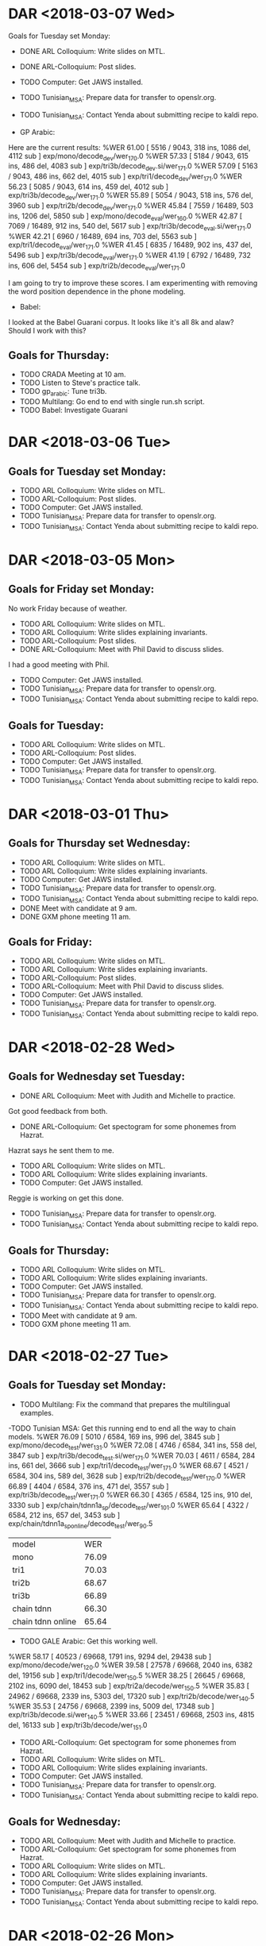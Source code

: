 * DAR <2018-03-07 Wed>
Goals for Tuesday set Monday:
- DONE ARL Colloquium: Write slides on MTL.
- DONE ARL-Colloquium: Post slides.
- TODO Computer: Get JAWS installed.
- TODO Tunisian_MSA: Prepare data for transfer to openslr.org.
- TODO Tunisian_MSA: Contact Yenda about submitting recipe to kaldi repo.

- GP Arabic:
Here are the current results:
%WER 61.00 [ 5516 / 9043, 318 ins, 1086 del, 4112 sub ] exp/mono/decode_dev/wer_17_0.0
%WER 57.33 [ 5184 / 9043, 615 ins, 486 del, 4083 sub ] exp/tri3b/decode_dev.si/wer_17_1.0
%WER 57.09 [ 5163 / 9043, 486 ins, 662 del, 4015 sub ] exp/tri1/decode_dev/wer_17_1.0
%WER 56.23 [ 5085 / 9043, 614 ins, 459 del, 4012 sub ] exp/tri3b/decode_dev/wer_17_1.0
%WER 55.89 [ 5054 / 9043, 518 ins, 576 del, 3960 sub ] exp/tri2b/decode_dev/wer_17_1.0
%WER 45.84 [ 7559 / 16489, 503 ins, 1206 del, 5850 sub ] exp/mono/decode_eval/wer_16_0.0
%WER 42.87 [ 7069 / 16489, 912 ins, 540 del, 5617 sub ] exp/tri3b/decode_eval.si/wer_17_1.0
%WER 42.21 [ 6960 / 16489, 694 ins, 703 del, 5563 sub ] exp/tri1/decode_eval/wer_17_1.0
%WER 41.45 [ 6835 / 16489, 902 ins, 437 del, 5496 sub ] exp/tri3b/decode_eval/wer_17_1.0
%WER 41.19 [ 6792 / 16489, 732 ins, 606 del, 5454 sub ] exp/tri2b/decode_eval/wer_17_1.0

I am going to try to improve these scores.
I am experimenting with removing the word position dependence in the phone modeling.

- Babel: 
I looked at the Babel Guarani corpus.
It looks like it's all 8k and alaw?
Should I work with this?

** Goals for Thursday:
- TODO CRADA Meeting at 10 am.
- TODO Listen to Steve's practice talk.
- TODO gp_arabic: Tune tri3b.
- TODO Multilang: Go end to end with single run.sh script.
- TODO Babel: Investigate Guarani

* DAR <2018-03-06 Tue>
** Goals for Tuesday set Monday:
- TODO ARL Colloquium: Write slides on MTL.
- TODO ARL-Colloquium: Post slides.
- TODO Computer: Get JAWS installed.
- TODO Tunisian_MSA: Prepare data for transfer to openslr.org.
- TODO Tunisian_MSA: Contact Yenda about submitting recipe to kaldi repo.

* DAR <2018-03-05 Mon>
**  Goals for Friday set Monday:
No work Friday because of weather.
- TODO ARL Colloquium: Write slides on MTL.
- TODO ARL Colloquium: Write slides explaining invariants.
- TODO ARL-Colloquium: Post slides.
- DONE ARL-Colloquium: Meet with Phil David to discuss slides.
I had a good meeting with Phil.
- TODO Computer: Get JAWS installed.
- TODO Tunisian_MSA: Prepare data for transfer to openslr.org.
- TODO Tunisian_MSA: Contact Yenda about submitting recipe to kaldi repo.

** Goals for Tuesday:
- TODO ARL Colloquium: Write slides on MTL.
- TODO ARL-Colloquium: Post slides.
- TODO Computer: Get JAWS installed.
- TODO Tunisian_MSA: Prepare data for transfer to openslr.org.
- TODO Tunisian_MSA: Contact Yenda about submitting recipe to kaldi repo.

* DAR <2018-03-01 Thu>
**  Goals for Thursday set Wednesday:
- TODO ARL Colloquium: Write slides on MTL.
- TODO ARL Colloquium: Write slides explaining invariants.
- TODO Computer: Get JAWS installed.
- TODO Tunisian_MSA: Prepare data for transfer to openslr.org.
- TODO Tunisian_MSA: Contact Yenda about submitting recipe to kaldi repo.
- DONE Meet with candidate at 9 am.
- DONE GXM phone meeting 11 am.

** Goals for Friday:
- TODO ARL Colloquium: Write slides on MTL.
- TODO ARL Colloquium: Write slides explaining invariants.
- TODO ARL-Colloquium: Post slides.
- TODO ARL-Colloquium: Meet with Phil David to discuss slides.
- TODO Computer: Get JAWS installed.
- TODO Tunisian_MSA: Prepare data for transfer to openslr.org.
- TODO Tunisian_MSA: Contact Yenda about submitting recipe to kaldi repo.

* DAR <2018-02-28 Wed>
**  Goals for Wednesday set Tuesday:
- DONE ARL Colloquium: Meet with Judith and Michelle to practice.
Got good feedback from both.
- DONE ARL-Colloquium: Get spectogram for some phonemes from Hazrat.
Hazrat says he  sent them to me.
- TODO ARL Colloquium: Write slides on MTL.
- TODO ARL Colloquium: Write slides explaining invariants.
- TODO Computer: Get JAWS installed.
Reggie is working on get this done.
- TODO Tunisian_MSA: Prepare data for transfer to openslr.org.
- TODO Tunisian_MSA: Contact Yenda about submitting recipe to kaldi repo.

** Goals for Thursday:
- TODO ARL Colloquium: Write slides on MTL.
- TODO ARL Colloquium: Write slides explaining invariants.
- TODO Computer: Get JAWS installed.
- TODO Tunisian_MSA: Prepare data for transfer to openslr.org.
- TODO Tunisian_MSA: Contact Yenda about submitting recipe to kaldi repo.
- TODO Meet with candidate at 9 am.
- TODO GXM phone meeting 11 am.

* DAR <2018-02-27 Tue>
**  Goals for Tuesday set Monday:
- TODO Multilang: Fix the command that prepares the multilingual examples.
-TODO Tunisian MSA: Get this running end to end all the way to chain models.
%WER 76.09 [ 5010 / 6584, 169 ins, 996 del, 3845 sub ] exp/mono/decode_test/wer_13_1.0
%WER 72.08 [ 4746 / 6584, 341 ins, 558 del, 3847 sub ] exp/tri3b/decode_test.si/wer_17_1.0
%WER 70.03 [ 4611 / 6584, 284 ins, 661 del, 3666 sub ] exp/tri1/decode_test/wer_17_1.0
%WER 68.67 [ 4521 / 6584, 304 ins, 589 del, 3628 sub ] exp/tri2b/decode_test/wer_17_0.0
%WER 66.89 [ 4404 / 6584, 376 ins, 471 del, 3557 sub ] exp/tri3b/decode_test/wer_17_1.0
%WER 66.30 [ 4365 / 6584, 125 ins, 910 del, 3330 sub ] exp/chain/tdnn1a_sp/decode_test/wer_10_1.0
%WER 65.64 [ 4322 / 6584, 212 ins, 657 del, 3453 sub ] exp/chain/tdnn1a_sp_online/decode_test/wer_9_0.5


| model | WER |
| mono | 76.09 |
| tri1 | 70.03 |
| tri2b | 68.67 |
| tri3b | 66.89 |
| chain tdnn | 66.30 |
| chain tdnn online | 65.64 |

- TODO GALE Arabic: Get this working well.
%WER 58.17 [ 40523 / 69668, 1791 ins, 9294 del, 29438 sub ] exp/mono/decode/wer_12_0.0
%WER 39.58 [ 27578 / 69668, 2040 ins, 6382 del, 19156 sub ] exp/tri1/decode/wer_15_0.5
%WER 38.25 [ 26645 / 69668, 2102 ins, 6090 del, 18453 sub ] exp/tri2a/decode/wer_15_0.5
%WER 35.83 [ 24962 / 69668, 2339 ins, 5303 del, 17320 sub ] exp/tri2b/decode/wer_14_0.5
%WER 35.53 [ 24756 / 69668, 2399 ins, 5009 del, 17348 sub ] exp/tri3b/decode.si/wer_14_0.5
%WER 33.66 [ 23451 / 69668, 2503 ins, 4815 del, 16133 sub ] exp/tri3b/decode/wer_15_1.0

- TODO ARL-Colloquium: Get spectogram for some phonemes from Hazrat.
- TODO ARL Colloquium: Write slides on MTL.
- TODO ARL Colloquium: Write slides explaining invariants.
- TODO Computer: Get JAWS installed.
- TODO Tunisian_MSA: Prepare data for transfer to openslr.org.
- TODO Tunisian_MSA: Contact Yenda about submitting recipe to kaldi repo.

** Goals for Wednesday:
- TODO ARL Colloquium: Meet with Judith and Michelle to practice.
- TODO ARL-Colloquium: Get spectogram for some phonemes from Hazrat.
- TODO ARL Colloquium: Write slides on MTL.
- TODO ARL Colloquium: Write slides explaining invariants.
- TODO Computer: Get JAWS installed.
- TODO Tunisian_MSA: Prepare data for transfer to openslr.org.
- TODO Tunisian_MSA: Contact Yenda about submitting recipe to kaldi repo.

* DAR <2018-02-26 Mon>
**  Goals for Next Week set last Friday:
- TODO ARL-Colloquium: Get spectogram for some phonemes from Hazrat.
Hazrat and Steve are helping me with this.
- TODO ARL Colloquium: Write slides on MTL.
I worked on understanding the spectogram patterns that are going to be modeled.
- TODO Computer: Get JAWS installed.
- TODO Tunisian_MSA: Prepare data for transfer to openslr.org.
- TODO Tunisian_MSA: Contact Yenda about submitting recipe to kaldi repo.
- TODO Multilang: Work on a minimal example with Tunisian_MSA and Libyan_MSA.
Libyan MSA is unfortunately too small for the current set up.
I am going back to work with Gale Arabic and Tunisian MSA.


** Goals for Tuesday:
- TODO Multilang: Fix the command that prepares the multilingual examples.
-TODO Tunisian MSA: Get this running end to end all the way to chain models.
- TODO GALE Arabic: Get this working well.
- TODO ARL-Colloquium: Get spectogram for some phonemes from Hazrat.
- TODO ARL Colloquium: Write slides on MTL.
- TODO ARL Colloquium: Write sllides explaining invarints.
- TODO Computer: Get JAWS installed.
- TODO Tunisian_MSA: Prepare data for transfer to openslr.org.
- TODO Tunisian_MSA: Contact Yenda about submitting recipe to kaldi repo.

* DAR <2018-02-23 Fri>
**  Goals for Friday set Thursday:
- TODO ARL-Colloquium: Get spectogram for some phonemes from Hazrat.
- TODO ARL Colloquium: Write slides on MTL.
- TODO Computer: Get JAWS installed.
I contacted the help desk.

- TODO Tunisian_MSA: Prepare data for transfer to openslr.org.
- TODO Tunisian_MSA: Contact Yenda about submitting recipe to kaldi repo.
- DONE GALE Arabic: What is going on with the feature extraction?
I think the only problem was that /mnt/corpora had gone stale on the B-team GPU machine.
Justin refreshed it and things seem to be working now.

- TODO Multilang: Simplify scripts.
This is moving forward.
- TODO Multilang: Run with only Gale Arabic and SOFTunisia.
%WER 4.90 [ 202 / 4125, 18 ins, 57 del, 127 sub ] exp/nnet3/multi_bnf/softunisia/decode_test/wer_17_0.0
Recall that when I ran this with  the 3 corpora: Gp Arabic, Gale Arabic and Softunisia I got: 
%WER 4.61 [ 190 / 4125, 21 ins, 48 del, 121 sub ] exp/nnet3/multi_bnf/softunisia/decode_test/wer_17_0.0

So GP Arabic actually helped slightly.

- TODO Tunisian_MSA: Run recipe and get results to Zac.
%WER 76.26 [ 5021 / 6584, 197 ins, 928 del, 3896 sub ] exp/mono/decode_test/wer_12_1.0
%WER 72.45 [ 4770 / 6584, 343 ins, 556 del, 3871 sub ] exp/tri3b/decode_test.si/wer_17_1.0
%WER 70.44 [ 4638 / 6584, 285 ins, 664 del, 3689 sub ] exp/tri1/decode_test/wer_17_1.0
%WER 69.11 [ 4550 / 6584, 306 ins, 592 del, 3652 sub ] exp/tri2b/decode_test/wer_17_0.0
%WER 67.33 [ 4433 / 6584, 378 ins, 472 del, 3583 sub ] exp/tri3b/decode_test/wer_17_1.0
%WER 66.78 [ 4397 / 6584, 164 ins, 799 del, 3434 sub ] exp/chain/tdnn1a_sp/decode_test/wer_9_1.0
%WER 65.90 [ 4339 / 6584, 144 ins, 841 del, 3354 sub ] exp/chain/tdnn1a_sp_online/decode_test/wer_10_1.0

| model | WER |
| mono | 76.26 |
| tri1 | 70.44 |
| tri2b | 69.11 |
| tri3b | 67.33 |
| chain tdnn | 66.78 |
| chain tdnn online | 65.90 |

- TODO Tunisian_MSA: Check for OOVs and get them to ZAc.

** Goals for Next Week:
- TODO ARL-Colloquium: Get spectogram for some phonemes from Hazrat.
- TODO ARL Colloquium: Write slides on MTL.
- TODO Computer: Get JAWS installed.
- TODO Tunisian_MSA: Prepare data for transfer to openslr.org.
- TODO Tunisian_MSA: Contact Yenda about submitting recipe to kaldi repo.
- TODO Multilang: Work on a minimal example with Tunisian_MSA and Libyan_MSA.

* DAR <2018-02-22 Thu>
** Goals for Thursday set Wednesday:
- TODO ARL Colloquium: Write slides on MTL.
- TODO Computer: Get JAWS installed.
- TODO Tunisian_MSA: Prepare data for transfer to openslr.org.
- TODO Tunisian_MSA: Write recipe without Government test set.
Here are the WER scores:
%WER 79.38 [ 4123 / 5194, 175 ins, 689 del, 3259 sub ] exp/mono/decode_test/wer_14_0.5
%WER 74.99 [ 3895 / 5194, 297 ins, 428 del, 3170 sub ] exp/tri3b/decode_test.si/wer_17_1.0
%WER 73.64 [ 3825 / 5194, 250 ins, 493 del, 3082 sub ] exp/tri1/decode_test/wer_17_1.0
%WER 73.22 [ 3803 / 5194, 243 ins, 510 del, 3050 sub ] exp/tri2b/decode_test/wer_17_0.5
%WER 71.64 [ 3721 / 5194, 351 ins, 357 del, 3013 sub ] exp/tri3b/decode_test/wer_17_1.0
%WER 71.33 [ 3705 / 5194, 117 ins, 753 del, 2835 sub ] exp/chain/tdnn1a_sp/decode_test/wer_10_1.0
%WER 70.10 [ 3641 / 5194, 122 ins, 662 del, 2857 sub ] exp/chain/tdnn1a_sp_online/decode_test/wer_10_1.0

| model | WER |
| mono | 79.38 |
| tri1 | 73.64 |
| tri2b | 73.22 |
| tri3b | 71.64 |
| chain | 71.33 |
| chain online | 70.10 |

I was not using the Tunisian Female test speaker.
I incorporated her into the test set today.
- TODO Tunisian_MSA: Contact Yenda about submitting recipe to kaldi repo.

- TODO AIShell: Chain models. Did they finish training?
Yes.
I only got dev scores for some models so far.
It was set up to test hires data.
Here are the WER scores.
%WER 47.16 [ 30384 / 64428, 1905 ins, 4888 del, 23591 sub ] exp/mono/decode_test/wer_12_0.0
%WER 42.41 [ 54161 / 127698, 3394 ins, 8668 del, 42099 sub ] exp/mono/decode_dev/wer_11_0.0
%WER 31.23 [ 20118 / 64428, 1617 ins, 3165 del, 15336 sub ] exp/tri1/decode_test/wer_13_0.5
%WER 31.07 [ 20020 / 64428, 1659 ins, 3097 del, 15264 sub ] exp/tri2/decode_test/wer_14_0.5
%WER 30.95 [ 19942 / 64428, 1640 ins, 2896 del, 15406 sub ] exp/tri4a/decode_test.si/wer_17_0.5
%WER 28.28 [ 18220 / 64428, 1530 ins, 2761 del, 13929 sub ] exp/tri3a/decode_test/wer_15_0.5
%WER 27.94 [ 18002 / 64428, 1772 ins, 2336 del, 13894 sub ] exp/tri5a/decode_test.si/wer_14_0.5
%WER 27.26 [ 34811 / 127698, 3101 ins, 5101 del, 26609 sub ] exp/tri1/decode_dev/wer_13_0.0
%WER 27.07 [ 34562 / 127698, 3231 ins, 4869 del, 26462 sub ] exp/tri2/decode_dev/wer_13_0.0
%WER 26.73 [ 34129 / 127698, 3406 ins, 4259 del, 26464 sub ] exp/tri4a/decode_dev.si/wer_13_0.0
%WER 24.75 [ 31605 / 127698, 2940 ins, 4270 del, 24395 sub ] exp/tri3a/decode_dev/wer_14_0.0
%WER 23.92 [ 15413 / 64428, 1530 ins, 2137 del, 11746 sub ] exp/tri4a/decode_test/wer_15_0.5
%WER 23.85 [ 30462 / 127698, 3072 ins, 3678 del, 23712 sub ] exp/tri5a/decode_dev.si/wer_13_0.0
%WER 22.04 [ 14203 / 64428, 1408 ins, 1998 del, 10797 sub ] exp/tri5a/decode_test/wer_15_0.5
%WER 21.48 [ 27432 / 127698, 2821 ins, 3507 del, 21104 sub ] exp/tri4a/decode_dev/wer_14_0.0
%WER 19.53 [ 24940 / 127698, 2591 ins, 3183 del, 19166 sub ] exp/tri5a/decode_dev/wer_14_0.0
%WER 16.78 [ 10814 / 64428, 1157 ins, 1438 del, 8219 sub ] exp/chain/tdnn_1a_sp/decode_test_hires/wer_13_0.0

| Model | fold | WER |
| mono | dev | 42.41 |
| mono | test | 47.16 |

- TODO GALE Arabic: What is going on with the feature extraction?
- TODO Multilang: Did the build finish?
Yes,.
** Goals for Friday:
- TODO ARL-Colloquium: Get spectogram for some phonemes from Hazrat.
- TODO ARL Colloquium: Write slides on MTL.
- TODO Computer: Get JAWS installed.
- TODO Tunisian_MSA: Prepare data for transfer to openslr.org.
- TODO Tunisian_MSA: Contact Yenda about submitting recipe to kaldi repo.
- TODO GALE Arabic: What is going on with the feature extraction?
- TODO Multilang: Simplify scripts.
- TODO Tunisian_MSA: Run recipe and get results to Zac.
- TODO Tunisian_MSA: Check for OOVs and get them to ZAc.

* DAR <2018-02-21 Wed>
** Goals for Wednesday set Tuesday:
-TODO ARL Colloquium: Write slides on MTL.
- TODO AIShell: Run chain models.
This is running.
The following settings were problematic:
num_jobs_initial=2
num_jobs_final=12
I reset them to:
num_jobs_initial=1
num_jobs_final=1

Before resetting, the GPU would throw an out of memory error.


- TODO Multilang: Run with only Gale Arabic and SOFTunisia.
It looks like this is currently running on the GPU.
- DONE: SOFTunisia: Incorporate Zac's corrections to the lexicon.

- DONE SOFTunisia: Incorporate Zac's corrections to the reference transcripts.

- Multilang On GALE Arabic test:
%WER 24.39 [ 16991 / 69668, 1853 ins, 3378 del, 11760 sub ] exp/nnet3/multi_bnf/my_gale_arabic/decode_test/wer_11_0.5

I need to get the chain model WER for GALE Arabic.

** Goals for Thursday:
- TODO ARL Colloquium: Write slides on MTL.
- TODO Computer: Get JAWS installed.
- TODO Tunisian_MSA: Prepare data for transfer to openslr.org.
- TODO Tunisian_MSA: Write recipe without Government test set.
- TODO Tunisian_MSA: Contact Yenda about submitting recipe to kaldi repo.
- TODO AIShell: Chain models. Did they finish training?
- TODO GALE Arabic: What is going on with the feature extraction?
- TODO Multilang: Did the build finish?

* DAR <2018-02-20 Tue>
** Goals for Next Week:
- TODO ARL-Colloquium: Write slides on AI in ASR.
- TODO AIShell: Incorporate into multilang.
- TODO AISHELL: Build chain models.
I am trying to get the kaldi scripts to run.
I am trying to add _hires to the online ivector directory path.
It looks like the nnet3 tdnn script is running.
Later, I have to get the chain model script running.
I have this running for chain models.

- TODO  EESEN: Get it installed on the b-team  workstation.

- Multilan Softunisia:
%WER 51.30 [ 4639 / 9043, 341 ins, 796 del, 3502 sub ] exp/nnet3/multi_bnf/gp_arabic/decode_dev/wer_16_0.0
%WER 4.61 [ 190 / 4125, 21 ins, 48 del, 121 sub ] exp/nnet3/multi_bnf/softunisia/decode_test/wer_17_0.0

I ran multilang again on the following 3 corpora:
1. GALE Arabic
2. Global Phone Arabic
3. Sof Tunisia

Do I have chain model results for these 3 recipes separately?

Here are the results for Softunisia:

Single Task Learning stl:

%WER 9.36 [ 386 / 4125, 8 ins, 145 del, 233 sub ] exp/chain/tdnn1c_sp/decode_test/wer_16_0.0
%WER 8.22 [ 339 / 4125, 7 ins, 106 del, 226 sub ] exp/chain/tdnn1c_sp_online/decode_test/wer_17_0.0
%WER 24.00 [ 990 / 4125, 47 ins, 283 del, 660 sub ] exp/tri3b/decode_test.si/wer_17_0.0
%WER 15.42 [ 636 / 4125, 19 ins, 218 del, 399 sub ] exp/mono/decode_test/wer_17_0.0
%WER 15.30 [ 631 / 4125, 19 ins, 202 del, 410 sub ] exp/tri2b/decode_test/wer_17_0.0
%WER 15.08 [ 622 / 4125, 31 ins, 171 del, 420 sub ] exp/tri1/decode_test/wer_17_0.0
%WER 12.95 [ 534 / 4125, 37 ins, 138 del, 359 sub ] exp/tri3b/decode_test/wer_17_0.0

mtl:
%WER 4.61 [ 190 / 4125, 21 ins, 48 del, 121 sub ] exp/nnet3/multi_bnf/softunisia/decode_test/wer_17_0.0

| model | WER |
| mono | 15.42 |
| tri1 | 15.08 |
| tri2b | 15.30 |
| tri3b | 12.95 |
| chain online | 8.22 |
| mtl | 4.61 |

I think I can get better scores by tuning the tri2b models.

I did some triphone tuning and  got the following results:

%WER 8.70 [ 359 / 4125, 29 ins, 84 del, 246 sub ] exp/tri3b/decode_test/wer_16_0.0
%WER 8.34 [ 344 / 4125, 10 ins, 105 del, 229 sub ] exp/chain/tdnn1c_sp/decode_test/wer_14_0.0
%WER 7.30 [ 301 / 4125, 15 ins, 69 del, 217 sub ] exp/chain/tdnn1c_sp_online/decode_test/wer_11_0.0
%WER 16.63 [ 686 / 4125, 27 ins, 174 del, 485 sub ] exp/tri3b/decode_test.si/wer_17_0.0
%WER 15.42 [ 636 / 4125, 19 ins, 218 del, 399 sub ] exp/mono/decode_test/wer_17_0.0
%WER 12.78 [ 527 / 4125, 29 ins, 162 del, 336 sub ] exp/tri1/decode_test/wer_16_0.0
%WER 12.22 [ 504 / 4125, 23 ins, 148 del, 333 sub ] exp/tri2b/decode_test/wer_16_0.0

| model | WER |
| mono |  15.42 |
| tri1 | 12.78 |
| tri2b | 12.22 |
| tri3b | 8.70      |
| chain | 8.34 |
| chain online |  7.30 |
| mtl |  |

** Goals for Wednesday:
-TODO ARL Colloquium: Write slides on MTL.
- TODO AIShell: Run chain models.
- TODO Multilang: Run with only Gale Arabic and SOFTunisia.
- TODO: SOFTunisia: Incorporate Zac's corrections to the lexicon.
- TODO SOFTunisia: Incorporate Zac's corrections to the reference transcripts.

* DAR <2018-02-16 Fri>
**  Goals for Friday set Thursday:
- TODO Libyan: Write and run kaldi recipe.
I am working on the ivector training step.
I had to lower the number of jobs from 10 to 4 in ivector extractor training.
Training goes all the way through chain models.
I am now tuning the number of gaussians and leaves.
The WERs are very sensitive to these parameters.

Here are the WER results so far:

%WER 43.34 [ 1146 / 2644, 89 ins, 236 del, 821 sub ] exp/chain/tdnn1a_sp/decode_test/wer_8_0.0
%WER 42.59 [ 1126 / 2644, 82 ins, 243 del, 801 sub ] exp/chain/tdnn1a_sp_online/decode_test/wer_9_0.0
%WER 35.78 [ 946 / 2644, 50 ins, 275 del, 621 sub ] exp/tri3b/decode_test.si/wer_17_0.0
%WER 33.55 [ 887 / 2644, 32 ins, 314 del, 541 sub ] exp/mono/decode_test/wer_15_0.0
%WER 33.09 [ 875 / 2644, 46 ins, 254 del, 575 sub ] exp/tri1/decode_test/wer_17_0.0
%WER 32.03 [ 847 / 2644, 32 ins, 280 del, 535 sub ] exp/tri2b/decode_test/wer_17_0.0
%WER 22.50 [ 595 / 2644, 27 ins, 172 del, 396 sub ] exp/tri3b/decode_test/wer_17_0.0

Works needs to be done on the chain models.

- TODO Libyan: Incorporate into multilang setup.
- TODO SOFTunisia: get pronunciations for 18 OOVs from Zac and incorporate into lexicon.
- TODO  EESEN: Get it installed on the b-team  workstation.
- TODO AISHELL: Build chain models.
- TODO AISHELL: Incorporate into multilang.
- TODO ARL Colloquium: Write about Neural Networks.
- TODO Multilang: Run cross task (GALE Arabic, SOFTunisia and GP Arabic) build again with new SOFTunisia test set.
- TODO GALE Arabic: Get recipe running on B-Team workstation.
This is running.

** Goals for Next Week:
- TODO ARL-Colloquium: Write slides on AI for ASR.
- TODO  EESEN: Get it installed on the b-team  workstation.
- TODO AISHELL: Build chain models.
- TODO AISHELL: Incorporate into multilang.

* DAR <2018-02-15 Thu>
** Goals for Thursday set Wednesday:
- TODO SOFTunisia: get pronunciations for 18 OOVs from Zac and incorporate into lexicon.
- TODO  EESEN: Get it installed on the b-team  workstation.
- TODO AISHELL: Build chain models.
- TODO AISHELL: Incorporate into multilang.
- TODO ARL Colloquium: Write about Neural Networks.
Michelle and I had a good look at the slides.
- TODO Multilang: Run cross task (GALE Arabic, SOFTunisia and GP Arabic) build again with new SOFTunisia test set.


** Goals for Friday:
- TODO Libyan: Write and run kaldi recipe.
- TODO Libyan: Incorporate into multilang setup.
- TODO SOFTunisia: get pronunciations for 18 OOVs from Zac and incorporate into lexicon.
- TODO  EESEN: Get it installed on the b-team  workstation.
- TODO AISHELL: Build chain models.
- TODO AISHELL: Incorporate into multilang.
- TODO ARL Colloquium: Write about Neural Networks.
- TODO Multilang: Run cross task (GALE Arabic, SOFTunisia and GP Arabic) build again with new SOFTunisia test set.
- TODO GALE Arabic: Get recipe running on B-Team workstation.
- TODO 
* DAR <2018-02-14 Wed>
** Goals for Wednesday set Tuesday:
- TODO SOFTunisia: Consolidate scores for eesen run.
The training is still running this morning.
Training finished.
I fixed the decoding  scripts.
A lot of scripts were missing.
I guess I had them from the kaldi directories.
Here is the WER score for the eesen run:
%WER 27.90 [ 1151 / 4125, 63 ins, 266 del, 822 sub ] exp/train_char_l4_c320/decode/wer_7_0.0 

size of the fst tlg.fst: 7107678 
size of the acousti model: 34197673 
- TODO SOFTunisia: get pronunciations for 18 OOVs from Zac and incorporate into lexicon.
- TODO  EESEN: Get it installed on the b-team  workstation.
- TODO AISHELL: Build chain models.
- TODO AISHELL: Incorporate into multilang.
- TODO ARL Colloquium: Write about Neural Networks.

** Goals for Thursday:
- TODO SOFTunisia: get pronunciations for 18 OOVs from Zac and incorporate into lexicon.
- TODO  EESEN: Get it installed on the b-team  workstation.
- TODO AISHELL: Build chain models.
- TODO AISHELL: Incorporate into multilang.
- TODO ARL Colloquium: Write about Neural Networks.
- TODO Multilang: Run cross task (GALE Arabic, SOFTunisia and GP Arabic) build again with new SOFTunisia test set.

* DAR <2018-02-13 Tue>
** Goals for Tuesday set Monday:
- TODO SOFTunisia: Get pronunciations for 66 qcri-OOVs from Zac and incorporate into lexicon.
After fixing attached arabic commas and dos newlines there are only 18 OOVS.
- TODO SOFTunisia Consolidate Results of latest  run.
Here are the results from the morning:

%WER 9.02 [ 372 / 4125, 15 ins, 99 del, 258 sub ] exp/chain/tdnn1c_sp_online/decode_test/wer_14_0.0
%WER 24.00 [ 990 / 4125, 47 ins, 283 del, 660 sub ] exp/tri3b/decode_test.si/wer_17_0.0
%WER 15.42 [ 636 / 4125, 19 ins, 218 del, 399 sub ] exp/mono/decode_test/wer_17_0.0
%WER 15.30 [ 631 / 4125, 19 ins, 202 del, 410 sub ] exp/tri2b/decode_test/wer_17_0.0
%WER 15.08 [ 622 / 4125, 31 ins, 171 del, 420 sub ] exp/tri1/decode_test/wer_17_0.0
%WER 12.95 [ 534 / 4125, 37 ins, 138 del, 359 sub ] exp/tri3b/decode_test/wer_17_0.0
%WER 10.52 [ 434 / 4125, 16 ins, 115 del, 303 sub ] exp/chain/tdnn1c_sp/decode_test/wer_11_0.0

| model | WER |
| mono | 15.42 |
| tri1 | 15.08 |
| tri2b | 15.30 |
| tri3b | 12.95 |
| chain | 10.52 |
| chain online | 9.02 |

Here are the results from the afternoon:
%WER 9.36 [ 386 / 4125, 8 ins, 145 del, 233 sub ] exp/chain/tdnn1c_sp/decode_test/wer_16_0.0
%WER 8.22 [ 339 / 4125, 7 ins, 106 del, 226 sub ] exp/chain/tdnn1c_sp_online/decode_test/wer_17_0.0
%WER 24.00 [ 990 / 4125, 47 ins, 283 del, 660 sub ] exp/tri3b/decode_test.si/wer_17_0.0
%WER 15.42 [ 636 / 4125, 19 ins, 218 del, 399 sub ] exp/mono/decode_test/wer_17_0.0
%WER 15.30 [ 631 / 4125, 19 ins, 202 del, 410 sub ] exp/tri2b/decode_test/wer_17_0.0
%WER 15.08 [ 622 / 4125, 31 ins, 171 del, 420 sub ] exp/tri1/decode_test/wer_17_0.0
%WER 12.95 [ 534 / 4125, 37 ins, 138 del, 359 sub ] exp/tri3b/decode_test/wer_17_0.0

| model | morning WER | afternoon WER |
| mono | 15.42 | 15.42 |
| tri1 | 15.08 | 15.08 |
| tri2b | 15.30 | 15.30 |
| tri3b | 12.95 | 12.95 |
| chain | 10.52 | 9.36 |
| chain online | 9.02 | 8.22 |

- TODO SOFTunisia: Set up eesen end to end character system.
I worked all day on this.
The analyze-counts probram requires the text file to have the utterance id and text separated by a white space not a tab.
The training step is running on the GPU.

- TODO EESEN: Install on b-team workstation.
I let Justin know about the compile problems I had with eesen on the B-Team workstation.

- TODO AISHELL: Build chain models.
- TODO AISHELL: Incorporate into multilang.
- TODO ARL Colloquium: Write about Neural Networks.

** Goals for Wednesday:
- TODO SOFTunisia: Consolidate scores for eesen run.
- TODO SOFTunisia: get pronunciations for 18 OOVs from Zac and incorporate into lexicon.
- TODO  EESEN: Get it installed on the b-team  workstation.
- TODO AISHELL: Build chain models.
- TODO AISHELL: Incorporate into multilang.
- TODO ARL Colloquium: Write about Neural Networks.

* DAR <2018-02-12 Mon>
** Previous Goals:
- TODO SOFTunisia: Incorporate Libyan data into test set.
Zac wanted me to try volume augmented data.
%WER 67.66 [ 228 / 337, 20 ins, 15 del, 193 sub ] exp/tri3b/decode_adel_augmented_volume/wer_17_0.5
%WER 67.06 [ 226 / 337, 21 ins, 13 del, 192 sub ] exp/tri3b/decode_adel_vol/wer_15_0.5


%WER 69.73 [ 235 / 337, 13 ins, 21 del, 201 sub ] exp/tri3b/decode_adel_vol.si/wer_17_0.5
%WER 68.84 [ 232 / 337, 12 ins, 22 del, 198 sub ] exp/tri3b/decode_adel.si/wer_17_0.5
%WER 68.84 [ 232 / 337, 12 ins, 22 del, 198 sub ] exp/tri3b/decode_adel_augmented_volume.si/wer_17_0.5
%WER 67.66 [ 228 / 337, 20 ins, 15 del, 193 sub ] exp/tri3b/decode_adel/wer_17_0.5
%WER 67.66 [ 228 / 337, 20 ins, 15 del, 193 sub ] exp/tri3b/decode_adel_augmented_volume/wer_17_0.5
%WER 67.06 [ 226 / 337, 21 ins, 13 del, 192 sub ] exp/tri3b/decode_adel_vol/wer_15_0.5
%WER 64.57 [ 2665 / 4127, 168 ins, 461 del, 2036 sub ] exp/tri3b/decode_test.si/wer_16_0.0
%WER 63.63 [ 2626 / 4127, 95 ins, 463 del, 2068 sub ] exp/mono/decode_test/wer_12_0.0
%WER 59.83 [ 2469 / 4127, 121 ins, 459 del, 1889 sub ] exp/tri2b/decode_test/wer_16_0.0
%WER 59.80 [ 2468 / 4127, 129 ins, 416 del, 1923 sub ] exp/tri1/decode_test/wer_17_0.5
%WER 59.07 [ 2438 / 4127, 113 ins, 498 del, 1827 sub ] exp/chain/tdnn1c_sp/decode_test/wer_9_0.5
%WER 58.44 [ 2412 / 4127, 176 ins, 371 del, 1865 sub ] exp/tri3b/decode_test/wer_17_0.5
%WER 57.62 [ 2378 / 4127, 131 ins, 411 del, 1836 sub ] exp/chain/tdnn1c_sp_online/decode_test/wer_10_0.0

We figured out that there were a decent amount of OOVs.
178 words in training that were not in our smaller lexicon.
These probably came from the sarraj data.
407 words in the new Libyan test set that were not in our smaller lexicon.
There were another 66 words that were neither in the bigger qcri dictionary nor our smaller lexicon.
Zac is going to work on the 66 words.

- TODO Multilang: Run aishell kaldi recipe.
%WER 47.16 [ 30384 / 64428, 1905 ins, 4888 del, 23591 sub ] exp/mono/decode_test/wer_12_0.0
%WER 42.41 [ 54161 / 127698, 3394 ins, 8668 del, 42099 sub ] exp/mono/decode_dev/wer_11_0.0
%WER 31.23 [ 20118 / 64428, 1617 ins, 3165 del, 15336 sub ] exp/tri1/decode_test/wer_13_0.5
%WER 31.07 [ 20020 / 64428, 1659 ins, 3097 del, 15264 sub ] exp/tri2/decode_test/wer_14_0.5
%WER 30.95 [ 19942 / 64428, 1640 ins, 2896 del, 15406 sub ] exp/tri4a/decode_test.si/wer_17_0.5
%WER 28.28 [ 18220 / 64428, 1530 ins, 2761 del, 13929 sub ] exp/tri3a/decode_test/wer_15_0.5
%WER 27.94 [ 18002 / 64428, 1772 ins, 2336 del, 13894 sub ] exp/tri5a/decode_test.si/wer_14_0.5
%WER 27.26 [ 34811 / 127698, 3101 ins, 5101 del, 26609 sub ] exp/tri1/decode_dev/wer_13_0.0
%WER 27.07 [ 34562 / 127698, 3231 ins, 4869 del, 26462 sub ] exp/tri2/decode_dev/wer_13_0.0
%WER 26.73 [ 34129 / 127698, 3406 ins, 4259 del, 26464 sub ] exp/tri4a/decode_dev.si/wer_13_0.0
%WER 24.75 [ 31605 / 127698, 2940 ins, 4270 del, 24395 sub ] exp/tri3a/decode_dev/wer_14_0.0
%WER 23.92 [ 15413 / 64428, 1530 ins, 2137 del, 11746 sub ] exp/tri4a/decode_test/wer_15_0.5
%WER 23.85 [ 30462 / 127698, 3072 ins, 3678 del, 23712 sub ] exp/tri5a/decode_dev.si/wer_13_0.0
%WER 22.04 [ 14203 / 64428, 1408 ins, 1998 del, 10797 sub ] exp/tri5a/decode_test/wer_15_0.5
%WER 21.48 [ 27432 / 127698, 2821 ins, 3507 del, 21104 sub ] exp/tri4a/decode_dev/wer_14_0.0
%WER 19.53 [ 24940 / 127698, 2591 ins, 3183 del, 19166 sub ] exp/tri5a/decode_dev/wer_14_0.0

| model | WER|

- TODO GALE Arabic: run s5b recipe to include chain models.
- TODO GALE Mandarin: Run recipe.
- TODO ARL Colloquium: Write slides.

** Goals for Tuesday:
- TODO SOFTunisia: Get pronunciations for 66 qcri-OOVs from Zac and incorporate into lexicon.
- TODO SOFTunisia Consolidate Results of latest  run.
- TODO SOFTunisia: Set up eesen end to end character system.
- TODO EESEN: Install on b-team workstation.
- TODO AISHELL: Build chain models.
- TODO AISHELL: Incorporate into multilang.
- TODO ARL Colloquium: Write about Neural Networks.

* DAR <2018-02-09 Fri>
** Goals for Friday set Thursday:
- TODO SOFTunisia: Incorporate Libyan data into test set.
- TODO Multilang: Run aishell kaldi recipe.
- TODO GALE Arabic: run s5b recipe to include chain models.
- TODO GALE Mandarin: Run recipe.
- TODO ARL Colloquium: Write slides.

* DAR <2018-02-08 Thu>
** Goals for Thursday set Wednesday:
- TODO Inuktitut: Get phone 2 word system recipe running.
I am going to leave this for now.
- TODO Colloquium: Write slides.

** Old Goals:
- TODO Multilang: Setup experiment for training chain models on GALE Arabic and testing on SOFTunis and GP_Arabic.
I tested the GALE Arabic on the Sarraj data:
%WER 39.43 [ 27471 / 69668, 2105 ins, 5890 del, 19476 sub ] exp/tri1/decode/wer_15_0.5
%WER 38.35 [ 26718 / 69668, 2177 ins, 5703 del, 18838 sub ] exp/tri2a/decode/wer_15_0.5
%WER 35.91 [ 25018 / 69668, 2221 ins, 5338 del, 17459 sub ] exp/tri2b/decode/wer_15_0.5
%WER 35.65 [ 24838 / 69668, 2368 ins, 5141 del, 17329 sub ] exp/tri3b/decode.si/wer_15_0.5
%WER 33.81 [ 23557 / 69668, 2664 ins, 4636 del, 16257 sub ] exp/tri3b/decode/wer_17_0.5


DETAILED OVERALL REPORT FOR THE SYSTEM: ./sarraj_hyps.txt

SENTENCE RECOGNITION PERFORMANCE

 sentences                                          38
 with errors                            100.0%   (  38)

   with substitions                     100.0%   (  38)
   with deletions                        39.5%   (  15)
   with insertions                      100.0%   (  38)


WORD RECOGNITION PERFORMANCE

Percent Total Error       =   51.2%   ( 340)

Percent Correct           =   59.2%   ( 393)

Percent Substitution      =   36.4%   ( 242)
Percent Deletions         =    4.4%   (  29)
Percent Insertions        =   10.4%   (  69)
Percent Word Accuracy     =   48.8%


Ref. words                =           ( 664)
Hyp. words                =           ( 704)
Aligned words             =           ( 733)

CONFUSION PAIRS                  Total                 (227)
                                 With >=  1 occurances (227)

NOTE: The 'Substitution' words are those reference words
        for which the recognizer supplied an incorrect word.


FALSELY RECOGNIZED               Total                 (212)
                                 With >=  1 occurances (212)

** Goals for Friday:
- TODO SOFTunisia: Incorporate Libyan data into test set.
- TODO Multilang: Run aishell kaldi recipe.
- TODO GALE Arabic: run s5b recipe to include chain models.
- TODO GALE Mandarin: Run recipe.
- TODO ARL Colloquium: Write slides.

* DAR <2018-02-07 Wed>
**  Goals for Wednesday set Tuesday:
- TODO Inuktitut: Train prototype acoustic models.
I spent all day on this.
The main problem was cleaning the transcripts in the 3 sub corpora.
1. Jeffrey's word to morphemes list.
2. Tusaalanga' dialogues.
3. Tusaalanga's dialect transcripts.

The transcripts are now at the word level.
If we want to recognize at the morpheme level, we need to analyze  the words into morphemes.

** Goals for Thursday:
- TODO Inuktitut: Get phone 2 word system recipe running.
- TODO Colloquium: Write slides.

* DAR <2018-02-06 Tue>
** Goals for Wednesday:
- TODO Inuktitut: Train prototype acoustic models.

* DAR <2018-02-05 Mon>
* DAR <2018-02-01 Thu>
** Goals for Thursday set Wednesday:
- TODO Multilang: Setup experiment for training chain models on GP Arabic, Softunisia and GALE Arabic.
This turns out to be much more involved than expected.
I will use the GALE Arabic grapheme to grapheme dictionary for all the languages.

- DONE AMTA: Get data from endangered languages.
Steve and Judith took care of this.
Zac will take it from here to extract data from the youtube pages.
- TODO Inuktitut: Investigate pronunciation.
- TODO ARL Colloquium: Prepare slides.
- TODO Softunisia: Write recipe scripts to prepare Libyan MSA data.
I prepared  recording data for Adel, Anwar, Bubaker and Hisham.

- DONE SOFTunisia: Ask Zac if he can run the recipe.
He says he is willing to try it on linux.
- TODO Softunisia: Prepare recipe for kaldi repo.
- TODO African French ditto for African French (Yaounde)
- TODO GALE Mandarin: Build tri3b models. 
- TODO Mandarin: Search for CASS corpus.
I downloaded the ashell corpus instead.
- TODO Multilang: Incorporate GALE Mandarin.
- TODO Multilang: Write some paragraphs for paper.
- TODO Heroico: Write tn.
- TODO African French: Write outline of paper.
- TODO S2S: minimal example.
- TODO GP: Take a pass through languages that are not performing well yet.
- TODO GP: GEt chain model results for all languages in gp. 
- TODO GALE Arabic: Run s5b recipe with possibly more corpora instead of s5 recipe.

- Multilang: 
%WER 9.34 [ 62 / 664, 2 ins, 15 del, 45 sub ] exp/nnet3/multi_bnf/softunisia/decode_test/wer_11_0.0

| language   | tri3b WER | chain WER | MTL gp_arabic softunisia | gp_arabic softunisia GALE Arabic|
| GP Arabic dev |     55.98 |     51.17 | 51.73 | 50.95 |
| softunisia sarraj test | 26.20 | 13.40 | 9.34 |

This is really good news!

Yesterday I went to tell Michelle the good news that the MTL method had beaten the chain model method on the gp_arabic dev set. 
I was excited because this was the first time I got the MTL method to give the best results.
Michelle threw a big bucket of ice water over my head by reminding me that critics will say "you just added more data" and you got better results.
So the experiment we need to run is to combine all the data and train a monolingual chain model system. 
I ran the experiment with threee corpora: Globalphone Arabic, Tuniseen and GALE Arabic. 
This morning I started working on reconciling the three corpora so that we can train one chain model on all the data.
Meanwhile,  I ran the MTL trained  models on the softunisia sarraj test set and the results are even more impressive: 13.40 versus 9.34.
Reconciling the three corpora is much easier said than done.
Each corpora uses a different dictionary.
Globalphone Arabic uses a vocalized romanization for the words and an ascii encoded IPA labeling for the phone.
The Globalphone documentation provides a mapping for most but not all the Arabic Characters. 
The vowels are not mapped and it is not clear how to map to tah mar buta alif maqsura, etc.
I do not have access to the mapping between IPA and the ascii encoding used by Globalphone for the phones.
The GALE Arabic system uses a grapheme to grapheme dictionary.
In other words, the model labels are graphemes instead of phones.
The graphemes use the buckwalter encoding. 
Our tuniseen corpus uses utf8 encoded Arabic characters written by Zac. 
The phone set was borrowed from the QCRI dictionary.
I do not know if there is a mapping between our phone set and IPA.
All this points out how difficult it is to reconcile corpora. 
None of this was an obstacle for MTL. 
I guess an experiment we should run is train GALE Arabic chain models and test on the Globalphone  Arabic dev set and softuniseen test set.
Also train a Globalphone arabic monolingual chain model system and test on softuniseen and vice versa.

** Goals for Friday:
- TODO Multilang: Setup experiment for training chain models on GP Arabic and testing on SOFTunis and GP_Arabic.
- TODO Inuktitut: Investigate pronunciation.
- TODO ARL Colloquium: Prepare slides.
- TODO Softunisia: Write recipe scripts to prepare Libyan MSA data.
- TODO SOFTunisia: Send instructions to Zac for installing kaldi.
- TODO Softunisia: Prepare recipe for kaldi repo.
- TODO African French ditto for African French (Yaounde)
- TODO GALE Mandarin: Build tri3b models. 
- TODO Mandarin: Search for CASS corpus.
- TODO Mandarin: Run ashell kaldi recipe.  
- TODO Multilang: Incorporate GALE Mandarin.
- TODO Multilang: Incorporate ashell mandarin.
- TODO Multilang: Write some paragraphs for paper.
- TODO Heroico: Write tn.
- TODO African French: Write outline of paper.
- TODO S2S: minimal example.
- TODO GP: Take a pass through languages that are not performing well yet.
- TODO GP: GEt chain model results for all languages in gp. 
- TODO GALE Arabic: Run s5b recipe with possibly more corpora instead of s5 recipe.

* DAR <2018-01-31 Wed>
** Goals for Wednesday set Tuesday:
- DONE AMTA: Meeting with Judith to discuss paper ideas.
- TODO AMTA: Get data from endangered languages.
- TODO Inuktitut: Investigate pronunciation.
- TODO ARL Colloquium: Prepare slides.
- TODO Softunisia: Write recipe scripts to prepare Libyan MSA data.
- TODO SOFTunisia: Ask Zac if he can run the recipe.
- TODO Softunisia: Prepare recipe for kaldi repo.
- TODO African French ditto for African French (Yaounde)
- TODO GALE Mandarin: Build tri3b models. 
- TODO Mandarin: Search for CASS corpus.
- DONE Multilang: Incorporate GALE Arabic.
I ran a small multilang experiment.
I ran it using gp_arabic, softunisia and GALE Arabic.
Here is the result on gp_arabic dev:
%WER 50.95 [ 4607 / 9043, 338 ins, 787 del, 3482 sub ] exp/nnet3/multi_bnf/gp_arabic/decode_dev/wer_16_0.0 
This is really good news!.
This is the first time the multilang method beats chain models and we are using data from different sources.
We are combining read speech with Broadcast News.

| language   | tri3b WER | chain WER | MTL gp_arabic softunisia | gp_arabic softunisia GALE Arabic|
| GP Arabic dev |     55.98 |     51.17 | 51.73 | 50.95 |

- TODO Multilang: Incorporate GALE Mandarin.
- TODO Multilang: Write some paragraphs for paper.
- TODO Heroico: Write tn.
- TODO African French: Write outline of paper.
- TODO S2S: minimal example.
- TODO GP: Take a pass through languages that are not performing well yet.
- TODO GP: GEt chain model results for all languages in gp. 
- TODO GALE Arabic: Run s5b recipe with possibly more corpora instead of s5 recipe.


- Multilang Mini Experiment:
I ran the multilang recipe on gp_arabic and softunisia.
Here are the results on the gp_arabic dev data:
%WER 51.73 [ 4678 / 9043, 370 ins, 856 del, 3452 sub ] exp/nnet3/multi_bnf/gp_arabic/decode_dev/wer_15_0.0


| language   | tri3b WER | chain WER | MTL gp_arabic softunisia |
| GP Arabic dev |     55.98 |     51.17 | 51.73 |

** Goals for Thursday:
- TODO Multilang: Setup experiment for training chain models on GP Arabic, Softunisia and GALE Arabic.
- TODO AMTA: Get data from endangered languages.
- TODO Inuktitut: Investigate pronunciation.
- TODO ARL Colloquium: Prepare slides.
- TODO Softunisia: Write recipe scripts to prepare Libyan MSA data.
- TODO SOFTunisia: Ask Zac if he can run the recipe.
- TODO Softunisia: Prepare recipe for kaldi repo.
- TODO African French ditto for African French (Yaounde)
- TODO GALE Mandarin: Build tri3b models. 
- TODO Mandarin: Search for CASS corpus.
- TODO Multilang: Incorporate GALE Mandarin.
- TODO Multilang: Write some paragraphs for paper.
- TODO Heroico: Write tn.
- TODO African French: Write outline of paper.
- TODO S2S: minimal example.
- TODO GP: Take a pass through languages that are not performing well yet.
- TODO GP: GEt chain model results for all languages in gp. 
- TODO GALE Arabic: Run s5b recipe with possibly more corpora instead of s5 recipe.

* DAR <2018-01-30 Tue>
** Goals for Tuesday set Monday:
- DONE ARL Colloquium: Decide on February 13 or 27.
I will present on March 6.
Mary will present on February 27.
- TODO ARL Colloquium: Prepare slides.
- TODO Softunisia: Write recipe scripts to prepare Libyan MSA data.
This is turning out to be a lot of work.
- TODO SOFTunisia: Ask Zac if he can run the recipe.
- TODO Softunisia: Prepare recipe for kaldi repo.
- TODO African French ditto for African French (Yaounde)
- TODO GALE Mandarin: Build tri3b models. 
- TODO Mandarin: Search for CASS corpus.
- TODO Multilang: Incorporate i-vecbtors.
I am working on this.
It looks promising. 
I think it is done.
- TODO Multilang: Incorporate GALE Arabic.
- TODO Multilang: Incorporate GALE Mandarin.
- TODO Multilang: Write some paragraphs for paper.
- TODO Inuktitut: Investigate pronunciation.
- TODO Heroico: Write tn.
- TODO African French: Write outline of paper.
- TODO S2S: minimal example.
- TODO AMTA: Get data from endangered languages.
- TODO GP: Take a pass through languages that are not performing well yet.
- TODO GP: GEt chain model results for all languages in gp. 
- TODO GALE Arabic: Run s5b recipe with possibly more corpora instead of s5 recipe.

** Goals for Wednesday:
- TODO AMTA: Meeting with Judith to discuss paper ideas.
- TODO AMTA: Get data from endangered languages.
- TODO Inuktitut: Investigate pronunciation.
- TODO ARL Colloquium: Prepare slides.
- TODO Softunisia: Write recipe scripts to prepare Libyan MSA data.
- TODO SOFTunisia: Ask Zac if he can run the recipe.
- TODO Softunisia: Prepare recipe for kaldi repo.
- TODO African French ditto for African French (Yaounde)
- TODO GALE Mandarin: Build tri3b models. 
- TODO Mandarin: Search for CASS corpus.
- TODO Multilang: Incorporate GALE Arabic.
- TODO Multilang: Incorporate GALE Mandarin.
- TODO Multilang: Write some paragraphs for paper.
- TODO Heroico: Write tn.
- TODO African French: Write outline of paper.
- TODO S2S: minimal example.
- TODO GP: Take a pass through languages that are not performing well yet.
- TODO GP: GEt chain model results for all languages in gp. 
- TODO GALE Arabic: Run s5b recipe with possibly more corpora instead of s5 recipe.

* <2018-01-29 Mon>
I took sick leave last Friday because I cut my index finger.
**  Goals for Friday set Thursday:
- TODO Softunisia: Get results of chain model decoding on train data to Zac.
The results using the chain models were not as good as the results using the tri3b (sat mllt lda) models.
%WER 7.14 [ 13430 / 188004, 49 ins, 251 del, 13130 sub ] exp/chain/tdnn1c_sp/decode_train/wer_8_0.0
Zac is going to use the transcripts obtained with the tri3b models.
- TODO Softunisia: Tune system.
- DONE SOFTunisia: Get Recordings data to Zac.
- TODO SOFTunisia: Ask Zac if he can run the recipe.
- TODO Softunisia: Prepare recipe for kaldi repo.
- TODO African French ditto for African French (Yaounde)
- TODO GALE Mandarin: Watch the run.
I have not been able to build the GALE Mandarin tri3b models yet.
The B-team workstation is the right place to do this work.

- TODO Mandarin: Search for CASS corpus.
- TODO Multilang: Incorporate i-vecbtors.
- TODO Multilang: Incorporate GALE Arabic.
I'll do this when I finish decoding the latest multilang build.
Probably tomorrow.
- TODO Multilang: Incorporate GALE Mandarin.
- TODO Multilang: Finish decoding languages with latest build that incorporated bottlenecks.
| language | tri3b WER | chain WER | MTL WER 7 languages   | mtl 17 languages  | 17 languages second try |
| Arabic dev | 55.98 | 51.17 | | 53.18 | 52.50 |
| Bulgarian dev | 24.78      | 19.47 | 22.33 | 23.81 | 22.28 |
| Croatian dev | 28.53 | 27.57 | 28.77 | 33.02 | 27.68 |
| Czech dev | 43.72 | 50.14 | | 46.70 | 43.33 |
| French dev | 24.21       | | | 91.36 | 24.68
| German dev | 38.04 | | | 39.24 | 36.30 |
| Hausa dev | 24.64 | 23.56 | 21.77 | 27.99 | 22.31 |
| Japanese dev | 6.15 | | 4.97 | 5.13 | 5.01 |
| Korean dev | 25.64 | | 24.28 | 27.81 | 24.92 |
| Mandarin dev | 19.07 | 15.52 | 17.94 | | 19.02 |
| Polish dev | 32.62 | | | 50.41 | 47.96 |
| Portuguese dev | 24.11 | | 21.30 | 23.47 | 22.11 |
| Russian dev | 55.81 | 49.23 | | 54.83 | 53.04 |
| Spanish dev | 33.36 | | | 43.95 | 41.10 |
| Swedish dev | 62.07 | | | 65.53 | 62.43 |
| tamil dev | | | |
| Thai dev | | | |
| Turkish dev | 75.25 | | | 73.51 | 71.09 |
| Vietnamese dev | 37.49 | | | 38.67 | 35.20 |

- TODO Multilang: Write some paragraphs for paper.
- TODO Inuktitut: Investigate pronunciation.
- TODO Heroico: Write tn.
- TODO African French: Write outline of paper.
- TODO S2S: minimal example.
- TODO AMTA: Get data from endangered languages.
- TODO GP: Take a pass through languages that are not performing well yet.
- TODO GP: GEt chain model results for all languages in gp. 
- TODO GALE Arabic: Run s5b recipe with possibly more corpora instead of s5 recipe.

** Goals for Tuesday:
- TODO ARL Colloquium: Decide on February 13 or 27.
- TODO ARL Colloquium: Prepare slides.
- TODO Softunisia: Write recipe scripts to prepare Libyan MSA data.
- TODO SOFTunisia: Ask Zac if he can run the recipe.
- TODO Softunisia: Prepare recipe for kaldi repo.
- TODO African French ditto for African French (Yaounde)
- TODO GALE Mandarin: Build tri3b models. 
- TODO Mandarin: Search for CASS corpus.
- TODO Multilang: Incorporate i-vecbtors.
- TODO Multilang: Incorporate GALE Arabic.
- TODO Multilang: Incorporate GALE Mandarin.
- TODO Multilang: Write some paragraphs for paper.
- TODO Inuktitut: Investigate pronunciation.
- TODO Heroico: Write tn.
- TODO African French: Write outline of paper.
- TODO S2S: minimal example.
- TODO AMTA: Get data from endangered languages.
- TODO GP: Take a pass through languages that are not performing well yet.
- TODO GP: GEt chain model results for all languages in gp. 
- TODO GALE Arabic: Run s5b recipe with possibly more corpora instead of s5 recipe.

* DAR <2018-01-25 Thu>
** Goals for Thursday set Wednesday:
- TODO GALE Mandarin: Watch the run.
- TODO Multilang: Incorporate i-vecbtors.
- TODO Multilang: Incorporate GALE Arabic.
- TODO Multilang: Incorporate GALE Mandarin.
- TODO Mandarin: Search for CASS corpus.
- TODO Multilang: Finish decoding languages with latest build that incorporated bottlenecks.
- TODO Inuktitut: Investigate pronunciation.
- TODO Softunisia: Prepare recipe for kaldi repo.
I ran the chain models for Softunisia.
Good results.

Here are all the results:
%WER 42.92 [ 285 / 664, 7 ins, 120 del, 158 sub ] exp/tri3b/decode_test.si/wer_11_0.0
%WER 34.34 [ 228 / 664, 8 ins, 83 del, 137 sub ] exp/mono/decode_test/wer_12_0.0
%WER 33.13 [ 220 / 664, 9 ins, 91 del, 120 sub ] exp/tri2b/decode_test/wer_10_0.0
%WER 30.72 [ 204 / 664, 7 ins, 62 del, 135 sub ] exp/tri1/decode_test/wer_11_0.0
%WER 26.20 [ 174 / 664, 8 ins, 62 del, 104 sub ] exp/tri3b/decode_test/wer_15_0.0
%WER 15.81 [ 105 / 664, 2 ins, 31 del, 72 sub ] exp/chain/tdnn1c_sp/decode_test/wer_12_0.0

| model | WER |
| mono | 34.34 |
| tri2b tri mllt lda | 33.13 |
| tri1 | 30.72 |
| tri3b mllt lda sat | 26.20 |
| tdnn chain | 15.81 |
| tdnn chain online | 13.40 |

Why are the tri1 models better than the tri2b models?
What happened to the monophones?

- TODO African French ditto for African French (Yaounde)
- DONE SOFTUNISIA: Contact Zac about dictionary.
Zac is going to work on the sarraj test data first.
He will get me more test data Monday.
- TODO Multilang: Write some paragraphs for paper.
- TODO Heroico: Write tn.
- TODO African French: Write outline of paper.
- TODO S2S: minimal example.
- TODO AMTA: Get data from endangered languages.
- TODO GP: Take a pass through languages that are not performing well yet.
- TODO GP: GEt chain model results for all languages in gp. 
- TODO GALE Arabic: Run s5b recipe with possibly more corpora instead of s5 recipe.

** Goals for Friday:
- TODO Softunisia: Get results of chain model decoding on train data to Zac.
- TODO Softunisia: Tune system.
- TODO SOFTunisia: Get Recordings data to Zac.
- TODO SOFTunisia: Ask Zac if he can run the recipe.p
- TODO Softunisia: Prepare recipe for kaldi repo.
- TODO African French ditto for African French (Yaounde)
- TODO GALE Mandarin: Watch the run.
- TODO Mandarin: Search for CASS corpus.
- TODO Multilang: Incorporate i-vecbtors.
- TODO Multilang: Incorporate GALE Arabic.
- TODO Multilang: Incorporate GALE Mandarin.
- TODO Multilang: Finish decoding languages with latest build that incorporated bottlenecks.
- TODO Multilang: Write some paragraphs for paper.
- TODO Inuktitut: Investigate pronunciation.
- TODO Heroico: Write tn.
- TODO African French: Write outline of paper.
- TODO S2S: minimal example.
- TODO AMTA: Get data from endangered languages.
- TODO GP: Take a pass through languages that are not performing well yet.
- TODO GP: GEt chain model results for all languages in gp. 
- TODO GALE Arabic: Run s5b recipe with possibly more corpora instead of s5 recipe.
- TODO SOFTunisia: Ask Zac if he can run the recipe.
- TODO Softunisia: Prepare recipe for kaldi repo.
- TODO African French ditto for African French (Yaounde)
- TODO GALE Mandarin: Watch the run.
- TODO Mandarin: Search for CASS corpus.
- TODO Multilang: Incorporate i-vecbtors.
- TODO Multilang: Incorporate GALE Arabic.
- TODO Multilang: Incorporate GALE Mandarin.

* DAR <2018-01-24 Wed>
** Tuesday:
- DONE TARP training.

Nothing else was accomplished.
All the mandatory training pages are not accessible to JAWS. 
The standown was a total waste of time for me.

** Goals for This Week:
- TODO GALE Mandarin: Set up recipe.
I have it running on my laptop and the B-team workstation.
Still no kaldi on the B-team workstation.
- TODO Multilang: Incorporate i-vectors.
- TODO Multilang: Incorporate GALE Arabic.
- TODO Multilang: Incorporate GALE Mandarin.
- TODO Mandarin: Search for CASS corpus.
- TODO Multilang: Finish decoding languages with latest build that incorporated bottlenecks.
- TODO Inuktitut: Investigate pronunciation.
- TODO Softunisia: Prepare recipe for kaldi repo.
I spent most of the afternoon working on this goal.
It is starting to look good.
Once Zac is done with the dictionary, I think we should contact Yenda about submitting it.
We'll want to submit the dictionary to the openslr.org webpage.
openslr.org is basically a data repo for kaldi.
- TODO African French ditto for African French (Yaounde)
- TODO Multilang: Write some paragraphs for paper.
I wrote some words.
- TODO Heroico: Write tn.
- TODO African French: Write outline of paper.
- TODO S2S: minimal example.
- TODO AMTA: Get data from endangered languages.
- TODO GP: Take a pass through languages that are not performing well yet.
- TODO GP: GEt chain model results for all languages in gp. 
- TODO GALE Arabic: Run s5b recipe with possibly more corpora instead of s5 recipe.

** Goals for Thursday:
- TODO GALE Mandarin: Watch the run.
- TODO Multilang: Incorporate i-vectors.
- TODO Multilang: Incorporate GALE Arabic.
- TODO Multilang: Incorporate GALE Mandarin.
- TODO Mandarin: Search for CASS corpus.
- TODO Multilang: Finish decoding languages with latest build that incorporated bottlenecks.
- TODO Inuktitut: Investigate pronunciation.
- TODO Softunisia: Prepare recipe for kaldi repo.
- TODO African French ditto for African French (Yaounde)
- TODO SOFTUNISIA: Contact Zac about dictionary.
- TODO Multilang: Write some paragraphs for paper.
- TODO Heroico: Write tn.
- TODO African French: Write outline of paper.
- TODO S2S: minimal example.
- TODO AMTA: Get data from endangered languages.
- TODO GP: Take a pass through languages that are not performing well yet.
- TODO GP: GEt chain model results for all languages in gp. 
- TODO GALE Arabic: Run s5b recipe with possibly more corpora instead of s5 recipe.

* DAR <2018-01-23 Tue>
** Goals for This Week:
- TODO GALE Mandarin: Set up recipe.
- TODO Multilang: Incorporate i-vectors.
- TODO Multilang: Incorporate GALE Arabic.
- TODO Multilang: Incorporate GALE Mandarin.
- TODO Mandarin: Search for CASS corpus.
- TODO Multilang: Finish decoding languages with latest build that incorporated bottlenecks.
- TODO Inuktitut: Investigate pronunciation.
- TODO Softunisia: Prepare recipe for kaldi repo.
- TODO African French ditto for African French (Yaounde)
- TODO Multilang: Write some paragraphs for paper.
- TODO Heroico: Write tn.
- TODO African French: Write outline of paper.
- TODO S2S: minimal example.
- TODO AMTA: Get data from endangered languages.
- TODO GP: Take a pass through languages that are not performing well yet.
- TODO GP: GEt chain model results for all languages in gp. 
- TODO GALE Arabic: Run s5b recipe with possibly more corpora instead of s5 recipe.

* dar <2018-01-19 Fri>
**  Goals for Friday set Thursday:
- DONE GALE Mandarin: Copy data from DVDs to workstation.
Justin moved all the LDC GALE Mandarin corpora to /mnt/corpora
- DONE GALE Mandarin: Ask Justin to put data on /mnt/corpora
- TODO GALE Mandarin: Run kaldi script (modify if needed).
I am setting up the script on my laptop.
A python 2 module is required that was not on anyt of our machines.
It is called mmseg.
I'm not sure what this module does.
 
- TODO MTL Paper: Write some paragraphs on data section.

* DAR <2018-01-18 Thu>
**  Goals for Thursday set Wednesday:
- TODO Multilang: Incorporate Bottlenecks.
- TODO Multilang: Incorporate I-vectors.
The main script is still running this morning. 
It it currently adjusting the priors on the Korean network.
Raw Neural Network training  is done.

- GALE Arabic: Run chain models on GPU workstation.
The main script is still running.
It is training SAT tri3b models.

- TODO Multilang: Run with GALE Arabic.
- TODO Softunisia: Work with Zac on dictionary.
- TODO Softunisia: Prepare recipe for kaldi repo.
- TODO African French ditto for African French (Yaounde)
- TODO Multilang: Write some paragraphs for paper.
- TODO Heroico: Write tn.
- TODO African French: Write outline of paper.
- Yaounde: Investigate why WERs are so low.
- TODO S2S: minimal example.
- TODO AMTA: Get data from endangered languages.
- TODO GP: Take a pass through languages that are not performing well yet.
- TODO GP: GEt chain model results for all languages in gp. 


** Goals for Friday:
- TODO GALE Mandarin: Copy data from DVDs to workstation.
- TODO GALE Mandarin: Ask Justin to put data on /mnt/corpora
- TODO GALE Mandarin: Run kaldi script (modify if needed).
- TODO MTL Paper: Write some paragraphs on data section.

* DAR <2018-01-17 Wed>
**  Goals for Next Week set Friday:
I forgot to set goals yesterday.
- TODO Multilang: Incorporate Bottlenecks.
I started a multilang run yesterday and it it still running this morning.
It is on iteration 270 of the neural network training.
It will run for 480 iterations.
- TODO Multilang: Incorporate I-vectors.
- TODO Multilang: Run with GALE Arabic.
I started building the GALE Arabic on the A-team workstation yesterday since we do not have kaldi compiled with GPUs on theB-team workstation yet. 
It is still running this morning.
- TODO Softunisia: Prepare recipe for kaldi repo.
- TODO African French ditto for African French (Yaounde)
- TODO Multilang: Write some paragraphs for paper.
- TODO Heroico: Write tn.
- TODO African French: Write outline of paper.
- TODO S2S: minimal example.
- TODO AMTA: Get data from endangered languages.
- TODO GP: Take a pass through languages that are not performing well yet.
- TODO GP: GEt chain model results for all languages in gp. 

** Goals for Thursday:
- TODO Multilang: Incorporate Bottlenecks.
- TODO Multilang: Incorporate I-vectors.
- GALE Arabic: Run chain models on GPU workstation.
- TODO Multilang: Run with GALE Arabic.
- TODO Softunisia: Work with Zac on dictionary.
- TODO Softunisia: Prepare recipe for kaldi repo.
- TODO African French ditto for African French (Yaounde)
- TODO Multilang: Write some paragraphs for paper.
- TODO Heroico: Write tn.
- TODO African French: Write outline of paper.
- Yaounde: Investigate why WERs are so low.
- TODO S2S: minimal example.
- TODO AMTA: Get data from endangered languages.
- TODO GP: Take a pass through languages that are not performing well yet.
- TODO GP: GEt chain model results for all languages in gp. 

* DAR <2018-01-16 Tue>
** Goals for Next Week set Last Friday:
- TODO Multilang: Incorporate Bottlenecks.
I started working on this today.
I only added a couple of lines to the run_multilingual.sh script referring to bnf.
I added a line indicating the bottleneck layer dimension.
I added a line to the neural network config file indicating information about the bottleneck layer.
This line also creates the bottleneck  layer which is the 7th layer.
I also had to indicate that the next layer -- the prefinal affine layer -- should take as input the bottleneck layer instead of layer 6.
Other than that I did not do anyting.
The rest seems to be taken care of by other scripts and c++ programs (I hope ). 

- TODO Multilang: Incorporate I-vectors.
- TODO Multilang: Run with GALE Arabic.
- TODO Softunisia: Prepare recipe for kaldi repo.
Here are the WER scores for the Sarraj test data:

%WER 94.28 [ 626 / 664, 3 ins, 99 del, 524 sub ] exp/mono/decode_test/wer_7_0.0
%WER 89.91 [ 597 / 664, 11 ins, 89 del, 497 sub ] exp/tri3b/decode_test.si/wer_15_0.5
%WER 88.10 [ 585 / 664, 12 ins, 98 del, 475 sub ] exp/tri1/decode_test/wer_15_0.0
%WER 87.95 [ 584 / 664, 13 ins, 75 del, 496 sub ] exp/tri2b/decode_test/wer_12_0.0
%WER 86.14 [ 572 / 664, 11 ins, 79 del, 482 sub ] exp/tri3b/decode_test/wer_16_0.5

Since these scores look really bad, I decided to check how the models do on the training data:

%WER 5.50 [ 3444 / 62668, 252 ins, 1155 del, 2037 sub ] exp/mono/decode_train/wer_17_0.0
%WER 2.14 [ 1341 / 62668, 239 ins, 271 del, 831 sub ] exp/tri1/decode_train/wer_16_0.0
%WER 1.79 [ 1124 / 62668, 216 ins, 240 del, 668 sub ] exp/tri2b/decode_train/wer_17_0.0
%WER 1.77 [ 1112 / 62668, 201 ins, 212 del, 699 sub ] exp/tri3b/decode_train.si/wer_17_0.0
%WER 1.52 [ 955 / 62668, 185 ins, 172 del, 598 sub ] exp/tri3b/decode_train/wer_17_0.0

| model | test WER | train WER | |
| mono  | 94.28 | 5.50 |
| tri1 | 88.10 | 2.14 |
| tri2b | 87.95 | 1.79 |
| tri3b | 86.14 | 1.52 |

From these results it looks like the problem is overfitting.

- TODO African French ditto for African French (Yaounde)
I worked a little on the yaounde recipe today.
There was a non breaking white space  aka hard space in the test data transcription.
This now make the validation fail.
It insists only on the simpl space  for white space.

- TODO Multilang: Write some paragraphs for paper.
- TODO Heroico: Write tn.
- TODO African French: Write outline of paper.
- TODO S2S: minimal example.
- TODO AMTA: Get data from endangered languages.
- TODO GP: Take a pass through languages that are not performing well yet.
- TODO GP: GEt chain model results for all languages in gp. 
* DAR <2018-01-12 Fri>
**  Goals for Friday set Thursday:
- TODO Multilang: Compile results after training on 17 languages

| language | tri3b WER | chain WER | MTL WER 7 languages   | mtl 17 languages  | 17 languages second try |
| Arabic dev | 55.98 | 51.17 | | 53.18 | 52.50 |
| Bulgarian dev | 24.78      | 19.47 | 22.33 | 23.81 | 22.28 |
| Croatian dev | 28.53 | 27.57 | 28.77 | 33.02 | 27.68 |
| Czech dev | 43.72 | 50.14 | | 46.70 | 43.33 |
| French dev | 24.21       | | | 91.36 |
| German dev | 38.04 | | | 39.24 |
| Hausa dev | 24.64 | 23.56 | 21.77 | 27.99 |
| Japanese dev | 6.15 | | 4.97 | 5.13 |
| Korean dev | 25.64 | | 24.28 | 27.81 |
| Mandarin dev | 19.07 | 15.52 | 17.94 | |
| Polish dev | 32.62 | | | 50.41 |
| Portuguese dev | 24.11 | | 21.30 | 23.47 |
| Russian dev | 55.81 | 49.23 | | 54.83 |
| Spanish dev | 33.36 | | | 43.95 |
| Swedish dev | 62.07 | | | 65.53 |
| tamil dev | | | |
| Thai dev | | | |
| Turkish dev | 75.25 | | | 73.51 |
| Vietnamese dev | 37.49 | | | 38.67 |

- TODO Incorporate i-vectors.
- TODO Multilang: Incorporate Bottlenecks.
- TODO GP: Get chain model baseline WER scores for all languages (German and Japanese first)
- TODO AMPTA: Meet with Judith (data?)
- TODO GP: Fix Portuguese.

- Baseline WER scores: 
These are the best scores achieved so far: 

| language | tri3b WER | chain WER | MTL WER 7 languages   | | mtl 17 languages |
| Arabic dev | 55.98 | 51.17 | | 53.18 |
| Bulgarian dev | 24.78      | 19.47 | 22.33 | 23.81 |
| Croatian dev | 28.53 | 27.57 | 28.77 | 33.02 |
| Czech dev | 43.72 | 50.14 | | 46.70 |
| French dev | 24.21| | | 91.36 |
| German dev | 38.04 | | | 39.24 |
| Hausa dev | 24.64 | 23.56 | 21.77 | 27.99 |
| Japanese dev | 6.15 | | 4.97 | 5.13 |
| Korean dev | 25.64 | | 24.28 | 27.81 |
| Mandarin dev | 19.07 | 15.52 | 17.94 | |
| Polish dev | 32.62 | | | 50.41 |
| Portuguese dev | 24.11 | | 21.30 | 23.47 |
| Russian dev | 55.81 | 49.23 | | 54.83 |
| Spanish dev | 33.36 | | | 43.95 |
| Swedish dev | 62.07 | | | 65.53 |
| tamil dev | | | |
| Thai dev | | | |
| Turkish dev | 75.25 | | | 73.51 |
| Vietnamese dev | 37.49 | | | 38.67 |

* DAR <2018-01-11 Thu>
**  Goals for Thursday set Wednesday:
- DONE Softunisia: Fix problems with new test set. Why is tri3b failing?
This was just a bug in the run.sh script.
- TODO Multilang: Get WER scores for 17 languages.

- Baseline WER scores: 
These are the best scores achieved so far: 

| language | tri3b WER | chain WER | MTL WER 7 languages   | | mtl 17 languages |
| Arabic dev | 55.98 | 51.17 | | 53.18 |
| Bulgarian dev | 24.78      | 19.47 | 22.33 | 23.81 |
| Croatian dev | 28.53 | 27.57 | 28.77 | 33.02 |
| Czech dev | 43.72 | 50.14 | | 46.70 |
| French dev | 93.41 | | | 91.36 |
| German dev | 38.04 | | | 39.24 |
| Hausa dev | 24.64 | 23.56 | 21.77 | 27.99 |
| Japanese dev | 6.15 | | 4.97 | 5.13 |
| Korean dev | 25.64 | | 24.28 | 27.81 |
| Mandarin dev | 19.07 | 15.52 | 17.94 | |
| Polish dev | 32.62 | | | 50.41 |
| Portuguese dev | 24.11 | | 21.30 | 23.47 |
| Russian dev | 55.81 | 49.23 | | 54.83 |
| Spanish dev | 33.36 | | | 43.95 |
| Swedish dev | 62.07 | | | 65.53 |
| tamil dev | | | |
| Thai dev | | | |
| Turkish dev | 75.25 | | | 73.51 |
| Vietnamese dev | 37.49 | | | 38.67 |

The French results should be ignored. The alignments were radom.

- TODO Multilang: I-vectors (should I incorporate this now or wait?)
- TODO Multilang: ditto for bottleneck layer.
- TODO GP: Get Portuguese working. I should be able to do this since I've done it before. (copy build on a-team workstation?
I worked on gp_french instead.
I found a major problem. I think it is the reason the WER are so low.
I had copied a script to make list from my African Accented French recipe.
I had to be modified to work with gp_french.
Basically, the alignments were randomly assigned to labels.
 
Here are the cd gmm hmm WER scores:
%WER 48.54 [ 10824 / 22297, 442 ins, 2641 del, 7741 sub ] exp/mono/decode_dev/wer_10_0.0
%WER 26.88 [ 5994 / 22297, 639 ins, 885 del, 4470 sub ] exp/tri1/decode_dev/wer_16_0.0
%WER 26.11 [ 5822 / 22297, 642 ins, 878 del, 4302 sub ] exp/tri2b/decode_dev/wer_17_0.0
%WER 11.65 [ 2598 / 22297, 226 ins, 694 del, 1678 sub ] exp/tri3b/decode_dev.si/wer_17_0.0
john@I3916:~/gp_french/s5$ 
- TODO GP: Get chain model WER scores for Japanese and German.
The GPU was down today because of a security patch.

- TODO AMPTA: LRL data.

** Goals for Friday:
- TODO Multilang: Compile results after training on 17 languages
- TODO Incorporate i-vectors.
- TODO Multilang: Incorporate Bottlenecks.
- TODO GP: Get chain model baseline WER scores for all languages (German and Japanese first)
- TODO AMPTA: Meet with Judith (data?)
- TODO GP: Fix Portuguese.

* DAR <2018-01-10 Wed>
** Goals for Wednesday set Tuesday:
- TODO Multilang: Get MTL WER results  after training on 17 languages.
The training is not done yet as of Wednesday morning.
The training iterations are done after a total of 479.
Model combination is being performed.
Training is done.
Decoding is a problem.
I am skipping i-vectors again.
I-vectors will have  to be left for later.
I can run decoding with hard-wired values passed as arguments to the decoder command line.
I should have WER scores tmorrow.
- TODO GALE Arabic: Get tri3b WER results.

%WER 39.43 [ 27471 / 69668, 2105 ins, 5890 del, 19476 sub ] exp/tri1/decode/wer_15_0.5
%WER 38.35 [ 26718 / 69668, 2177 ins, 5703 del, 18838 sub ] exp/tri2a/decode/wer_15_0.5
%WER 35.91 [ 25018 / 69668, 2221 ins, 5338 del, 17459 sub ] exp/tri2b/decode/wer_15_0.5
%WER 35.65 [ 24838 / 69668, 2368 ins, 5141 del, 17329 sub ] exp/tri3b/decode.si/wer_15_0.5
%WER 33.81 [ 23558 / 69668, 2664 ins, 4635 del, 16259 sub ] exp/tri3b/decode/wer_17_0.5

| model | WER |
| tri1 | 39.43 |
| tri2a | 38.35 |
| tri2b | 35.91 |
| tri3b | 33.81 |

- TODO GALE Arabic: Get chain model WER results.
- TODO GP: Get WERs for chain models (Hausa first)
Here are Hausa WER scores:
%WER 36.84 [ 616 / 1672, 48 ins, 148 del, 420 sub ] exp/tri1/decode_dev/wer_11_0.0
%WER 36.48 [ 610 / 1672, 26 ins, 136 del, 448 sub ] exp/mono/decode_dev/wer_13_0.0
%WER 32.30 [ 540 / 1672, 53 ins, 96 del, 391 sub ] exp/tri2b/decode_dev/wer_10_0.0
%WER 27.39 [ 458 / 1672, 33 ins, 90 del, 335 sub ] exp/tri3b/decode_dev.si/wer_13_0.0
%WER 24.64 [ 412 / 1672, 30 ins, 76 del, 306 sub ] exp/tri3b/decode_dev/wer_17_0.0
%WER 23.56 [ 394 / 1672, 21 ins, 58 del, 315 sub ] exp/chain/tdnn1c_sp/decode_dev/wer_13_0.5
%WER 23.50 [ 393 / 1672, 21 ins, 58 del, 314 sub ] exp/chain/tdnn1c_sp_online/decode_dev/wer_13_0.5

- TODO GP: Improve tri3b baselines (How?)

- Baseline WER scores: 
These are the best scores achieved so far: 

| language | tri3b WER | chain WER | MTL WER on 17 languages |
| Arabic dev | 55.98 | 51.17 | |
| Bulgarian dev | 24.78      | 19.47 | 22.33 |
| Croatian dev | 28.53 | 27.57 | 28.77 |
| Czech dev | 43.72 | 50.14 | |
| French dev | 93.41 | | |
| German dev | 38.04 | | |
| Hausa dev | 24.64 | 23.56 | 21.77 |
| Japanese dev | 6.15 | | 4.97 |
| Korean dev | 25.64 | | 24.28 |
| Mandarin dev | 19.07 | 15.52 | 17.94 |
| Polish dev | 32.62      | | |
| Portuguese dev | 24.11 | | 21.30 |
| Russian dev | 55.81 | 49.23 | |
| Spanish dev | 33.36 | | |
| Swedish dev | 62.07 | | | |
| tamil dev | | | |
| Thai dev | | | |
| Turkish dev | 75.25 | | |
| Vietnamese dev | 37.49 | | |

gp_portuguese is failing on the b-team workstation.
this is the only language (other than tamil and thai) that is failing to build.

- Softunisia: 
There was a problem with the latest run of the Softunisia system.
I ran it on the b-team workstation.
I get much better WER scores:
%WER 49.78 [ 28782 / 57818, 1651 ins, 4719 del, 22412 sub ] exp/mono/decode_test/wer_17_1.0
%WER 37.52 [ 4186 / 11156, 252 ins, 620 del, 3314 sub ] [PARTIAL] exp/tri3b/decode_test.si/wer_10_1.0
%WER 35.11 [ 18826 / 53624, 1021 ins, 2989 del, 14816 sub ] [PARTIAL] exp/tri2b/decode_test/wer_9_1.0
%WER 33.81 [ 19546 / 57818, 1120 ins, 2959 del, 15467 sub ] exp/tri1/decode_test/wer_11_1.0


There are still problems.
The tri3b system failed.
These scores could be better.

** Goals for Thursday:
- TODO Softunisia: Fix problems with new test set. Why is tri3b failing?
- TODO Multilang: Get WER scores for 17 languages.
- TODO Multilang: I-vectors (should I incorporate this now or wait?)
- TODO Multilang: ditto for bottleneck layer.
- TODO GP: Get Portuguese working. I should be able to do this since I've done it before. (copy build on a-team workstation?
- TODO GP: Get chain model WER scores for Japanese and German.
- TODO AMPTA: LRL data.

* DAR <2018-01-09 Tue>
**  Goals for Tuesday set Monday:
- TODO AMPTA: Investigate Data availability.
- TODO GP: Get chain model results for gp languages.
- TODO GALE Arabic: Build cd gmm hmm (tri3b) system.
- TODO Multilang: Run with more languages.

- WER scores 
| language | tri3b WER | chain WER | MTL WER on 7 languages |
| Arabic dev | 55.98 | 51.17 | |
| Bulgarian dev | 24.78      | 19.47 | 22.33 |
| Croatian dev | 28.53 | 27.57 | 28.77 |
| Czech dev | 43.72 | 50.14 | |
| French dev | 93.41 | | |
| German dev | 38.04 | | |
| Hausa dev | 24.64 | | 21.77 |
| Japanese dev | 6.15 | | 4.97 |
| Korean dev | 25.64 | | 24.28 |
| Mandarin dev | 19.07 | 15.52 | 17.94 |
| Polish dev | 48.23 | | |
| Portuguese dev | 24.11 | | 21.30 |
| Russian dev | 55.81 | 49.23 | |
| Spanish dev | 42.97 | | |
| Swedish dev | 62.07 | | | |
| tamil dev | | | |
| Thai dev | | | |
| Turkish dev | 75.25 | | |
| Vietnamese dev | 37.49 | | |

- Multilang:
I started a new run with 17 languages: 
gp_arabic gp_bulgarian gp_croatian gp_czech gp_french gp_german gp_hausa gp_japanese gp_korean gp_mandarin gp_polish gp_portuguese gp_russian gp_spanish gp_swedish gp_turkish gp_vietnamese 
I want to know if I can run with all these languages. 
For some of these  languages (French) the baseline tri3b systems are not ready yet.
Results should be ready tomorrow.

- GALE Arabic:
I am working with this corpus because it comes from broadcast news.
I am building the tri3b system on the b-team workstation.
GALE Arabic is a pretty big corpus.
It might take a while to build  the  tri3b system.
I just looked at the alignments analysis file.
There are 319 hours of speech in the GALE Arabic  corpus.

Experiment:
Run multilang on gp_arabic and gale_arabic.
What happens?
Does gp_arabic improve?
Does it beat chain models?

** Goals for Wednesday:
- TODO Multilang: Get MTL WER results  after training on 17 languages.
- TODO GALE Arabic: Get tri3b WER results.
- TODO GALE Arabic: Get chain model WER results.
- TODO GP: Get WERs for chain models (Hausa first)
- TODO GP: Improve tri3b baselines (How?)

* DAR <2018-01-08 Mon>
** Goals for Next Week:
- TODO Multilang: Write ideas for Paper. 
- TODO Multilang: Look for data from different sources in our languages. (gale arabic)
I am starting to train a GALE Arabic system.
I'd like to do this on the b-team GPU machine.
- TODO Softunisia: Write an end 2 end recipe suitable for submission to the kaldi repository.
- TODO African French ditto for African French (Yaounde)
- TODO Heroico: Write tn.
- TODO Heroico: Contact Dan and Yenda about publishing the recipe.
- TODO African French: Write outline of paper.
- TODO S2S: minimal example.
- TODO AMTA: Get data from endangered languages.
- TODO Multilang: Extend build script to use i-vectors and bottleneck features.
- TODO GP: Take a pass through languages that are not performing well yet.
- TODO Multilang: Add well behaving GP languages  to build.
- TODO GP: GEt chain model results for all languages in gp. 
I got chain model results for Croatian.

| language | tri3b WER | chain WER | MTL WER |
| Arabic dev | 55.98 | 51.17 | |
| Bulgarian dev | 24.78      | 19.47 | 22.33 |
| Croatian dev | 28.53 | 27.57 | 28.77 |
| Czech dev | 43.72 | | |
| French dev | 93.41 | | |
| German dev | 38.04 | | |
| Hausa dev | 24.64 | | 21.77 |
| Japanese dev | 6.15 | | 4.97 |
| Korean dev | 25.64 | | 24.28 |
| Mandarin dev | 19.07 | 15.52 | 17.94 |
| Polish dev | 48.23 | | |
| Portuguese dev | 24.11 | | 21.30 |
| Russian dev | 55.81 | 49.23 | |
| Spanish dev | 42.97 | | |
| Swedish dev | 62.07 | | | |
| tamil dev | | | |
| Thai dev | | | |
| Turkish dev | 75.25 | | |
| Vietnamese dev | 37.49 | | |


**
* DAR <2018-01-05 Fri>
** Goals for Friday set Thursday:
- TODO MTL Paper: Write background.
- TODO Multilang: Investigate tree file.
nnet3-copy --binary=false exp/nnet3/multi/final.raw text.raw
this command converts the final.raw file from binary to text and outputs it into text.raw.
text.raw is the file containing the neural network.
The parameters of the components of the nn are stored in this file.

- TODO Multilang: Decode with new system trained on 7 languages.
It looks like the HCLG.fst file from the tri3b system can be used for decoding with the new system.

* DAR <2018-01-04 Thu>
** Goals for Thursday set Wednesday:
- TODO Multilang: Get results for run with i-vectors and 7 languages.
The training finished, but decoding failed.
I had this problem before.
The decoding graph is not built.
The tree file is missing.
Where is the tree file?
When does it get built?
What is it for?

- TODO MTL Paper: Write background.
- TODO gp_french: Get results after running with lm trained on prompts.
The results are still horrible.
I'm ready to give up on this.

** Goals for Friday:
- TODO MTL Paper: Write background.
- TODO Multilang: Investigate tree file.
- TODO Multilang: Decode with new system trained on 7 languages.

* DAR <2018-01-02 Tue>
** Goals for Wednesday set Tuesday:
- TODO Work with Michelle's draft of the MTL paper.
- TODO Get results from multilang trilingual run.
%WER 18.19 [ 3324 / 18274, 367 ins, 695 del, 2262 sub ] exp/nnet3/multi_bnf/gp_mandarin/decode_dev/wer_13_0.0
%WER 17.94 [ 3278 / 18274, 396 ins, 667 del, 2215 sub ] exp/nnet3/multi/gp_mandarin/decode_dev/wer_13_0.0

So the WER went up aft adding the Bulgarian.
Did I do anything else?
18.19 is still better than the tri3b 19.07.

Here are the gp_mandarin WERs:

%WER 46.38 [ 9973 / 21502, 623 ins, 2029 del, 7321 sub ] exp/mono/decode_eval/wer_13_0.0
%WER 36.63 [ 6694 / 18274, 351 ins, 1489 del, 4854 sub ] exp/mono/decode_dev/wer_15_0.0
%WER 32.78 [ 7049 / 21502, 676 ins, 1358 del, 5015 sub ] exp/tri1/decode_eval/wer_17_0.5
%WER 32.02 [ 6886 / 21502, 747 ins, 1223 del, 4916 sub ] exp/tri3b/decode_eval.si/wer_16_0.0
%WER 31.17 [ 6703 / 21502, 725 ins, 1244 del, 4734 sub ] exp/tri2b/decode_eval/wer_17_0.0
%WER 27.48 [ 5909 / 21502, 631 ins, 1170 del, 4108 sub ] exp/tri3b/decode_eval/wer_17_0.5
%WER 23.89 [ 4365 / 18274, 407 ins, 850 del, 3108 sub ] exp/tri3b/decode_dev.si/wer_17_0.5
%WER 23.51 [ 4296 / 18274, 400 ins, 825 del, 3071 sub ] exp/tri1/decode_dev/wer_17_0.5
%WER 22.54 [ 4119 / 18274, 475 ins, 724 del, 2920 sub ] exp/tri2b/decode_dev/wer_17_0.0
%WER 21.52 [ 4628 / 21502, 587 ins, 893 del, 3148 sub ] exp/chain/tdnn1a_sp/decode_eval/wer_11_0.0
%WER 19.07 [ 3484 / 18274, 435 ins, 644 del, 2405 sub ] exp/tri3b/decode_dev/wer_17_0.5
%WER 15.52 [ 2836 / 18274, 359 ins, 585 del, 1892 sub ] exp/chain/tdnn1a_sp/decode_dev/wer_11_0.5

| model | dev WER |
| mono | 36.63 |
| tri1 | 23.51 |
| tri2b | 22.54 |
| tri3b | 19.07 |
| chain | 15.52 |

- TODO Investigate Paper publication venues.

** Goals for Thursday:
- TODO Multilang: Get results for run with i-vectors and 7 languages.
- TODO MTL Paper: Write background.
- TODO gp_french: Get results after running with lm trained on prompts.

* DAR <2018-01-02 Tue>
** Goals for January:
- TODO Setup work environment on b-team GPU workstation.
- TODO Multilang: Flesh out paper idea. Search for publication venue.
- TODO Multilang: Extend build script to use i-vectors and bottleneck features.
- TODO GP: Take a pass through languages that are not performing well yet.
- TODO Multilang: Add well behaving GP languages  to build.
- TODO S2S: minimal example.
- TODO AMTA: Get data from endangered languages.
- TODO Softunisia: Write an end 2 end recipe suitable for submission to the kaldi repository.
- TODO African French ditto for African French (Yaounde)
- TODO Heroico: Write tn.
- TODO Heroico: Contact Dan and Yenda about publishing the recipe.
- TODO African French: Write outline of paper.

- Current WER scores for GP:
| language | tri3b| chain |
| Arabic dev | 55.98 | 51.17 |
| Bulgarian dev | 24.78      | 19.47 |
| Croatian dev | 28.53 | |
| Czech dev | 43.72 | |
| French dev | 93.41 | |
| German dev | 38.04 | |
| Hausa dev | 24.64 | |
| Japanese dev | 6.15 | |
| Korean dev | 25.64 | |
| Mandarin dev | 19.07 | |
| Polish dev | 48.23 | |
| Portuguese dev | 24.11 | |
| Russian dev | 55.81 | 49.23 |
| Spanish dev | 42.97 | |
| Swedish dev | 62.07 | |
| tamil dev | | |
| Thai dev | | |
| Turkish dev | 75.25 | |
| Vietnamese dev | 37.49 | |

** Goals for Wednesday
- TODO Work with Michelle's draft of the MTL paper.
- TODO Get results from multilang trilingual run.
- TODO Investigate Paper publication venues.

* DAR <2017-12-13 Wed>
**  Goals for Wednesday set Tuesday:
- TODO Multilang: Write a script that runs end to end and uses the above setup commands:
The commands were:
mkdir -p data/gp_japanese data/gp_mandarin
#  link source data/ train directories into building directory:
ln -s ~/gp_japanese/s5/data/train data/gp_japanese
ln -s ~/gp_mandarin/s5/data/train data/gp_mandarin
# make experiment directories under multilang building directory:
mkdir -p exp/gp_japanese exp/gp_mandarin
# link source tri3b alignment directories into multilang building directory:
ln -s ~/gp_japanese/s5/exp/tri3b_ali exp/gp_japanese
ln -s ~/gp_mandarin/s5/exp/tri3b_ali exp/gp_mandarin

Here are the WER scores I got after decoding:
%WER 17.94 [ 3278 / 18274, 396 ins, 667 del, 2215 sub ] exp/nnet3/multi/gp_mandarin/decode_dev/wer_13_0.0

I am going to work on building chain models for gp_mandarin.
then I can compare the multilang results with a neural network model.

- TODO African French: Write  a recipe suitable for kaldi submission (Yaounde).
- TODO Heroico: Write tn.
- TODO Heroico: Get response from Dan and Yenda.
- DONE African French: Write outline of paper.
- TODO Softunisia: Chain models.
I worked on the lexicon.
I restricted the words to only those appearing in the training set.
I think I need to include the test data in the list of words.
- TODO Softunisia: Testing with chain models.
- TODO S2S: minimal example.
- TODO AMTA: Data from endangered languages.
- TODO AMTA: Writing?

** Goals for Thursday:
- TODO Softunisia: Incorporate test set words into lexicon.
- TODO Softunisia:  Convert phones in  lexicon to IPA utf8.
- TODO Softunisia: Test new lexicon with gmm hmms and chain models.
- TODO Multilang: Get gp_mandarin chain model results.
- TODO Multilang: Incorporate i-vectors and bottlenect layer into neural network model.
- TODO Multilang: Refine paper outline ( focus on incorporating diverse genres: Broadcast News and Read Speech).
- TODO African French: Write  a recipe suitable for kaldi submission (Yaounde).
- TODO Heroico: Write tn.
- TODO Heroico: Get response from Dan and Yenda.
- TODO S2S: minimal example.
- TODO AMTA: Data from endangered languages.
- TODO AMTA: Writing?

* DAR <2017-12-12 Tue>
** Goals for Tuesday set Monday:
- TODO Multilang: Minimal example. Get scripts to do the right thing with the decoding graph.
I'm going to try to list the steps for a minimal exapmle:
- Languages: 
gp_japanese and gp_mandarin

- Locations:
~/gp_japanese/s5 and ~/gp_mandarin/s5

These two directories are the locations where I built the tri3b models.

- multilang Building directory:
~/multilang/s5
This is where we will build new multilang models.

- move to the multilang building directory
cd ~/multilang/s5

- make data directories in building directory:
mkdir -p data/gp_japanese data/gp_mandarin

- link source data/ train directories into building directory:
ln -s ~/gp_japanese/s5/data/train data/gp_japanese
ln -s ~/gp_mandarin/s5/data/train data/gp_mandarin

- make experiment directories under multilang building directory:
mkdir -p exp/gp_japanese exp/gp_mandarin

- link source tri3b alignment directories into multilang building directory:
ln -s ~/gp_japanese/s5/exp/tri3b_ali exp/gp_japanese
ln -s ~/gp_mandarin/s5/exp/tri3b_ali exp/gp_mandarin

- feature extraction:
I wanted to avoid plp features and speed perturbation, but it is happening automatically somehow.


- link dev data:
ln -s ~/gp_mandarin/s5/data/dev data/gp_mandarin/
This and the following commands are  for linking the directory that is needed for decoding

- link lang directory
ln -s ~/gp_mandarin/s5/data/lang_test data/gp_mandarin/

- link tree directory
ln -s ~/gp_mandarin/s5/exp/tri3b/tree  exp/nnet3/multi/gp_mandarin/

- TODO African French: Write  a recipe suitable for kaldi submission (Yaounde).
- TODO Heroico: Write tn.
- TODO Heroico: Get response from Dan and Yenda.
- TODO African French: Write outline of paper.
- TODO Softunisia: Chain models.
- TODO Softunisia: Testing with chain models.
- TODO S2S: minimal example.
- TODO AMTA: Data from endangered languages.
- TODO AMTA: Writing?

** Goals for Wednesday:
- TODO Multilang: Write a script that runs end to end and uses the above setup commands
- TODO African French: Write  a recipe suitable for kaldi submission (Yaounde).
- TODO Heroico: Write tn.
- TODO Heroico: Get response from Dan and Yenda.
- TODO African French: Write outline of paper.
- TODO Softunisia: Chain models.
- TODO Softunisia: Testing with chain models.
- TODO S2S: minimal example.
- TODO AMTA: Data from endangered languages.
- TODO AMTA: Writing?


* DAR <2017-12-11 Mon>
**  Goals for Monday set Friday:
- DONE Multilang: Decode the target Russian and Spanish with the new hybrid multilang system. 
I am marking this goal as DONE even though it was modified.
I had a misunderstanding about how multilang works and I might still have a misunderstandig. 
I thought the source and target languages were supposed to be different.
My understanding now is that the input and output languages are the same.
The process is meant to improve all(?) the input languages. 
In particular it improves the low resource language.
But the low resource language is one of the input languages.
So I modified my minimal example (and now it is really minimal) to only work with japanese and mandarin.
The idea is that the parameters from these two languages are shared. 
One model set is output (is this right?).
That model can be used to decode both Japanese and mandarin (really?).
Anyway, I am not sure about all the steps in this multilang process. 
I ran the multilang training scripts without any bells and whistles. 
No i-vectors, no pitch and no bottleneck features; I don't even thik I did speed perturbation. 
A neural network was trained. 
Then, I think what happens is that the final layer is adjusted for each language.
So  2 sllightly different models are written, one for Japanese and one for Mandarin?
Then I decoded the Mandaring dev data with the new mandarin model.
I had to do some of this by hand, the scripts did not make sense to me.
Specifically, the scripts wanted to make the decoding graph in the old tri3b directory.
This can't be right.
Anyway, I copied the tree and the lang_test directories from the tri3b model set to the new nnet3/multi model directories.
I ran mkgraph in the new mandarin directory.
Then I decoded with this graph.
The results:
%WER 18.17 [ 3320 / 18274, 373 ins, 697 del, 2250 sub ] exp/nnet3/multi/gp_mandarin/decode_dev/wer_14_0.0

I don't know yet if this is good or not, but at least it is better than the tri3b WER wich was 19.07.
I would have to train the neural network models without the multilang than compare them.
But this seems pretty good since I am not using pitch which was used in the tri3b results.
Anyway, I am happy since I got a minimal example to run.
I'll have to work on the script to make it run without any intervention. 

- TODO Softunisia: Write an end 2 end recipe suitable for submission to the kaldi repository.
I made some progress on this today.
I got the sarraj data from Zac.
I am working on incorporating this into the test set.
I worked a lot on getting the westpoint data incorporated as test data.
I'd rather use data that we can put on openslr.org as test data.

- TODO African French ditto for African French (Yaounde)
- TODO Heroico: Write tn.
- TODO African French: Write outline of paper.
- DONE Softunisia Recipe: Test set. (Zac's transcription of Libian data, Westpoint?)
I got a lot done on this today.
In fact I am probably almost finished with this, so I'm going to mark it DONE.

- TODO S2S: minimal example.
- TODO AMTA: Data from endangered languages.


** Goals for Tuesday:
- TODO Multilang: Minimal example. Get scripts to do the right thing with the decoding graph.
- TODO African French: Write  a recipe suitable for kaldi submission (Yaounde).
- TODO Heroico: Write tn.
- TODO Heroico: Get response from Dan and Yenda.
- TODO African French: Write outline of paper.
- TODO Softunisia: Chain models.
- TODO Softunisia: Testing with chain models.
- TODO S2S: minimal example.
- TODO AMTA: Data from endangered languages.
- TODO AMTA: Writing?

* DAR <2017-12-08 Fri>
**  Goals for Friday set Thursday:
- TODO Multilang: Simplify multilang recipe. Hard code sp, hires, pitch, bnf.
I did not do this.
Instead I reverted back to the original script.
I set bnf, speed perturb, ivector and ivector to false.
I am trying to get a minimal system to run.
I also restricted the source languages to only the  two languages Japanese and Mandarin.
I made a lot of progress today with this strategy.
In fact, I got passed the training stage and adjustment of priors.
I am trying to get the decoding to run.
I am decoding on Russian for now.

- TODO Softunisia: Write official recipe with chain models (test set?).
I also made a lot of progress on this goal today.
I am working on a test set.
For now I am working with the West Point test data.
I trained up to tri1.
- TODO GP: take a pass on all the languages to try to improve WERs.
- TODO S2S: minimal example.
- TODO Write tn for Heroico.

* DAR <2017-12-07 Thu>
** Goals for Thursday set Wednesday:
- DONE Multilang: Train the i-vector extractor.
I am going back to the beginning.
I need to get the variables set correctly.
Variables include the suffixes for directories.
I am including pitch, speed perturbation and bottlenec features all of which makes suffixes get appended to directory names.
The suffixes and affixes are a mess.
I got pretty far with this today, but the directory names is too messed up.
I am only working with 5 languages:
gp_hausa gp_japanese gp_korean gp_mandarin  gp_portuguese            
- TODO Softunisia: Train chain models.
- TODO SofTunisia: Make an official kaldi recipe.
I got started on this.
- TODO Heroico: Contact Dan and Yenda.
I sent a message.
Have not heard back yet.

- TODO S2S: Minimal example.
- TODO GP: Take another pass on each language to try to improve WER scores.

** Goals for Friday:
- TODO Multilang: Simplify multilang recipe. Hard code sp, hires, pitch, bnf.
- TODO Softunisia: Write official recipe with chain models (test set?).
- TODO GP: take a pass on all the languages to try to improve WERs.
- TODO S2S: minimal example.
- TODO Write tn for Heroico.
* DAR <2017-12-06 Wed>
** Goals for Wednesday: set Tuesday
- DONE Brief Reggie on Multilang project.
- DONE GP Russian: Train through tri3b_ali.

%WER 73.73 [ 13468 / 18266, 933 ins, 2027 del, 10508 sub ] exp/mono/decode_eval/wer_8_1.0
%WER 69.25 [ 13131 / 18962, 644 ins, 2626 del, 9861 sub ] exp/mono/decode_dev/wer_9_1.0
%WER 60.97 [ 11137 / 18266, 1537 ins, 1140 del, 8460 sub ] exp/tri3b/decode_eval.si/wer_16_1.0
%WER 59.76 [ 10916 / 18266, 1053 ins, 1508 del, 8355 sub ] exp/tri1/decode_eval/wer_17_1.0
%WER 59.58 [ 10883 / 18266, 1277 ins, 1282 del, 8324 sub ] exp/tri2b/decode_eval/wer_16_1.0
%WER 58.33 [ 10655 / 18266, 1538 ins, 1059 del, 8058 sub ] exp/tri3b/decode_eval/wer_17_1.0
%WER 57.71 [ 10943 / 18962, 1422 ins, 1346 del, 8175 sub ] exp/tri3b/decode_dev.si/wer_16_1.0
%WER 56.92 [ 10793 / 18962, 1085 ins, 1678 del, 8030 sub ] exp/tri1/decode_dev/wer_16_1.0
%WER 56.58 [ 10729 / 18962, 1217 ins, 1557 del, 7955 sub ] exp/tri2b/decode_dev/wer_16_1.0
%WER 55.81 [ 10582 / 18962, 1479 ins, 1274 del, 7829 sub ] exp/tri3b/decode_dev/wer_17_1.0
%WER 49.23 [ 8993 / 18266, 642 ins, 1329 del, 7022 sub ] exp/chain/tdnn1c_sp/decode_eval/wer_11_1.0
%WER 49.21 [ 8988 / 18266, 787 ins, 1160 del, 7041 sub ] exp/chain/tdnn1c_sp_online/decode_eval/wer_10_1.0
%WER 46.87 [ 8888 / 18962, 883 ins, 1214 del, 6791 sub ] exp/chain/tdnn1c_sp_online/decode_dev/wer_9_1.0
%WER 46.78 [ 8870 / 18962, 855 ins, 1233 del, 6782 sub ] exp/chain/tdnn1c_sp/decode_dev/wer_9_1.0


- Current WER scores for GP:
| language | tri3b| chain |
| Arabic dev | 70.73 | 64.57 |
| Bulgarian dev | 24.78      | 19.47 |
| Croatian dev | 28.53 | |
| Czech dev | 43.72 | |
| French dev | 93.41 | |
| German dev | 38.04 | |
| Hausa dev | 24.64 | |
| Japanese dev | 6.15 | |
| Korean dev | 25.64 | |
| Mandarin dev | 19.07 | |
| Polish dev | 48.23 | |
| Portuguese dev | 24.11 | |
| Russian dev | 55.81 | 49.23 |
| Spanish dev | 42.97 | |
| Swedish dev | 62.07 | |
| tamil dev | | |
| Thai dev | | |
| Turkish dev | 75.25 | |
| Vietnamese dev | 37.49 | |

- TODO Multilang: Fix problem with alignment file location.
I had to soft link the Russian directories.
Here is the command I am running:

steps/train_lda_mllt.sh --cmd run.pl --num-iters 3 --splice-opts "--left-context=3 --right-context=3" --boost-silence 1.5 6000 75000 data/gp_russian/train_sp_hires data/gp_russian/lang exp/gp_russian/tri3b_ali exp/gp_russian/nnet3_pitch/tri3b 

That command ran, but when I go to run the master script it requires other arguments:
This command seems to run:
steps/train_lda_mllt.sh --cmd run.pl --num-iters 13 --splice-opts --left-context=3 --right-context=3 --boost-silence 1.5 6000 75000 data/gp_russian/train_sp_hires_pitch data/gp_russian/lang exp/gp_russian/tri3b_ali_sp exp/gp_russian/nnet3_pitch/tri3b
Notice the _pitch suffix.
I've got to fix these problems in the script.

- TODO Multilang: Minimal example.
- TODO Multilang: Train a global i-vecgor extractor on pooled data.
I think the lda_mllt training above is a step towards training the i-vector extractor.

- TODO S2S Demo: Write files to correct locations for decoding.
- TODO Heroico: Contact Dan and Yenda ( I think I'm done).
- DONE Softunisia: Get stage 19 hypotheses to Zac. (6 speakers)

** Goals for Thursday:
- TODO Multilang: Train the i-vector extractor.
- TODO Softunisia: Train chain models.
- TODO SofTunisia: Make an official kaldi recipe.
- TODO Heroico: Contact Dan and Yenda.
- TODO S2S: Minimal example.
- TODO GP: Take another pass on each language to try to improve WER scores.
  
* DAR <2017-12-05 Tuef>
**  Goals for Tuesday set Monday:
- DONE GP Russian: Convert Romanized Russian to UTF8 with charmap given in documentation.
Here are the WERs I have so far:
%WER 73.73 [ 13468 / 18266, 933 ins, 2027 del, 10508 sub ] exp/mono/decode_eval/wer_8_1.0
%WER 69.25 [ 13131 / 18962, 644 ins, 2626 del, 9861 sub ] exp/mono/decode_dev/wer_9_1.0
%WER 59.76 [ 10916 / 18266, 1053 ins, 1508 del, 8355 sub ] exp/tri1/decode_eval/wer_17_1.0
%WER 56.92 [ 10793 / 18962, 1085 ins, 1678 del, 8030 sub ] exp/tri1/decode_dev/wer_16_1.0
%WER 56.58 [ 10729 / 18962, 1217 ins, 1557 del, 7955 sub ] exp/tri2b/decode_dev/wer_16_1.0

- Current WER scores for GP:
| language | mono | tri1 | tri2b | tri3b| chain | chain online |
| Arabic dev | 77.57 | 71.49       | 70.80 | 70.73 | 64.57 | 64.95 |
| Bulgarian dev | 42.62      | 28.13      | 26.57      | 24.78      | 19.47 | 19.46 |
| Croatian eval | 66.30 | 56.89 | 56.55 | 53.65 |
| Croatian dev | 36.53 | 30.60 | 29.19 | 28.53 |
| Czech dev | 57.44      | 53.88      | 50.83      | 43.72 |
| French dev | 95.06 | 93.35 | 93.51 | 93.41 |
| German dev | 49.25      | 47.12 | 44.62 | 38.04 |
| Hausa dev | 36.48 | 36.84 | 32.30 | 24.64 |
| Japanese eval | 15.18 | 9.01 | 8.73 | 7.77 |
| Japanese dev | 10.40 | 6.54 | 6.25 | 6.15 |
| Korean dev | 51.61 | 30.79 | 29.71 | 25.64 |
| Mandarin dev | 36.63 | 23.51 | 22.54 | 19.07 |
| Polish dev | 65.87 | 57.63 | 53.05 | 48.23 |
| Portuguese dev | 43.56 | 27.45 | 26.24 | 24.11 | | |
| Russian dev | 69.25 | 56.92 | 56.58 | | | |
| Spanish dev | 60.12 | 49.38 | 46.04 | 42.97 |
| Swedish dev | 80.77 | 66.17 | 64.39 | 62.07 |
| Tamil eval | 100.00 | | | |
| Thai dev | 101.40 | | | 
| Turkish dev | 79.76 | 75.65 | 74.97 | 75.25 |
| Vietnamese dev | 50.71 | 40.63 | 38.94 | 37.49 |

- TODO S2S Demo: Decode input with tri2b English models.
Worked on this, but still have problems writing files to the correct place. 
- TODO S2S Demo: Repeat with tri2b Spanish models what was done for English.
- TODO Heroico: Contact Dan and Yenda about recipe.
- TODO Multilang: Minimal Example with 14 GP languages.
The scripts expect an alignment file under tri3b_ali_sp.
The alignments are actually under tri3b_ali_train_sp.


** Goals for Wednesday:
- TODO Brief Reggie on Multilang project.
- TODO GP Russian: Train through tri3b_ali.
- TODO Multilang: Fix problem with alignment file location.
- TODO Multilang: Minimal example.
- TODO Multilang: Train a global i-vecgor extractor on pooled data.
- TODO S2S Demo: Write files to correct locations for decoding.
- TODO Heroico: Contact Dan and Yenda ( I think I'm done).
- TODO Softunisia: Get stage 19 hypotheses to Zac. (6 speakers)

* DAR <2017-12-04 Mon>
** Goals for Next Week:
- TODO Multilang: Train SAT models for all gp languages.
GP Russian is still a mystery.
The dictionary and the transcriptions seem to come from different places.
I think the problem is with the transcripts.
Heer is what the GP documentation says:
I. Dictionary Generation and Format
The phone-based pronunciation dictionary for Russian contains the pronunciations of all word forms found in the transcription data of the GlobalPhone audio recordings of this language. 
The word forms are given in original Russian Cyrillic script in UTF-8 encoding like it appears in the transcription of the GlobalPhone speech and  text corpus in the directory /trl. 

No, they are not.

The dictionary can also be provided in Romanized script using ASCII encoding as appearing in the directory “/rmn” in the speech & text corpus. 
The conversion between the Roman and the Cyrillic script is given in the section “Romanization” below.

Maybe I can convert from the romanization to utf8?
Yes, I think this is what I need to do.
II. Romanization
The following list describes the original Cyrillic characters used in Russian script, the corresponding UTF-8 code point, and the Romanized form as used in the Romanized transcription files. 
The Romanization and Back-transformation can be achieved by simple one-to-one reversible substitution rules based on regular expressions, e.g. in case of tcl use the following line to convert
“w” into “в”: regsub -all {w} $temp "\u0432" temp
| Original Russian character | Romanized Character | Unicode code point | Description |
| а | a | U+0430 | CYRILLIC SMALL LETTER A |
|б \ b | U+0431 | CYRILLIC SMALL LETTER BE |
в w U+0432 CYRILLIC SMALL LETTER VE
г g U+0433 CYRILLIC SMALL LETTER GHE
д d U+0434 CYRILLIC SMALL LETTER DE
е ye U+0435 CYRILLIC SMALL LETTER IE
ж jscH U+0436 CYRILLIC SMALL LETTER ZHE
з z U+0437 CYRILLIC SMALL LETTER ZE
и i U+0438 CYRILLIC SMALL LETTER I
й j U+0439 CYRILLIC SMALL LETTER SHORT I
к k U+043A CYRILLIC SMALL LETTER KA
л l U+043B CYRILLIC SMALL LETTER EL
м m U+043C CYRILLIC SMALL LETTER EM
н n U+043D CYRILLIC SMALL LETTER EN
о o U+043E CYRILLIC SMALL LETTER O
п p U+043F CYRILLIC SMALL LETTER PE
р r U+0440 CYRILLIC SMALL LETTER ER
с s U+0441 CYRILLIC SMALL LETTER ES
т t U+0442 CYRILLIC SMALL LETTER TE
у u U+0443 CYRILLIC SMALL LETTER U
ф f U+0444 CYRILLIC SMALL LETTER EF
х h U+0445 CYRILLIC SMALL LETTER HA
ц tS U+0446 CYRILLIC SMALL LETTER TSE
ч tscH U+0447 CYRILLIC SMALL LETTER CHE
ш sch U+0448 CYRILLIC SMALL LETTER SHA
щ schTsch U+0449 CYRILLIC SMALL LETTER SHCHA
ъ Q U+044A CYRILLIC SMALL LETTER HARD SIGN
ы i2 U+044B CYRILLIC SMALL LETTER YERU
ь ~ U+044C CYRILLIC SMALL LETTER SOFT SIGN
э e U+044D CYRILLIC SMALL LETTER E
ю yu U+044E CYRILLIC SMALL LETTER YU
я ya U+044F CYRILLIC SMALL LETTER YA
А A U+0410 CYRILLIC CAPITAL LETTER A
Б B U+0411 CYRILLIC CAPITAL LETTER BE
В W U+0412 CYRILLIC CAPITAL LETTER VE
Г G U+0413 CYRILLIC CAPITAL LETTER GHE
Д D U+0414 CYRILLIC CAPITAL LETTER DE
Е YE U+0415 CYRILLIC CAPITAL LETTER IE
Ж JscH U+0416 CYRILLIC CAPITAL LETTER ZHE
З Z U+0417 CYRILLIC CAPITAL LETTER ZE
И I U+0418 CYRILLIC CAPITAL LETTER I
Й J U+0419 CYRILLIC CAPITAL LETTER SHORT I
К K U+041A CYRILLIC CAPITAL LETTER KA
Л L U+041B CYRILLIC CAPITAL LETTER EL
М M U+041C CYRILLIC CAPITAL LETTER EM
Н N U+041D CYRILLIC CAPITAL LETTER EN
О O U+041E CYRILLIC CAPITAL LETTER O
П P U+041F CYRILLIC CAPITAL LETTER PE
Р R U+0420 CYRILLIC CAPITAL LETTER ER
С S U+0421 CYRILLIC CAPITAL LETTER ES
Т T U+0422 CYRILLIC CAPITAL LETTER TE
У U U+0423 CYRILLIC CAPITAL LETTER U
Ф F U+0424 CYRILLIC CAPITAL LETTER EF
Х H U+0425 CYRILLIC CAPITAL LETTER HA
Ц TS U+0426 CYRILLIC CAPITAL LETTER TSE
Ч TscH U+0427 CYRILLIC CAPITAL LETTER CHE
Ш Sch U+0428 CYRILLIC CAPITAL LETTER SHA
Щ SchTsch U+0429 CYRILLIC CAPITAL LETTER SHCHA
Ъ Q U+042A CYRILLIC CAPITAL LETTER HARD SIGN
Ы I2 U+042B CYRILLIC CAPITAL LETTER YERU
Ь ~ U+042C CYRILLIC CAPITAL LETTER SOFT SIGN
Э E U+042D CYRILLIC CAPITAL LETTER E
Ю Yu U+042E CYRILLIC CAPITAL LETTER YU
Я Ya U+042F CYRILLIC CAPITAL LETTER YA

- TODO Multilang: USE alignments from SAT models to start multilang building process.
I am starting with 14 gp languages.
- TODO Heroico: Contact Dan Povey and Yenda about next step (am I finished? Is the recipe ready?)
- TODO Write TN.
- TODO S2S: Minimal example using English mini_librispeech and Heroico Spanish.
I worked a little on this today.
I have a script that invokes a recording program called rec.
I can extract mfcc features and cmvn them.

- TODO Softunisia: Retrain and get transcripts to Zac.
Zac called me.
He had problems with the transcripts  I sent him.
He was able to retrieve them intact from my github webpage.


** Goals for Tuesday:
- TODO GP Russian: Convert Romanized Russian to UTF8 with charmap given in documentation.
- TODO S2S Demo: Decode input with tri2b English models.
- TODO S2S Demo: Repeat with tri2b Spanish models what was doen for English.
- TODO Heroico: Contact Dan and Yenda about recipe.
- TODO Multilang: Minimal Example with 14 GP languages.

* DAR <2017-12-01 Fri>
** oals for Friday set Thursday:
- DONE Heroico: 1e experiment with 7 epochs instead of 10 to avoid overfitting.
./local/chain/compare_wer.sh exp/chain/tdnn1d_sp exp/chain/tdnn1e_sp
System                tdnn1d_sp tdnn1e_sp
WER devtest       52.78     52.21
WER native       55.32     53.43
nonnative     64.35     61.03
WER test       60.28     57.70
 Final train prob        -0.0229   -0.0250
 Final valid prob        -0.0683   -0.0678
 Final train prob (xent)   -0.7525   -0.7887
 Final valid prob (xent)   -1.0296   -1.0419

-  info
exp/chain/tdnn1e_sp:
 num-iters=105
 nj=1..1
 num-params=6.6M
 dim=40+100->1392
 combine=-0.036->-0.033
 xent:train/valid[69,104,final]=(-1.20,-0.917,-0.789/-1.35,-1.16,-1.04)
 logprob:train/valid[69,104,final]=(-0.049,-0.030,-0.025/-0.082,-0.075,-0.068)

- Word Error Rates on folds
%WER 61.03 [ 5624 / 9215, 630 ins, 727 del, 4267 sub ] exp/chain/tdnn1e_sp/decode_nonnative/wer_8_1.0
%WER 57.70 [ 9644 / 16713, 1249 ins, 1040 del, 7355 sub ] exp/chain/tdnn1e_sp/decode_test/wer_7_1.0
%WER 53.43 [ 4006 / 7498, 558 ins, 408 del, 3040 sub ] exp/chain/tdnn1e_sp/decode_native/wer_7_1.0
%WER 52.21 [ 3994 / 7650, 585 ins, 456 del, 2953 sub ] exp/chain/tdnn1e_sp/decode_devtest/wer_9_1.0

| fold | 1a | 1b | 1c | 1d | 1e |
| devtest | 54.46 | 54.20 | 54.16 | 52.78 | 52.21 |
| native |  62.14 | 62.32 | 61.70 | 55.32 | 53.43 |
| nonnative | 70.58 | 71.20 | 71.68 | 64.35 | 61.03 |
| test | 66.85 | 67.21 | 67.25 | 60.28 | 57.70 |

- TODO Heroico: Write tn .
- TODO AMTA2018: Work on Minimal Example (English mini_librispeechSpanish GP/Heroico?)
- TODO Multilang: Train up to Russian tri3b_ali.

* DAR <2017-11-30 Thu>
** Goals for Thursday set Wednesday:
- DONE SofTunisia: Retrain with Zac's new dictionary.
The tri3b decoding finished.
I have to get it to Zac.
I tried to send him the file in an email.

- DONE Heroico: 1d remove proportional shrinking.
I  removed the proportional shrinking option but I also added the l2 regularization on the 8 layer setup.

%WER 64.35 [ 5930 / 9215, 726 ins, 734 del, 4470 sub ] exp/chain/tdnn1d_sp/decode_nonnative/wer_7_1.0
%WER 60.28 [ 10074 / 16713, 1324 ins, 1175 del, 7575 sub ] exp/chain/tdnn1d_sp/decode_test/wer_7_1.0
%WER 55.32 [ 4148 / 7498, 600 ins, 435 del, 3113 sub ] exp/chain/tdnn1d_sp/decode_native/wer_7_1.0
%WER 52.78 [ 4038 / 7650, 708 ins, 401 del, 2929 sub ] exp/chain/tdnn1d_sp/decode_devtest/wer_8_1.0

# | fold | 1a | 1b | 1c | 1d | 1e |
#| devtest | 54.46 | 54.20 | 54.16 | 52.78 |
#| native |  62.14 | 62.32 | 61.70 | 55.32 |
#| nonnative | 70.58 | 71.20 | 71.68 | 64.35 |
#| test | 66.85 | 67.21 | 67.25 | 60.28 |

The change made a big difference.
There are now 8 layers that use l2 regularization.

- DONE Multilang: Train tri3b models for Portuguese
%WER 43.56 [ 2752 / 6318, 185 ins, 672 del, 1895 sub ] exp/mono/decode_dev/wer_11_0.0
%WER 28.00 [ 1769 / 6318, 265 ins, 279 del, 1225 sub ] exp/tri3b/decode_dev.si/wer_17_0.0
%WER 27.45 [ 1734 / 6318, 274 ins, 240 del, 1220 sub ] exp/tri1/decode_dev/wer_16_0.0
%WER 26.24 [ 1658 / 6318, 244 ins, 252 del, 1162 sub ] exp/tri2b/decode_dev/wer_17_0.0
%WER 24.11 [ 1523 / 6318, 249 ins, 225 del, 1049 sub ] exp/tri3b/decode_dev/wer_17_0.0


- TODO Write paper.
I wrote a little bit more on the tn and a very rough draft of the AMTA abstract.

- Current WER scores for GP:
| language | mono | tri1 | tri2b | tri3b| chain | chain online |
| Arabic dev | 77.57 | 71.49       | 70.80 | 70.73 | 64.57 | 64.95 |
| Bulgarian dev | 42.62      | 28.13      | 26.57      | 24.78      | 19.47 | 19.46 |
| Croatian eval | 66.30 | 56.89 | 56.55 | 53.65 |
| Croatian dev | 36.53 | 30.60 | 29.19 | 28.53 |
| Czech dev | 57.44      | 53.88      | 50.83      | 43.72 |
| French dev | 95.06 | 93.35 | 93.51 | 93.41 |
| German dev | 49.25      | 47.12 | 44.62 | 38.04 |
| Hausa dev | 36.48 | 36.84 | 32.30 | 24.64 |
| Japanese eval | 15.18 | 9.01 | 8.73 | 7.77 |
| Japanese dev | 10.40 | 6.54 | 6.25 | 6.15 |
| Korean dev | 51.61 | 30.79 | 29.71 | 25.64 |
| Mandarin dev | 36.63 | 23.51 | 22.54 | 19.07 |
| Polish dev | 65.87 | 57.63 | 53.05 | 48.23 |
| Portuguese dev | 43.56 | 27.45 | 26.24 | 24.11 | | |
| Russian dev | 97.56 | | | |
| Spanish dev | 60.12 | 49.38 | 46.04 | 42.97 |
| Swedish dev | 80.77 | 66.17 | 64.39 | 62.07 |
| Tamil eval | 100.00 | | | |
| Thai dev | 101.40 | | | 
| Turkish dev | 79.76 | 75.65 | 74.97 | 75.25 |
| Vietnamese dev | 50.71 | 40.63 | 38.94 | 37.49 |


** oals for Friday:
- TODO Heroico: 1e experiment with 7 epochs instead of 10 to avoid overfitting.
- TODO Heroico: Write tn .
- TODO AMTA2018: Work on Minimal Example (English mini_librispeechSpanish GP/Heroico?)
- TODO Multilang: Train up to Russian tri3b_ali.

* DAR  <2017-11-29 Wed>
**  Goals for Wednesday set Tuesday:
- TODO Write paper.
I wrote some more on the Heroico project.
- DONE Heroico: Next experiment (1c)
1b lowered the number of leaves from 3500 to 200 and 3 out of 4 WERS went up.
1c will set number of leaves to 2500.
# | fold | 1a | 1b | 1c |
| devtest | 54.46 | 54.20 | 54.16 |
| native |  62.14 | 62.32 | 61.70 |
| nonnative | 70.58 | 71.20 | 71.68 |
| test | 66.85 | 67.21 | 67.25 |

Inconclusive.
I am resetting the number of leaves to 3500 and removing the proportional shrink in experiment 1d.
- TODO GP: Train tri3b models for all languages.
I started Korean today.
- TODO Multilang: Get minimal example running.
I am going to wait until I have the tri3b models for most of the languages.
I am missing Korean and Portuguese and probably several more.
Korean should be done soon.
I'll finish Portuguese tomorrow.

** Goals for Thursday:
- TODO SofTunisia: Retrain with Zac's new dictionary.
- TODO Heroico: 1d remove proportional shrinking.
- TODO Multilang: Train tri3b models for Portuguese
- TODO Write paper.

* DAR <2017-11-28 Tue>
** Goals for Tuesday set Monday:
- TODO Write something!
I am writing about the Heroico corpus.
I will probably make this into another TN like the one we wrote for the Yaounde Speech Corpus. 

- TODO multilang: Get minimal example running.
- TODO Multilang: Train all languages up through tri3b_ali. 
- TODO Heroico: Tuning experiments.
I finished the 1a run:
1b is running. It uses a smaller (2000 instead of 3500) number of leaves.

| fold | 1a |
| devtest | 54.46 |
| native |  62.14 |
| nonnative | 70.58 |
| test | 66.85 |

SofTunisia: Zac called me. He reminded me that I owed him for stage 17 done with the new dictionary.
I had run it a couple of weeks ago.
I found some problems with the run. 
I fixed the problems and I reran the old stage with the new dictionary.
Hazrat emailed the results to Zac.

** Goals for Wednesday:
- TODO Write paper.
- TODO Heroico: Next experiment (1c)
- TODO GP: Train tri3b models for all languages.
- TODO Multilang: Get minimal example running.

* <2017-11-27 Mon>
** Goals for After leave:
- TODO GlobalPhone: Make a pass through each language to check if text encoding (including casing) matches between text to train acoustic models, text to train lm and text in dictionary.

Bulgarian: I deleted control m characters. 
Croatian: remove cr. LM is not clear . Possible OOV problem. Dictionary has words with upper case first letter.
Czech: remove cr and down case
Korean: The LM is for hangul characters in UTF8.
Polish: Delete control MM and down case
Russian: Remove cr
Swedish: The 3 components are in different encodings!
The GP dictionary is originally in ASCII.
Thai: Weird line termiators.



| language | am train text  | dict | lm |
| Arabic | ascii | ascii | ascii |
| Bulgarian | UTF8 | UTF8 | UTF8 |
| Croatian | UTF8 | UTF8 | ? |
| Czech | UTF8 | UTF8 | UTF8 |
| French | UTF8 | UTF8 | UTF8 |
| German | UTF8 | UTF8 | UTF8 |
| Hausa | ASCII | ASCII | ASCII |
| Japanese | UTF8 | UTF8 | UTF8 |
| Korean | ASCII | ASCII | ASCII |
| Mandarin | ASCII | ASCII | ASCII |
| Polish | UTF8 | UTF8 | UTF8 |
| Portuguese | UTF8 | UTF8 | UTF8 | 
| Russian | UTF8 | UTF8 | UTF8 |
| Spanish | UTF8 | UTF8 | UTF8 |
| Swedish | ASCII | ASCII | UTF8 (ASCII with the exception of  —) |
| Tamil | UTF8 | UTF8 | UTF8 |
| Thai | UTF8 lf nel terminators | UTF8 | UTF8 |
| Turkish | UTF8 | UTF8 |
| Vietnamese | UTF8 | UTF8 (fortran) | UTF8 |

- TODO Heroico: Address Dan's comments ( try to get l2 regularization working)
- TODO Heroico: Modify layers (from 6 to 8)
I am starting from the very beginning.
- TODO Write paper.
- TODO African French: Work with Steve, Luis and Mike Li to get minimal Ultra example working.


** Goals for Tuesday:
- TODO Write something!
- TODO multilang: Get minimal example running.
- TODO Multilang: Train all languages up through tri3b_ali. 
- TODO Heroico: Tuning experiments.

* DAR <2017-11-16 Thu>
**  Goals for Thursday set Wednesday:
- TODO African French: Miniturize. Build up the lm from a minimal working example.
I included the transcripts  for the ca16 test  set  in the lm training set and here are the WER scores:
%WER 31.59 [ 1008 / 3191, 60 ins, 342 del, 606 sub ] exp/mono/decode_ca16/wer_11_0.0

%WER 20.78 [ 663 / 3191, 79 ins, 163 del, 421 sub ] exp/tri3b/decode_ca16.si/wer_17_0.0

%WER 19.24 [ 614 / 3191, 91 ins, 134 del, 389 sub ] exp/tri1/decode_ca16/wer_14_0.0

%WER 17.80 [ 568 / 3191, 76 ins, 130 del, 362 sub ] exp/tri2b/decode_ca16/wer_17_0.0

%WER 16.14 [ 515 / 3191, 85 ins, 99 del, 331 sub ] exp/tri3b/decode_ca16/wer_17_0.0

| model | lm train | lm train + test  |
| mono | 80.38 | 31.59 |
| tri1 | 62.93 | 19.24 |
| tri2b | 60.61 | 17.80 |
| tri3b | 58.26 | 16.14 |

I tried decoding without retraining.

%WER 99.66 [ 3180 / 3191, 13 ins, 1621 del, 1546 sub ] exp/mono/decode_ca16/wer_16_0.5

%WER 20.78 [ 663 / 3191, 79 ins, 163 del, 421 sub ] exp/tri3b/decode_ca16.si/wer_17_0.0

%WER 16.14 [ 515 / 3191, 85 ins, 99 del, 331 sub ] exp/tri3b/decode_ca16/wer_17_0.0

%WER 101.44 [ 3237 / 3191, 81 ins, 1166 del, 1990 sub ] exp/tri2b/decode_ca16/wer_17_1.0

%WER 100.19 [ 3197 / 3191, 43 ins, 1506 del, 1648 sub ] exp/tri1/decode_ca16/wer_17_1.0

This dos not look good so I'm retraining from the beginning.
- TODO Heroico: Address Dan's comments.  remove proportional shrinking
- TODO Heroico: L2 regularization? Does it work with my current version of kaldi?
- TODO Heroico: Modify layers (from 6 to 8)
- TODO Multilang: Take another pass on each language. Try to get comparable WERs to published scores.

Arabic: 
I found some encoding issues in the text files and dictionary.
I corrected them and I am going to run the system build again.
I am including the dev and eval text in the lm training text.
Just in case here are the WER scores before I start this:
%WER 77.57 [ 7015 / 9043, 349 ins, 1201 del, 5465 sub ] exp/mono/decode_dev/wer_16_0.0

%WER 71.79 [ 6492 / 9043, 685 ins, 580 del, 5227 sub ] exp/tri3b/decode_dev.si/wer_17_1.0

%WER 71.49 [ 6465 / 9043, 530 ins, 773 del, 5162 sub ] exp/tri1/decode_dev/wer_17_1.0

%WER 70.80 [ 6402 / 9043, 586 ins, 727 del, 5089 sub ] exp/tri2b/decode_dev/wer_17_1.0

%WER 70.73 [ 6396 / 9043, 679 ins, 571 del, 5146 sub ] exp/tri3b/decode_dev/wer_17_1.0

%WER 64.95 [ 5873 / 9043, 501 ins, 1325 del, 4047 sub ] exp/chain/tdnn1c_sp_online/decode_dev/wer_9_0.0

%WER 64.57 [ 5839 / 9043, 501 ins, 1325 del, 4013 sub ] exp/chain/tdnn1c_sp/decode_dev/wer_9_0.0

- Current WER scores:
| language | mono | tri1 | tri2b | tri3b| chain | chain online |
| Arabic dev | 77.57 | 71.49       | 70.80 | 70.73 | 64.57 | 64.95 |
| Bulgarian dev | 42.62      | 28.13      | 26.57      | 24.78      | 19.47 | 19.46 |
| Croatian eval | 66.30 | 56.89 | 56.55 | 53.65 |
| Croatian dev | 36.53 | 30.60 | 29.19 | 28.53 |
| Czech dev | 57.44      | 53.88      | 50.83      | 43.72 |
| French dev | 95.06 | 93.35 | 93.51 | 93.41 |
| German dev | 49.25      | 47.12 | 44.62 | 38.04 |
| Hausa dev | 36.48 | 36.84 | 32.30 | 24.64 |
| Japanese eval | 15.18 | 9.01 | 8.73 | 7.77 |
| Japanese dev | 10.40 | 6.54 | 6.25 | 6.15 |
| Korean dev | 51.61 | 30.79 | 29.71 | 25.64 |
| Mandarin dev | 36.63 | 23.51 | 22.54 | 19.07 |
| Polish dev | 65.87 | 57.63 | 53.05 | 48.23 |
| Portuguese dev | 43.56 | 27.45 | | |
| Russian dev | 97.56 | | | |
| Spanish dev | 60.12 | 49.38 | 46.04 | 42.97 |
| Swedish dev | 80.77 | 66.17 | 64.39 | 62.07 |
| Tamil eval | 100.00 | | | |
| Thai dev | 101.40 | | | 
| Turkish dev | 79.76 | 75.65 | 74.97 | 75.25 |
| Vietnamese dev | 50.71 | 40.63 | 38.94 | 37.49 |

- TODO Writing.

- French: I just found out that the French lexicon is all lower case.
My training text is uppercase.

- Heroico 1b results:
%WER 76.91 [ 7087 / 9215, 680 ins, 1165 del, 5242 sub ] exp/chain/tdnn1b_sp/decode_nonnative/wer_8_1.0

%WER 76.22 [ 7024 / 9215, 811 ins, 1007 del, 5206 sub ] exp/chain/tdnn1b_sp_online/decode_nonnative/wer_7_1.0

%WER 75.78 [ 6983 / 9215, 1377 ins, 507 del, 5099 sub ] exp/tri3b/decode_nonnative.si/wer_17_1.0

%WER 74.25 [ 5680 / 7650, 1187 ins, 431 del, 4062 sub ] exp/tri3b/decode_devtest.si/wer_16_1.0

%WER 73.76 [ 12328 / 16713, 2541 ins, 804 del, 8983 sub ] exp/tri3b/decode_test.si/wer_17_1.0

%WER 71.87 [ 12012 / 16713, 1342 ins, 1746 del, 8924 sub ] exp/chain/tdnn1b_sp/decode_test/wer_7_1.0

%WER 71.86 [ 5497 / 7650, 530 ins, 959 del, 4008 sub ] exp/mono/decode_devtest/wer_7_1.0

%WER 71.64 [ 6602 / 9215, 646 ins, 939 del, 5017 sub ] exp/mono/decode_nonnative/wer_7_1.0

%WER 71.26 [ 5343 / 7498, 1159 ins, 293 del, 3891 sub ] exp/tri3b/decode_native.si/wer_17_1.0

%WER 71.09 [ 11882 / 16713, 1162 ins, 1999 del, 8721 sub ] exp/chain/tdnn1b_sp_online/decode_test/wer_8_1.0

%WER 69.59 [ 11630 / 16713, 1153 ins, 1643 del, 8834 sub ] exp/mono/decode_test/wer_7_1.0

%WER 67.09 [ 6182 / 9215, 907 ins, 626 del, 4649 sub ] exp/tri1/decode_nonnative/wer_14_1.0

%WER 66.98 [ 5022 / 7498, 503 ins, 700 del, 3819 sub ] exp/mono/decode_native/wer_7_1.0

%WER 66.78 [ 6154 / 9215, 1048 ins, 537 del, 4569 sub ] exp/tri2b/decode_nonnative/wer_15_1.0

%WER 66.64 [ 6141 / 9215, 1226 ins, 425 del, 4490 sub ] exp/tri3b/decode_nonnative/wer_16_1.0

%WER 66.33 [ 5074 / 7650, 921 ins, 481 del, 3672 sub ] exp/tri1/decode_devtest/wer_11_1.0

%WER 66.30 [ 5072 / 7650, 1198 ins, 328 del, 3546 sub ] exp/tri3b/decode_devtest/wer_11_1.0

%WER 65.88 [ 5040 / 7650, 985 ins, 450 del, 3605 sub ] exp/tri2b/decode_devtest/wer_13_1.0

%WER 65.63 [ 4921 / 7498, 551 ins, 741 del, 3629 sub ] exp/chain/tdnn1b_sp/decode_native/wer_7_1.0

%WER 65.05 [ 10872 / 16713, 1725 ins, 959 del, 8188 sub ] exp/tri1/decode_test/wer_13_1.0

%WER 64.90 [ 4866 / 7498, 543 ins, 739 del, 3584 sub ] exp/chain/tdnn1b_sp_online/decode_native/wer_7_1.0

%WER 64.45 [ 10772 / 16713, 2261 ins, 698 del, 7813 sub ] exp/tri3b/decode_test/wer_16_1.0

%WER 64.33 [ 10751 / 16713, 1955 ins, 845 del, 7951 sub ] exp/tri2b/decode_test/wer_14_1.0

%WER 62.54 [ 4689 / 7498, 781 ins, 379 del, 3529 sub ] exp/tri1/decode_native/wer_13_1.0

%WER 61.66 [ 4623 / 7498, 1038 ins, 267 del, 3318 sub ] exp/tri3b/decode_native/wer_15_1.0

%WER 61.28 [ 4595 / 7498, 899 ins, 309 del, 3387 sub ] exp/tri2b/decode_native/wer_13_1.0

%WER 54.00 [ 4131 / 7650, 731 ins, 389 del, 3011 sub ] exp/chain/tdnn1b_sp_online/decode_devtest/wer_7_1.0

%WER 53.62 [ 4102 / 7650, 720 ins, 383 del, 2999 sub ] exp/chain/tdnn1b_sp/decode_devtest/wer_7_1.0

1c:
%WER 71.45 [ 6584 / 9215, 645 ins, 1079 del, 4860 sub ] exp/chain/tdnn1c_sp/decode_nonnative/wer_7_1.0

%WER 62.26 [ 4668 / 7498, 515 ins, 667 del, 3486 sub ] exp/chain/tdnn1c_sp/decode_native/wer_7_1.0

%WER 54.03 [ 4133 / 7650, 756 ins, 386 del, 2991 sub ] exp/chain/tdnn1c_sp/decode_devtest/wer_7_1.0

| fold | 1a | 1b | 1c |
| devtest | | 53.62 | 54.03 | 
| native | 64.76 | 65.63 | 62.26 | 
| nonnative | 73.85 | 76.91 | 71.45 |
| test | 69.84 | 71.87 | 67.32 |

The change made in experiment 1b definitly made the chain models worse.

1c improved WER scores with the  exception of devtest.

** Goals for After leave:
- TODO GlobalPhone: Make a pass through each language to check if text encoding (including casing) matches between text to train acoustic models, text to train lm and text in dictionary.
- TODO Heroico: Address Dan's comments ( try to get l2 regularization working)
- TODO Heroico: Modify layers (from 6 to 8)

- TODO Write paper.
- TODO African French: Work with Steve, Luis and Mike Li to get minimal Ultra example working.

* DAR <2017-11-15 Wed>
** Goals for Wednesday set Tuesday:
- DONE Heroico: Run ende to end and adress Dan's comments
I ran end2end once with the new data folds.
There is now a devtext fold.
I separated out the data in Heroico that was read from the same promps that were read at USMA.
- DONE Heroico: Write README
The README might need more work.
- DONE Heroico: Get chain model info 
I did this for the 1a run.
- DONE Heroico: Get WERs
Here are the 1a scores:
%WER 75.78 [ 6983 / 9215, 1377 ins, 507 del, 5099 sub ] exp/tri3b/decode_nonnative.si/wer_17_1.0
%WER 74.25 [ 5680 / 7650, 1187 ins, 431 del, 4062 sub ] exp/tri3b/decode_devtest.si/wer_16_1.0
%WER 73.76 [ 12328 / 16713, 2541 ins, 804 del, 8983 sub ] exp/tri3b/decode_test.si/wer_17_1.0
%WER 71.86 [ 5497 / 7650, 530 ins, 959 del, 4008 sub ] exp/mono/decode_devtest/wer_7_1.0
%WER 71.64 [ 6602 / 9215, 646 ins, 939 del, 5017 sub ] exp/mono/decode_nonnative/wer_7_1.0
%WER 71.26 [ 5343 / 7498, 1159 ins, 293 del, 3891 sub ] exp/tri3b/decode_native.si/wer_17_1.0
%WER 69.59 [ 11630 / 16713, 1153 ins, 1643 del, 8834 sub ] exp/mono/decode_test/wer_7_1.0
%WER 67.09 [ 6182 / 9215, 907 ins, 626 del, 4649 sub ] exp/tri1/decode_nonnative/wer_14_1.0
%WER 66.98 [ 5022 / 7498, 503 ins, 700 del, 3819 sub ] exp/mono/decode_native/wer_7_1.0
%WER 66.78 [ 6154 / 9215, 1048 ins, 537 del, 4569 sub ] exp/tri2b/decode_nonnative/wer_15_1.0
%WER 66.64 [ 6141 / 9215, 1226 ins, 425 del, 4490 sub ] exp/tri3b/decode_nonnative/wer_16_1.0
%WER 66.33 [ 5074 / 7650, 921 ins, 481 del, 3672 sub ] exp/tri1/decode_devtest/wer_11_1.0
%WER 66.30 [ 5072 / 7650, 1198 ins, 328 del, 3546 sub ] exp/tri3b/decode_devtest/wer_11_1.0
%WER 65.88 [ 5040 / 7650, 985 ins, 450 del, 3605 sub ] exp/tri2b/decode_devtest/wer_13_1.0
%WER 65.05 [ 10872 / 16713, 1725 ins, 959 del, 8188 sub ] exp/tri1/decode_test/wer_13_1.0
%WER 64.45 [ 10772 / 16713, 2261 ins, 698 del, 7813 sub ] exp/tri3b/decode_test/wer_16_1.0
%WER 64.33 [ 10751 / 16713, 1955 ins, 845 del, 7951 sub ] exp/tri2b/decode_test/wer_14_1.0
%WER 62.54 [ 4689 / 7498, 781 ins, 379 del, 3529 sub ] exp/tri1/decode_native/wer_13_1.0
%WER 61.66 [ 4623 / 7498, 1038 ins, 267 del, 3318 sub ] exp/tri3b/decode_native/wer_15_1.0
%WER 61.28 [ 4595 / 7498, 899 ins, 309 del, 3387 sub ] exp/tri2b/decode_native/wer_13_1.0

- DONE Heroico: symbolic link to chain model script under tuning with 1a affix.
- DONE African French: Miniturize. Start with small LM.

I trained the lm only on the transcripts used for training the acoustic models plus the bic corpus. 
Here are the cd gmm hmm results:
%WER 80.38 [ 2565 / 3191, 108 ins, 722 del, 1735 sub ] exp/mono/decode_ca16/wer_8_0.0
%WER 62.93 [ 2008 / 3191, 117 ins, 556 del, 1335 sub ] exp/tri1/decode_ca16/wer_13_0.5
%WER 62.36 [ 1990 / 3191, 188 ins, 413 del, 1389 sub ] exp/tri3b/decode_ca16.si/wer_10_0.5
%WER 60.61 [ 1934 / 3191, 160 ins, 449 del, 1325 sub ] exp/tri2b/decode_ca16/wer_12_0.5
%WER 58.26 [ 1859 / 3191, 138 ins, 435 del, 1286 sub ] exp/tri3b/decode_ca16/wer_13_1.0

ls -sh exp/tri2b/graph/HCLG.fst 
11M exp/tri2b/graph/HCLG.fst

I am going to include the text from the test set in the training data for the lm.
My hypothesis is that this will make the WER scores go down.
I propose we make a "canned" demo that only works well on phrases from the CA16 test set.

- TODO SOFTunisia: Contact Zac. Where are we?
- TODO Multilang: Get global phone chain models running (latest version?)
- TODO Writing

** Goals for Thursday:
- TODO African French: Miniturize. Build up the lm from a minimal working example.
- TODO Heroico: Address Dan's comments.  remove proportional shrinking
- TODO Heroico: L2 regularization? Does it work with my current version of kaldi?
- TODO Heroico: Modify layers (from 6 to 8)
- TODO Multilang: Take another pass on each language. Try to get comparable WERs to published scores.
- TODO Writing.

* DAR <2017-11-14 Tue>
- Current WER scores:
| language | mono | tri1 | tri2b | tri3b| chain | chain online |
| Arabic dev | 77.57 | 71.49       | 70.80 | 70.73 | 64.57 | 64.95 |
| Bulgarian dev | 42.62      | 28.13      | 26.57      | 24.78      | 19.47 |
| Croatian eval | 66.30 | 56.89 | 56.55 | 53.65 |
Croatian dev | 36.53 | 30.60 | 29.19 | 28.53 |
| Czech dev | 57.44      | 53.88      | 50.83      | 43.72 |
| French dev | 95.06 | 93.35 | 93.51 | 93.41 |
| German dev | 49.52 | 47.35 | 45.08 | 38.04 |
| Hausa dev | 36.48 | 36.84 | 32.30 | 24.64 |
| Japanese eval | 15.18 | 9.01 | 8.73 | 7.77 |
Japanese dev | 10.40 | 6.54 | 6.25 | 6.15 |
| Korean dev | 51.61 | 30.79 | 29.71 | 25.64 |
| Mandarin dev | 36.63 | 23.51 | 22.54 | 19.07 |
| Polish dev | 65.87 | 57.63 | 53.05 | 48.23 |
| Portuguese dev | 43.56 | 27.45 | | |
| Russian dev | 97.56 | | | |
| Spanish dev | 60.12 | 49.38 | 46.04 | 42.97 |
| Swedish dev | 80.77 | 66.17 | 64.39 | 62.07 |
| Tamil eval | 100.00 | | | |
| Thai dev | 101.40 | | | 
| Turkish dev | 79.76 | 75.65 | 74.97 | 75.25 |
| Vietnamese dev | 50.71 | 40.63 | 38.94 | 37.49 |

** Goals for Wednesday:
- TODO Heroico: Run ende to end and adress Dan's comments
- TODO Heroico: Write README
- TODO Heroico: Get chain model info 
- TODO Heroico: Get WERs
- TODO Heroico: symbolic link to chain model script under tuning with 1a affix.
- TODO African French: Miniturize. Start with small LM.
- TODO SOFTunisia: Contact Zac. Where are we?
- TODO Multilang: Get global phone chain models running (latest version?)
- TODO Writing

* DAR <2017-11-13 Mon>
**  Goals set Last Week:
- TODO Multilang: build cd gmm hmm systems for all the GP languages (with reference lm).
- TODO Multilang: Build  chain models for each GP language (baselines?)
- TODO Multilang: Do multilang training?
- TODO Incorporate Government-owned corpora into multilang setup. ( WestPoint, ARL Urdu Pashto, Transtac Babel)
- TODO Babel: Search for data sampled at >= 16khz.

- Current WER scores:
| language | mono | tri1 | tri2b | tri3b|
| Arabic dev | 77.57 | 71.49       | 70.80 | 70.73 |
| Bulgarian dev | 42.62      | 28.13      | 26.57      | 24.78      |
| Croatian eval | 66.30 | 56.89 | 56.55 | 53.65 |
Croatian dev | 36.53 | 30.60 | 29.19 | 28.53 |
| Czech dev | 57.44      | 53.88      | 50.83      | 43.72 |
| French dev | 95.06 | 93.35 | 93.51 | 93.41 |
| German dev | 49.52 | 47.35 | 45.08 | 38.04 |
| Hausa dev | 36.48 | 36.84 | 32.30 | 24.64 |
| Japanese eval | 15.18 | 9.01 | 8.73 | 7.77 |
Japanese dev | 10.40 | 6.54 | 6.25 | 6.15 |
| Korean dev | 51.61 | 30.79 | 29.71 | 25.64 |
| Mandarin dev | 36.63 | 23.51 | 22.54 | 19.07 |
| Polish dev | 65.87 | 57.63 | 53.05 | 48.23 |
| Portuguese | | | | |
| Russian dev | 97.56 | | | |
| Spanish dev | 60.12 | 49.38 | 46.04 | 42.97 |
| Swedish dev | 80.77 | 66.17 | 64.39 | 62.07 |
| Tamil eval | 100.00 | | | |
| Thai dev | 101.40 | | | 
| Turkish dev | 79.76 | 75.65 | 74.97 | 75.25 |
| Vietnamese dev | 50.71 | 40.63 | 38.94 | 37.49 |

* DAR <2017-11-09 Thu>
**  Goals for Thursday set Wednesday:
- TODO Multilang: Why do some languages not have dev sets?
- TODO Multilang Portuguese: What is wrong with GP Portuguese?
I think there are a lot of bad recordings.
I run the utils/fix_data_dir.sh script after doing plp_pitch feature extraction.
This finds around 3k bad files and it makes lists with only the good files.
It also exits with an error status.
I ignore this error status. 
- TODO Multilang: Russian: What is wrong with Russian?
- TODO Multilang: Tamil: What is wrong with GP Tamil?
- TODO Multilang: Thai: What is wrong with GP Thai?
- TODO SOFTunisia: Run the previous stage with the new lexicon.
- TODO Multilang: Fix feature extraction for nnet3 alignment

- Current WER scores:
| language | mono | tri1 | tri2b | tri3b|
| Arabic dev | 77.57 | 71.49       | 70.80 | 70.73 |
| Bulgarian dev | 49.37 | 28.13 | 32.38 | 30.98 |
| Croatian eval | 66.30 | 56.89 | 56.55 | 53.65 |
| Czech dev | 69.95 | 66.71 | 65.96 | 65.60 |
| French | | | | |
| German dev | 68.19 | 57.64 | 56.59 | 54.63 |
| Hausa dev | 36.48 | | |
| Hausa eval | 49.81 | 44.17 | 40.87      | 29.02 |
| Japanese eval | 41.73 | 26.38 | 25.17 | 23.01 |
| Korean dev | 51.61 | 30.79 | 29.71 | 25.64 |
| Mandarin dev | 48.84 | 33.99 | 32.55 | 28.35 |
| Polish dev | 73.33 | 66.21 | 62.52 | 58.56 |
| Portuguese | | | | |
| Russian dev | 97.56 | | | |
| Spanish dev | 69.30 | 57.16 | 55.50 | 53.56 |
| Swedish dev | 80.77 | 66.17 | 64.39 | 62.07 |
| Tamil eval | 100.00 | | | |
| Thai dev | 101.40 | | | 
| Turkish dev | 79.76 | 75.65 | 74.97 | 75.25 |
| Vietnamese dev | 95.62 | 84.70 | 83.90 | 80.29 |

* DAR <2017-11-08 Wed>
**  Goals for Wednesday set Tuesday:
- TODO Mandatory Training (NDA)
- TODO Read more of Thang disertation.
- TODO Multilang: Figure out why chain model training fails (speed perturbed data).
Feature vectors are extracted from the acoustic data in several ways:
1. plp and pitch features to train and test the cd gmm hmm models.
2.  low-resolution plp pitch features to get alignments to do chain models
3. high resolution mfcc features to train and test the ivector extractor.
4. ? for training testing the chain models.

The feature vectors extracted in 2. are done in 3 ways by speed perturbing the data.

- DONE Multilang: Incorporate reference LMs.
LMs for Arabic and Turkish are missing.

- Current WER scores:
| language | mono | tri1 | tri2b | tri3b|
| Arabic dev | 77.57 | 71.49       | 70.80 | 70.73 |
| Bulgarian dev | 49.37 | 33.71 | 32.38 | 30.98 |
| Croatian eval | 66.30 | 56.89 | 56.55 | 53.65 |
| Czech dev | 69.95 | 66.71 | 65.96 | 65.60 |
| French | | | | |
| German dev | 68.19 | 57.64 | 56.59 | 54.63 |
| Hausa eval | 49.81 | 44.17 | 41.45 | 33.03 |
| Japanese eval | 41.73 | 26.38 | 25.17 | 23.01 |
| Korean dev | 51.61 | 30.79 | 29.71 | 25.64 |
| Mandarin dev | 48.84 | 33.99 | 32.55 | 28.35 |
| Polish dev | 73.33 | 66.21 | 62.52 | 58.56 |
| Portuguese | | | | |
| Russian dev | 97.56 | | | |
| Spanish dev | 69.30 | 57.16 | 55.50 | 53.56 |
| Swedish dev | 80.77 | 66.17 | 64.39 | 62.07 |
| Tamil eval | 100.00 | | | |
| Thai dev | 101.40 | | | 
| Turkish dev | 79.76 | 75.65 | 74.97 | 75.25 |
| Vietnamese dev | 95.62 | 84.70 | 83.90 | 80.29 |

- SOFTunisia: Zac gave me the new lexicon.
He wants me to rerun the last stage with the new lexicon so we can compare results.
I'm not sure where the latest batch starts.

** Goals for Thursday:
- TODO Multilang: Why do some languages not have dev sets?
- TODO Multilang Portuguese: What is wrong with GP Portuguese?
- TODO Multilang: Russian: What is wrong with Russian?
- TODO Multilang: Tamil: What is wrong with GP Tamil?
- TODO Multilang: Thai: What is wrong with GP Thai?
- TODO SOFTunisia: Run the previous stage with the new lexicon.
- TODO Multilang: Fix feature extraction for nnet3 alignment

* DAR <2017-11-07 Tue>
**  Goals for Tuesday set Monday:
- TODO Mandatory Training (NDA)
- DONE Read chapter 4 of Thang disertation.
-TODO Multilang: Expand tabs to white space in all dictionaries (start from tamil). 
problems with thai.
There is a bad character somewhere.

- TODO Multilang: convert tab to space in <UNK> entry.
- DONE Multilang: make sure all files are in UTF8 (start from tamil).
- TODO Multilang: Incorporate reference LMs.
- TODO Multilang: Train CD GMM HMM systems for all languages.
Korean:
%WER 51.61 [ 18946 / 36707, 488 ins, 2286 del, 16172 sub ] exp/mono/decode_dev/wer_8_0.0
%WER 47.52 [ 18495 / 38920, 374 ins, 3631 del, 14490 sub ] exp/mono/decode_eval/wer_9_0.0
%WER 30.79 [ 11303 / 36707, 543 ins, 1005 del, 9755 sub ] exp/tri1/decode_dev/wer_13_0.5
%WER 29.71 [ 10907 / 36707, 511 ins, 1029 del, 9367 sub ] exp/tri2b/decode_dev/wer_13_0.5
%WER 29.62 [ 10874 / 36707, 522 ins, 781 del, 9571 sub ] exp/tri3b/decode_dev.si/wer_10_1.0
%WER 25.64 [ 9412 / 36707, 474 ins, 670 del, 8268 sub ] exp/tri3b/decode_dev/wer_13_0.5
%WER 14.28 [ 5559 / 38920, 437 ins, 709 del, 4413 sub ] exp/tri3b/decode_eval.si/wer_10_0.0
%WER 11.84 [ 4610 / 38920, 356 ins, 644 del, 3610 sub ] exp/tri2b/decode_eval/wer_12_0.0
%WER 11.83 [ 4604 / 38920, 398 ins, 623 del, 3583 sub ] exp/tri1/decode_eval/wer_11_0.0
%WER 10.96 [ 4265 / 38920, 391 ins, 569 del, 3305 sub ] exp/tri3b/decode_eval/wer_12_0.0

Mandarin:
%WER 52.13 [ 11209 / 21502, 686 ins, 2250 del, 8273 sub ] exp/mono/decode_eval/wer_12_1.0
%WER 48.84 [ 8925 / 18274, 593 ins, 1547 del, 6785 sub ] exp/mono/decode_dev/wer_11_1.0
%WER 38.76 [ 8334 / 21502, 894 ins, 1434 del, 6006 sub ] exp/tri1/decode_eval/wer_17_1.0
%WER 37.84 [ 8137 / 21502, 963 ins, 1262 del, 5912 sub ] exp/tri3b/decode_eval.si/wer_14_1.0
%WER 36.84 [ 7921 / 21502, 826 ins, 1374 del, 5721 sub ] exp/tri2b/decode_eval/wer_16_1.0
%WER 33.99 [ 6211 / 18274, 692 ins, 1053 del, 4466 sub ] exp/tri1/decode_dev/wer_17_1.0
%WER 33.44 [ 6110 / 18274, 769 ins, 893 del, 4448 sub ] exp/tri3b/decode_dev.si/wer_14_1.0
%WER 33.24 [ 7147 / 21502, 881 ins, 1197 del, 5069 sub ] exp/tri3b/decode_eval/wer_16_1.0
%WER 32.55 [ 5949 / 18274, 707 ins, 945 del, 4297 sub ] exp/tri2b/decode_dev/wer_15_1.0
%WER 28.35 [ 5180 / 18274, 821 ins, 723 del, 3636 sub ] exp/tri3b/decode_dev/wer_14_1.0

Polish:
%WER 73.89 [ 11214 / 15176, 706 ins, 2922 del, 7586 sub ] exp/mono/decode_eval/wer_11_0.0
%WER 73.33 [ 13183 / 17977, 628 ins, 4142 del, 8413 sub ] exp/mono/decode_dev/wer_12_0.0
%WER 66.83 [ 10142 / 15176, 713 ins, 3754 del, 5675 sub ] exp/tri1/decode_eval/wer_13_0.0
%WER 66.21 [ 11903 / 17977, 981 ins, 3977 del, 6945 sub ] exp/tri1/decode_dev/wer_12_0.0
%WER 63.62 [ 9655 / 15176, 833 ins, 2940 del, 5882 sub ] exp/tri2b/decode_eval/wer_13_0.5
%WER 62.52 [ 11240 / 17977, 1032 ins, 3366 del, 6842 sub ] exp/tri2b/decode_dev/wer_13_0.0
%WER 62.09 [ 9423 / 15176, 745 ins, 2771 del, 5907 sub ] exp/tri3b/decode_eval.si/wer_15_0.0
%WER 61.56 [ 9342 / 15176, 878 ins, 2603 del, 5861 sub ] exp/tri3b/decode_eval/wer_16_0.5
%WER 60.30 [ 10840 / 17977, 809 ins, 3170 del, 6861 sub ] exp/tri3b/decode_dev.si/wer_14_0.0
%WER 58.56 [ 10527 / 17977, 940 ins, 2922 del, 6665 sub ] exp/tri3b/decode_dev/wer_17_0.5

Spanish:
%WER 69.30 [ 13237 / 19101, 753 ins, 2829 del, 9655 sub ] exp/mono/decode_dev/wer_10_0.0
%WER 59.76 [ 7417 / 12411, 585 ins, 1444 del, 5388 sub ] exp/mono/decode_eval/wer_11_0.0
%WER 57.16 [ 10918 / 19101, 949 ins, 2412 del, 7557 sub ] exp/tri1/decode_dev/wer_17_1.0
%WER 56.72 [ 10835 / 19101, 1168 ins, 1812 del, 7855 sub ] exp/tri3b/decode_dev.si/wer_17_1.0
%WER 55.50 [ 10601 / 19101, 1084 ins, 1998 del, 7519 sub ] exp/tri2b/decode_dev/wer_16_1.0
%WER 53.56 [ 10231 / 19101, 1299 ins, 1500 del, 7432 sub ] exp/tri3b/decode_dev/wer_17_1.0
%WER 49.49 [ 6142 / 12411, 1042 ins, 711 del, 4389 sub ] exp/tri3b/decode_eval.si/wer_17_1.0
%WER 48.80 [ 6056 / 12411, 802 ins, 981 del, 4273 sub ] exp/tri1/decode_eval/wer_17_1.0
%WER 48.09 [ 5969 / 12411, 943 ins, 763 del, 4263 sub ] exp/tri2b/decode_eval/wer_16_1.0
%WER 48.09 [ 5969 / 12411, 1148 ins, 584 del, 4237 sub ] exp/tri3b/decode_eval/wer_17_1.0

- TODO Multilang: Figure out why chain model training fails (speed perturbed data).

** Goals for Wednesday:
- TODO Mandatory Training (NDA)
- TODO Read more of Thang disertation.
- TODO Multilang: Figure out why chain model training fails (speed perturbed data).
- TODO Multilang: Incorporate reference LMs.

* DAR <2017-11-06 Mon>
**  Goals for Next Week:
-TODO Multilang: Expand tabs to white space in all dictionaries.
I worked a lot on this today.
I am working in alphabetical order.
I finished up through gp_spanish.

I should go back and fix the <UNK> entry, it still has a tab.
- TODO Multilang: make sure all files are in UTF8 (or ascii).
Same as above, I finished up through gp_spanish.
- TODO Multilang: Incorporate reference LMs.
- TODO Multilang: Train CD GMM HMM systems for all languages.

Here is an update on WER scores:
Arabic:
%WER 77.57 [ 7015 / 9043, 349 ins, 1201 del, 5465 sub ] exp/mono/decode_dev/wer_16_0.0
%WER 73.09 [ 12048 / 16484, 598 ins, 1511 del, 9939 sub ] exp/mono/decode_eval/wer_13_0.5
%WER 72.07 [ 6517 / 9043, 731 ins, 608 del, 5178 sub ] exp/tri3b/decode_dev.si/wer_17_1.0
%WER 71.68 [ 6482 / 9043, 572 ins, 802 del, 5108 sub ] exp/tri1/decode_dev/wer_17_1.0
%WER 71.03 [ 6423 / 9043, 746 ins, 574 del, 5103 sub ] exp/tri3b/decode_dev/wer_17_1.0
%WER 70.64 [ 6388 / 9043, 590 ins, 780 del, 5018 sub ] exp/tri2b/decode_dev/wer_17_1.0
%WER 66.68 [ 10991 / 16484, 1281 ins, 720 del, 8990 sub ] exp/tri3b/decode_eval.si/wer_17_1.0
%WER 66.11 [ 10898 / 16484, 1073 ins, 955 del, 8870 sub ] exp/tri1/decode_eval/wer_17_1.0
%WER 65.63 [ 10819 / 16484, 1059 ins, 996 del, 8764 sub ] exp/tri2b/decode_eval/wer_17_1.0
%WER 65.47 [ 10792 / 16484, 1370 ins, 547 del, 8875 sub ] exp/tri3b/decode_eval/wer_17_1.0

Bulgarian:
%WER 52.68 [ 7312 / 13881, 541 ins, 1575 del, 5196 sub ] exp/mono/decode_eval/wer_11_0.0
%WER 49.37 [ 7464 / 15118, 680 ins, 1425 del, 5359 sub ] exp/mono/decode_dev/wer_11_0.0
%WER 37.98 [ 5272 / 13881, 913 ins, 761 del, 3598 sub ] exp/tri3b/decode_eval.si/wer_16_1.0
%WER 37.82 [ 5250 / 13881, 917 ins, 707 del, 3626 sub ] exp/tri1/decode_eval/wer_17_0.5
%WER 36.36 [ 5047 / 13881, 898 ins, 695 del, 3454 sub ] exp/tri2b/decode_eval/wer_17_0.5
%WER 34.37 [ 4771 / 13881, 969 ins, 608 del, 3194 sub ] exp/tri3b/decode_eval/wer_16_1.0
%WER 33.71 [ 5097 / 15118, 887 ins, 693 del, 3517 sub ] exp/tri1/decode_dev/wer_17_1.0
%WER 33.31 [ 5036 / 15118, 1005 ins, 625 del, 3406 sub ] exp/tri3b/decode_dev.si/wer_17_1.0
%WER 32.38 [ 4895 / 15118, 903 ins, 682 del, 3310 sub ] exp/tri2b/decode_dev/wer_17_1.0
%WER 30.98 [ 4683 / 15118, 1034 ins, 536 del, 3113 sub ] exp/tri3b/decode_dev/wer_17_1.0

Croatian:
%WER 66.30 [ 5657 / 8533, 380 ins, 1006 del, 4271 sub ] exp/mono/decode_eval/wer_11_0.0
%WER 57.38 [ 4896 / 8533, 484 ins, 999 del, 3413 sub ] exp/tri3b/decode_eval.si/wer_17_1.0
%WER 56.89 [ 4854 / 8533, 366 ins, 1294 del, 3194 sub ] exp/tri1/decode_eval/wer_17_0.5
%WER 56.55 [ 4825 / 8533, 382 ins, 1306 del, 3137 sub ] exp/tri2b/decode_eval/wer_16_1.0
%WER 53.65 [ 4578 / 8533, 558 ins, 725 del, 3295 sub ] exp/tri3b/decode_eval/wer_17_1.0

Czech:
%WER 72.32 [ 8565 / 11844, 404 ins, 1743 del, 6418 sub ] exp/mono/decode_eval/wer_11_1.0
%WER 69.95 [ 6312 / 9024, 276 ins, 1516 del, 4520 sub ] exp/mono/decode_dev/wer_14_0.5
%WER 69.30 [ 8208 / 11844, 1641 ins, 520 del, 6047 sub ] exp/tri3b/decode_eval.si/wer_17_1.0
%WER 68.92 [ 6219 / 9024, 1344 ins, 541 del, 4334 sub ] exp/tri3b/decode_dev.si/wer_17_1.0
%WER 68.10 [ 8066 / 11844, 761 ins, 2364 del, 4941 sub ] exp/tri1/decode_eval/wer_17_1.0
%WER 67.11 [ 7949 / 11844, 1658 ins, 767 del, 5524 sub ] exp/tri3b/decode_eval/wer_17_1.0
%WER 66.77 [ 7908 / 11844, 956 ins, 1951 del, 5001 sub ] exp/tri2b/decode_eval/wer_17_1.0
%WER 66.71 [ 6020 / 9024, 596 ins, 1774 del, 3650 sub ] exp/tri1/decode_dev/wer_17_1.0
%WER 65.96 [ 5952 / 9024, 793 ins, 1593 del, 3566 sub ] exp/tri2b/decode_dev/wer_17_1.0
%WER 65.60 [ 5920 / 9024, 1381 ins, 642 del, 3897 sub ] exp/tri3b/decode_dev/wer_17_1.0

German:
%WER 77.09 [ 9219 / 11959, 519 ins, 1990 del, 6710 sub ] exp/mono/decode_eval/wer_13_1.0
%WER 68.19 [ 10492 / 15387, 799 ins, 2876 del, 6817 sub ] exp/mono/decode_dev/wer_14_0.5
%WER 63.17 [ 7554 / 11959, 1142 ins, 1587 del, 4825 sub ] exp/tri3b/decode_eval.si/wer_17_1.0
%WER 61.66 [ 7374 / 11959, 525 ins, 2845 del, 4004 sub ] exp/tri1/decode_eval/wer_16_1.0
%WER 61.16 [ 7314 / 11959, 544 ins, 2704 del, 4066 sub ] exp/tri2b/decode_eval/wer_16_1.0
%WER 60.28 [ 7209 / 11959, 1309 ins, 1127 del, 4773 sub ] exp/tri3b/decode_eval/wer_17_1.0
%WER 57.64 [ 8869 / 15387, 693 ins, 4022 del, 4154 sub ] exp/tri1/decode_dev/wer_15_0.0
%WER 56.59 [ 8707 / 15387, 824 ins, 3682 del, 4201 sub ] exp/tri2b/decode_dev/wer_15_0.0
%WER 56.07 [ 8628 / 15387, 1150 ins, 2603 del, 4875 sub ] exp/tri3b/decode_dev.si/wer_17_1.0
%WER 54.63 [ 8406 / 15387, 1852 ins, 1230 del, 5324 sub ] exp/tri3b/decode_dev/wer_17_1.0

Hausa:
%WER 49.81 [ 769 / 1544, 37 ins, 164 del, 568 sub ] exp/mono/decode_eval/wer_11_0.5
%WER 44.17 [ 682 / 1544, 52 ins, 242 del, 388 sub ] exp/tri1/decode_eval/wer_13_0.0
%WER 41.45 [ 640 / 1544, 55 ins, 225 del, 360 sub ] exp/tri2b/decode_eval/wer_15_0.0
%WER 35.56 [ 549 / 1544, 85 ins, 77 del, 387 sub ] exp/tri3b/decode_eval.si/wer_17_0.5
%WER 33.03 [ 510 / 1544, 53 ins, 130 del, 327 sub ] exp/tri3b/decode_eval/wer_17_1.0

Japanese:
%WER 41.73 [ 7476 / 17915, 961 ins, 1342 del, 5173 sub ] exp/mono/decode_eval/wer_10_0.0
%WER 27.67 [ 4957 / 17915, 880 ins, 688 del, 3389 sub ] exp/tri3b/decode_eval.si/wer_17_0.5
%WER 26.38 [ 4726 / 17915, 857 ins, 683 del, 3186 sub ] exp/tri1/decode_eval/wer_16_0.5
%WER 25.17 [ 4509 / 17915, 864 ins, 612 del, 3033 sub ] exp/tri2b/decode_eval/wer_15_0.5
%WER 23.01 [ 4123 / 17915, 829 ins, 588 del, 2706 sub ] exp/tri3b/decode_eval/wer_14_1.0

- TODO Multilang: Run chain model training for all languages (this will help down the line).
I am working on French.
It looks like the problem is with the speed perturbed data.
I think it requires matrices with more rows or columns that for some reason do not exist.
Either I do not use sp data or I figure out how to get the larger matrices.
I can get things to run without the sp data, but I do not think this is what I want.

** Goals for Tuesday:
- TODO Mandatory Training (NDA)
- TODO Read chapter 4 of Thang disertation.
-TODO Multilang: Expand tabs to white space in all dictionaries (start from tamil). 
- TODO Multilang: convert tab to space in <UNK> entry.
- TODO Multilang: make sure all files are in UTF8 (start from tamil).
- TODO Multilang: Incorporate reference LMs.
- TODO Multilang: Train CD GMM HMM systems for all languages.
- TODO Multilang: Figure out why chain model training fails (speed perturbed data).

* DAR <2017-11-03 Fri>
**  Goals for Thursday set Wednesday:
- DONE Workshop. (should take up the whole day)
I thinkthe the workshop was very successful.

* DAR <2017-11-01 Wed>
**  Goals for Wednesday set Tuesday:
- DONE Setup the gp_french and incorporate it into multilang.
I am starting the multilang over again.
I got to the point where the multilang recipe was going to train the ivector extractor.
All the data was pooled.
At this point the utt2spk file failed.
Most of the GP corpora use speaker names like 001.
I have to make them distinct across languages.
So, for example, I'll label them as AR001 and SP001 for Arabic and Spanish respectively.
I also plan on starting small, maybe with 3 languages.
I am starting with Arabic, Bulgarian , Croatian and French. Maybe Turkish too.
Later I'll start over again using the GP LMs, for now I am building the LMS on the training text.

- TODO Study the multilang recipe.
I am reading the Disertation by Ngoc Thang Vu.
It looks like my project this year will consist of replicating some of the work in this disertation and then improving on it with chain models.
The disertation uses DNNS.
My experience with DNNs was a little disappointing.
I think Chain models should do better than the  DNNs. 
- TODO Writing.
The Ngoc Thang Vu disertation is good background for anything we will write about.

** Goals for Thursday:
- TODO Workshop. (should take up the whole day)

* DAR <2017-10-31 Tue>
** Goals for Tuesday set Monday:
- TODO Multilang: Investigate recipe.
My current understanding is that the multilang recipe is going to make a nnet3 model on all the data I feed it, which right now comes from 8 languages.
Then the target language data is used to train/retrain the last layer of the neural net.

- TODO Writing.
Steve and I discussed a mind map for the paper.
I think we can write about the chain model versus tri3b results:
Look at the first 3 columns of the table below.
tri3b on gp: 35.85
Chain model on GP: 51.27
Add 3 hours of Gabon Read: 
tri3b with 3h of babon read: 19.84
chain with 3h of gabon read: 14.78

| model | WER gp 22.7hours | gabonread gp 25.6 hours | WER gabonread gp gabonconv 26.3 hours | WER gabonread gp yaounde gabonconv 36.6 hours | WER gabonread gp niger yaounde gabonconv 37.3 hours| gabonread gp niger yaounde gabonconv srica | gabonread gp niger yaounde gabonconv srica |arti
mono | 53.90 | 45.28 | 43.94 | 41.99 | 41.43 | 42.09 | 41.37 |
| tri1 | 44.59 | 25.51 | 23.72 |23.22 | 22.78 | 23.03 | 22.63 |
| tri2b | 45.28 | 21.87 | 22.56 | 20.78 | 20.34 | 20.90 | 20.09 |
| tri3b | 35.85 | 19.84 | 19.08 | 17.05 | 16.64 | 16.61 | 15.98 |
| chain | 52.40 | 14.95 | 14.10 | 12.28 | 12.75 | 11.69 |12.63 |
|chaine online | 51.27 | 14.79 | 13.88 | 12.28 | 12.85 | 11.69 | 12.60 |


** Goals for Wednesday:
- TODO Setup the gp_french and incorporate it into multilang.
- TODO Study the multilang recipe.
- TODO Writing.

* DAR <2017-10-30 Mon>
** Goals for Monday:
- DONE Check Mandarin dictionary normalization.
The list of phones looks good.
** Goals for Next Week:
- DONE Multilang: Finish dictionary work for all languages.
Arabic: ok
Bulgarian: ok
Croatian: ok
Czech: ok
German: ok
hausa: ok
Japanese: ok
Korean: ok
Mandarin: ok
Polish: ok
Portuguese: ok
Russian: ok
Spanish: ok
Swedish: ok
Tamil: There are backslashes
Thai: ok
Turkish: ok
Vietnamese: ok

- TODO Multilang: Train cd gmm hmm systems for each language.
Arabic: Started
Bulgarian: Started
Croatian: Started
Czech: DONE
German: Done
Hausa: Done
Japanese: Started
Korean: Started
Mandarin: Started
Polish: Started 
Portuguese: Problems with the folds. There are files that don't really have usable data  in them . They are very small.
Russian: Started
Spanish: Done
Swedish: Done
Tamil: Done
Thai: Started
Turkish: Done
Vietnamese: Started

- Polish mfcc:
%WER 71.43 [ 10840 / 15176, 838 ins, 2521 del, 7481 sub ] exp/mono/decode_eval/wer_11_0.0
%WER 64.05 [ 9720 / 15176, 905 ins, 3022 del, 5793 sub ] exp/tri1/decode_eval/wer_13_0.0

- TODO Workshop: (Thursday).
- TODO Writing.



- Multilang recipe:
I started running the multilang recipe.
I am only using the languages that I have built cd gmm hmm systems for so far.
Arabic
Czech
German
Hausa
Spanish
Swedish
Turkish


I had to link the data/train and exp/tri3b_ali directories to the local working directory.
Now I am extracting high resolution mfcc features (and pitch?).

** Goals for Tuesday:
- TODO Multilang: Investigate recipe.
- TODO Writing.

* DAR <2017-10-27 Fri>
** Goals for Friday set Thursday:
- TODO Multilang: Continue checking dictionaries.
Arabic: ok
Bulgarian: ok
Croatian: ok
Czech: ok
German: ok
hausa: ok
Japanese ok
Korean: ok

- TODO Multilang: Get monophone results for each language.

| language | hours | monoWER |
| Arabic | 15.3 | 99.91 |
| Bulgarian | 17.1 | 100.00 |
| Croatian | 7.7 | 77.30 |
| Czech | 16.0 | 88.96 |
| German | 14.8 | 81.46 |
| Hausa| 4.8 | 48.38 |
| Japanese | 28.8 | 100.00 |
| Korean | 18.9 | 100.00 |
| Mandarin | 26.6 | 103.04 |
| Polish | 18.2 | 71.43 |
| Portuguese | 16.0 | 100.0 |
| Russian | 20.9 | 99.89 |
| Spanish | 17.5 | 60.20 |
| Swedish | 17.4 | 81.69 |
| Turkish | 13.2 | 82.91 |
| Vietnamese | 13.6 | 97.80 |

- Swedish MFCC: 
%WER 81.69 [ 14830 / 18154, 826 ins, 3532 del, 10472 sub ] exp/mono/decode_eval/wer_9_1.0
%WER 71.25 [ 12935 / 18154, 1753 ins, 2091 del, 9091 sub ] exp/tri3b/decode_eval.si/wer_17_1.0
%WER 69.66 [ 12646 / 18154, 1892 ins, 1931 del, 8823 sub ] exp/tri3b/decode_eval/wer_17_1.0

-Turkish:
%WER 82.91 [ 10400 / 12543, 215 ins, 2685 del, 7500 sub ] exp/mono/decode_eval/wer_10_1.0


- TODO Writing

** Goals for Monday:
- TODO Check Mandarin dictionary normalization.
* DAR <2017-10-26 Thu>
** Goals for Thursday set Wednesday:
- TODO Multilang: Setup all languages to train on plp pitch (start tomorrow with Japanese).
- TODO Multilang: Go through each language and check the state of the dictionary and try to correct problems.
Arabic: ok
Bulgarian: ok
Croatian: ok
Czech: ok
German: ok

- TODO Writing.
- TODO Multilang: What is the next step?


- Bulgarian:
17.1 hours of speech.
I fixed some issues with the dictionary normalization script.
This should work better now.
- Croatian:
7.7 hours of data
%WER 77.30 [ 6596 / 8533, 264 ins, 1480 del, 4852 sub ] exp/mono/decode_eval/wer_13_0.5
This maybe as good as this will get for such a small corpus.
-Czech:
16.0 hours of data
- German:
14.8 hours of data
%WER 81.46 [ 3664 / 4498, 249 ins, 669 del, 2746 sub ] [PARTIAL] exp/mono/decode_eval/wer_13_0.5
I think this should be doing better than this.
- Hausa:
4.8 hours of data

** Goals for Friday:
- TODO Multilang: Continue checking dictionaries.
- TODO Multilang: Get monophone results for each language.
- TODO Writing

* DAR <2017-10-25 Wed>
** Goals for Wednesday set Tuesday:
- TODO Setup kaldi recipes for the remaining gp languages:
French ?
Thai
Tamil 
tamil does not have a globalphone dictionary.
Babel has a tamil dictionary.
Turkish
Vietnamese
wuu
Wuu has no dictionary

- Swedish: 
17.4 hours of data

I started looking at the multilang recipe.
It suggests using plp + pitch features for each language.
I started doing this for each file.
I copied the plp pitch configuration files to each directory.
I also fixed some problems with dictionaries. 
I am currently working on Japanese.

- TODO African French: Build with some more combinations of data.
- TODO African French: Get hours of speech by running monophone training, alignment and testing for data sets that are missing hours.
- TODO Start writing paper.

** Goals for Thursday:
- TODO Multilang: Setup all languages to train on plp pitch (start tomorrow with Japanese).
- TODO Multilang: Go through each language and check the state of the dictionary and try to correct problems.
- TODO Writing.
- TODO Multilang: What is the next step?
 
* DAR <2017-10-24 Tue>
** Goals set Last Week:
- TODO Setup kaldi recipes for the remaining gp languages:
French ?
Swedish (This needs to be worked on first. I think it needs a dictionary normalization script.)
Thai
Tamil
Turkish
Vietnamese
wu

I got a lot done on Swedish today.

- DONE African French: Get results for GP aloen and other training sequences.

%WER 53.90 [ 1720 / 3191, 125 ins, 386 del, 1209 sub ] exp/mono/decode_ca16/wer_14_0.0
%WER 52.40 [ 1672 / 3191, 159 ins, 443 del, 1070 sub ] exp/chain/tdnn_sp/decode_ca16/wer_17_0.5
%WER 51.27 [ 1636 / 3191, 165 ins, 396 del, 1075 sub ] exp/chain/tdnn_sp_online/decode_ca16/wer_17_0.5
%WER 48.82 [ 1558 / 3191, 189 ins, 401 del, 968 sub ] exp/tri3b/decode_ca16.si/wer_17_0.5
%WER 45.28 [ 1445 / 3191, 176 ins, 390 del, 879 sub ] exp/tri2b/decode_ca16/wer_17_0.0
%WER 44.59 [ 1423 / 3191, 220 ins, 262 del, 941 sub ] exp/tri1/decode_ca16/wer_17_0.0
%WER 35.85 [ 1144 / 3191, 162 ins, 254 del, 728 sub ] exp/tri3b/decode_ca16/wer_17_1.0

| model | WER gp 22.7hours | gabonread gp 25.6 hours | WER gabonread gp gabonconv 26.3 hours | WER gabonread gp yaounde gabonconv 36.6 hours | WER gabonread gp niger yaounde gabonconv 37.3 hours| gabonread gp niger yaounde gabonconv srica | gabonread gp niger yaounde gabonconv srica |arti
mono | 53.90 | 45.28 | 43.94 | 41.99 | 41.43 | 42.09 | 41.37 |
| tri1 | 44.59 | 25.51 | 23.72 |23.22 | 22.78 | 23.03 | 22.63 |
| tri2b | 45.28 | 21.87 | 22.56 | 20.78 | 20.34 | 20.90 | 20.09 |
| tri3b | 35.85 | 19.84 | 19.08 | 17.05 | 16.64 | 16.61 | 15.98 |
| chain | 52.40 | 14.95 | 14.10 | 12.28 | 12.75 | 11.69 |12.63 |
|chaine online | 51.27 | 14.79 | 13.88 | 12.28 | 12.85 | 11.69 | 12.60 |

** Goals for Wednesday:
- TODO Setup kaldi recipes for the remaining gp languages:
French ?
Thai
Tamil
Turkish
Vietnamese
wu
- TODO African French: Build with some more combinations of data.
- TODO African French: Get hours of speech by running monophone training, alignment and testing for data sets that are missing hours.
- TODO Start wrigin paper.
* DAR <2017-10-19 Thu>
** Goals for Thursday set Wednesday:
- DONE Multilang: Arabic training and evaluation.
15.35 hours of training data.

I got a lot done on this goal today.
I setup the basic recipe for 13 of the 18 languages:
Arabic
Bulgarian
Croatian
Czech
German
Hausa
Japanese
Korean
Mandarin
Polish
Portuguese
Russian
Spanish
- DONE Multilang: Bulgarian?
- TODO African French: What do we get when we only run on gp?

I am taking Friday and Monday off.

** Goals for Next Week:
- TODO Setup kaldi recipes for the remaining gp languages:
French ?
Swedish (This needs to be worked on first. I think it needs a dictionary normalization script.)
Thai
Tamil
Turkish
Vietnamese
u

- TODO African French: Get results for GP aloen and other training sequences.

* DAR <2017-10-18 Wed>
** Goals for Wednesday set Tuesday:
- DONE Multilang: Make my own data prep scripts for Arabic.
I made a lot of progress on this goal today.
I have scripts that prepare the data and write the lists for acoustic model training and testing.
I train an LM on the training text.
I am using the dictionary supplied by the Globalphone corpus.
Monophone training is running, but I don not know yet if decoding will work.
- DONE African French: Get current results.
%WER 45.28 [ 1445 / 3191, 107 ins, 337 del, 1001 sub ] exp/mono/decode_ca16/wer_14_0.0
%WER 27.08 [ 864 / 3191, 144 ins, 162 del, 558 sub ] exp/tri3b/decode_ca16.si/wer_16_1.0
%WER 25.51 [ 814 / 3191, 157 ins, 129 del, 528 sub ] exp/tri1/decode_ca16/wer_16_0.0
%WER 21.87 [ 698 / 3191, 142 ins, 93 del, 463 sub ] exp/tri2b/decode_ca16/wer_15_0.0
%WER 19.84 [ 633 / 3191, 133 ins, 91 del, 409 sub ] exp/tri3b/decode_ca16/wer_16_0.5
%WER 14.95 [ 477 / 3191, 75 ins, 89 del, 313 sub ] exp/chain/tdnn_sp/decode_ca16/wer_12_0.0
%WER 14.79 [ 472 / 3191, 72 ins, 94 del, 306 sub ] exp/chain/tdnn_sp_online/decode_ca16/wer_13_0.0

| model | WER gp 22.7hours | gabonread gp 25.6 hours | WER gabonread gp gabonconv 26.3 hours | WER gabonread gp yaounde gabonconv 36.6 hours | WER gabonread gp niger yaounde gabonconv 37.3 hours| gabonread gp niger yaounde gabonconv srica | gabonread gp niger yaounde gabonconv srica |arti
mono | 53.90 | 45.28 | 43.94 | 41.99 | 41.43 | 42.09 | 41.37 |
| tri1 | | 25.51 | 23.72 |23.22 | 22.78 | 23.03 | 22.63 |
| tri2b | 47.23 | 21.87 | 22.56 | 20.78 | 20.34 | 20.90 | 20.09 |
| tri3b | | 19.84 | 19.08 | 17.05 | 16.64 | 16.61 | 15.98 |
| chain | | 14.95 | 14.10 | 12.28 | 12.75 | 11.69 |12.63 |
|chaine online | | 14.79 | 13.88 | 12.28 | 12.85 | 11.69 | 12.60 |

- TODO African French: Get results when only Training on gp (I probably have these results already, but get them anyway just for completeness).

** Goals for Thursday:
- TODO Multilang: Arabic training and evaluation.
- TODO Multilang: Bulgarian?
- TODO African French: What do we get when we only run on gp?

* DAR <2017-10-17 Tue>
** Goals for Tuesday set Monday:
- TODO MultiLang: Start processing GlobalPhone corpora. Start with corpora that overlap with our own corpora, i.e. Arabic, Croatian, French, German, Korean, Portuguese, Russian, Spanish.
- TODO African French: Get chain model results and move on to next step by removing more data.
%WER 43.94 [ 1402 / 3191, 117 ins, 288 del, 997 sub ] exp/mono/decode_ca16/wer_12_0.0
%WER 23.72 [ 757 / 3191, 154 ins, 100 del, 503 sub ] exp/tri1/decode_ca16/wer_15_0.0
%WER 22.56 [ 720 / 3191, 104 ins, 165 del, 451 sub ] exp/tri2b/decode_ca16/wer_17_1.0
%WER 19.08 [ 609 / 3191, 121 ins, 80 del, 408 sub ] exp/tri3b/decode_ca16/wer_17_0.5
%WER 14.10 [ 450 / 3191, 78 ins, 66 del, 306 sub ] exp/chain/tdnn_sp/decode_ca16/wer_11_0.0
%WER 13.88 [ 443 / 3191, 69 ins, 73 del, 301 sub ] exp/chain/tdnn_sp_online/decode_ca16/wer_11_0.5

| model | WER gabonread gp 25.6 hours | WER gabonread gp gabonconv 26.3 hours | WER gabonread gp yaounde gabonconv 36.6 hours | WER gabonread gp niger yaounde gabonconv 37.3 hours| gabonread gp niger yaounde gabonconv srica | gabonread gp niger yaounde gabonconv srica |arti
mono | 45.28 | 43.94 | 41.99 | 41.43 | 42.09 | 41.37 |
| tri1 | 25.51 | 23.72 |23.22 | 22.78 | 23.03 | 22.63 |
| tri2b | 21.87 | 22.56 | 20.78 | 20.34 | 20.90 | 20.09 |
| tri3b | 19.84 | 19.08 | 17.05 | 16.64 | 16.61 | 15.98 |
| chain | | 14.10 | 12.28 | 12.75 | 11.69 |12.63 |
|chaine online | | 13.88 | 12.28 | 12.85 | 11.69 | 12.60 |

%WER 45.28 [ 1445 / 3191, 107 ins, 337 del, 1001 sub ] exp/mono/decode_ca16/wer_14_0.0
%WER 27.08 [ 864 / 3191, 144 ins, 162 del, 558 sub ] exp/tri3b/decode_ca16.si/wer_16_1.0
%WER 25.51 [ 814 / 3191, 157 ins, 129 del, 528 sub ] exp/tri1/decode_ca16/wer_16_0.0
%WER 21.87 [ 698 / 3191, 142 ins, 93 del, 463 sub ] exp/tri2b/decode_ca16/wer_15_0.0
%WER 19.84 [ 633 / 3191, 133 ins, 91 del, 409 sub ] exp/tri3b/decode_ca16/wer_16_0.5

The chain model results are not ready yet.
- TODO Heroico: Maybe start from beginning since scripts are not moving forward and they die on pca transform estimation.
%WER 23.33 [ 2150 / 9215, 162 ins, 373 del, 1615 sub ] exp/mono/decode_nonnative/wer_9_0.0
%WER 20.46 [ 3420 / 16713, 288 ins, 533 del, 2599 sub ] exp/mono/decode_test/wer_8_0.0
%WER 18.42 [ 1697 / 9215, 233 ins, 193 del, 1271 sub ] exp/tri3b/decode_nonnative.si/wer_17_1.0
%WER 16.67 [ 1250 / 7498, 123 ins, 181 del, 946 sub ] exp/mono/decode_native/wer_7_0.0
%WER 15.72 [ 1449 / 9215, 147 ins, 224 del, 1078 sub ] exp/tri1/decode_nonnative/wer_17_0.5
%WER 14.60 [ 1345 / 9215, 222 ins, 135 del, 988 sub ] exp/tri2b/decode_nonnative/wer_17_0.0
%WER 14.36 [ 2400 / 16713, 318 ins, 306 del, 1776 sub ] exp/tri3b/decode_test.si/wer_17_1.0
%WER 13.01 [ 2175 / 16713, 230 ins, 320 del, 1625 sub ] exp/tri1/decode_test/wer_16_0.5
%WER 11.70 [ 1078 / 9215, 128 ins, 137 del, 813 sub ] exp/tri3b/decode_nonnative/wer_17_1.0
%WER 11.63 [ 1944 / 16713, 292 ins, 211 del, 1441 sub ] exp/tri2b/decode_test/wer_17_0.0
%WER 9.59 [ 719 / 7498, 78 ins, 100 del, 541 sub ] exp/tri1/decode_native/wer_15_0.5
%WER 9.20 [ 690 / 7498, 123 ins, 76 del, 491 sub ] exp/tri3b/decode_native.si/wer_14_0.0
%WER 9.02 [ 1507 / 16713, 192 ins, 166 del, 1149 sub ] exp/tri3b/decode_test/wer_16_0.5
%WER 7.79 [ 584 / 7498, 80 ins, 63 del, 441 sub ] exp/tri2b/decode_native/wer_14_0.0
%WER 5.49 [ 412 / 7498, 34 ins, 52 del, 326 sub ] exp/tri3b/decode_native/wer_14_0.5

The run failed again on the ubm training step.
I enables this line in my path.sh file:
export LD_LIBRARY_PATH=$LD_LIBRARY_PATH:/usr/local/cuda/lib64

Maybe this is what was missing all this time?
No. It failed again :(

** Goals for Wednesday:
- TODO Multilang: Make my own data prep scripts for Arabic.
- TODO African French: Get current results.
- TODO African French: Get results when only Training on gp (I probably have these results already, but get them anyway just for completeness).

* DAR <2017-10-16 Mon>
** Goals set Last Week:
- DONE Objectives (Monday) 
(1) TECHNICAL Objectives (Weight 30)
A. Acoustic Models for Low Resource Languages
Adapt the Kaldi multilang recipe to build acoustic models for a target low resource language given resources from many other source languages. 

Specific Rating tasks:
Modify the Kaldi multilang recipe from its original keyword spotting task to the Speech to Speech (S2S) task.
Build 18 ASR systems from source language resources in the GlobalPhone corpus and government owned corpora (see corpus curation task below).
Setup experiment to evaluate effectiveness of the multilang approach. 

B. Corpus Curation
Curate four government owned speech corpora.

Specific Rating Tasks:
Prepare Arabic, French, German and Russian speech data for use in the multilang project listed above.
Write Kaldi recipes for each language corpus.
Submit recipes for publication in Kaldi repository.
Publish data, lexicons and recipes in ARL NSRL repository.

C. Speech to Speech Technology
Investigate S2S hardware restrictions and software solutions with the goal of contributing optimized components. 

Specific Rating Tasks:
Study methods for performing online or real time ASR processing and produce ASR components that are optimized to work with these methods. 
Study methods for integrating ASR and MT components in S2S applications and tailor our products to conform to these methods.
Study methods for making S2S ASR highly responsive and accurate and use results of investigations to guide our choices of models and algorithms. 



(2) COOPERATION (Weight 10)

A. Cooperate with colleagues.

Specific Rating Tasks:
Collaborate with Steve LaRocca in first quarter to write papers that report on advances made in our projects. 
Collaborate with the Basic Research team and CERDEC by contributing speech recognition components to Human Robot communication efforts. 

(3) COMMUNICATIONS (Weight 30)

A. Publish papers and reports

Specific Rating Tasks:
Write a TR with Steve LaRocca in the first quarter documenting projects. 
Write journal paper with Steve LaRocca that reports on multilang project results.

B. Activity Reports
Write weekly reports to help guide research and to recored progress .

C. Establish Professional Communication Channels with Scientists contributing to Kaldi project.

Specific Rating Tasks:
Contribute algorithm to Kaldi

(4) MGMT. OF TIME & RESOURCES (Weight 15)

A. Curate and archive our own valuable speech and text corpora on our branch storage disks. 


Specific Rating Tasks:
Format the data so that the corpora that can be made publically available are ready to be transfered. 
Organize the data so that it is easy to access from recipes running on connected branch machines.
Stay abreast of possible areas where hardware upgrades could improve work efficiency. 

(5) CUSTOMER RELATIONS (Weight 15)

Establish relationships with MFLTS and CERDEC to remain aware of Army requirements.
Establish contacts with researchers in the ASR and NLP fields. 
Establish contacts with s2s application developers.

(6) TECH TRANSITION (Weight 10)

Contribute recipes for building ASR systems with our corpora to the MFLTS. 
Transition ASR components and our other products to USA Army Africa and MFLTS. 

(7) DIVERSITY: 
Support ARL's diversity initiatives by participating in locally-sponsored diversity training, broad outreach, and/or special emphasis programs to increase personal awareness and understanding of the various cultures that exist among laboratory employees. 

(8) SHARP: 
Support leadership's efforts to address and prevent sexual harassment and sexual assault and ensure a respectful work environment for all. 
Demonstrate support for the SHARP program by actively participating in required training and other educational programs. 
Intervene and appropriately respond to any instances of sexual harassment or sexual assault and encourage others to do the same.

- TODO Heroico: Tune Chain Models?
I found more references to the mini_librispeech recipe in the scripts I am using to do the i-vector extraction and chain model training.
I removed the references to the data splitting in the scripts when they are run on the clsp cluster.

- TODO African French: Get WER scores for models trained on progressivley smaller training sets. (try removing yaounde)
%WER 41.99 [ 1340 / 3191, 114 ins, 314 del, 912 sub ] exp/mono/decode_ca16/wer_11_0.0
%WER 24.01 [ 766 / 3191, 154 ins, 105 del, 507 sub ] exp/tri3b/decode_ca16.si/wer_13_0.0
%WER 23.22 [ 741 / 3191, 85 ins, 185 del, 471 sub ] exp/tri1/decode_ca16/wer_14_1.0
%WER 20.78 [ 663 / 3191, 112 ins, 126 del, 425 sub ] exp/tri2b/decode_ca16/wer_15_0.0
%WER 17.05 [ 544 / 3191, 100 ins, 90 del, 354 sub ] exp/tri3b/decode_ca16/wer_16_0.5
%WER 12.28 [ 392 / 3191, 65 ins, 66 del, 261 sub ] exp/chain/tdnn_sp/decode_ca16/wer_13_0.0
%WER 12.28 [ 392 / 3191, 54 ins, 74 del, 264 sub ] exp/chain/tdnn_sp_online/decode_ca16/wer_12_0.5

| model | WER gabonread gp gabonconv 26.3 hours | WER gabonread gp yaounde gabonconv 36.6 hours | WER gabonread gp niger yaounde gabonconv 37.3 hours| gabonread gp niger yaounde gabonconv srica | gabonread gp niger yaounde gabonconv srica |arti
mono | 43.94 | 41.99 | 41.43 | 42.09 | 41.37 |
| tri1 | 23.72 |23.22 | 22.78 | 23.03 | 22.63 |
| tri2b | 22.56 | 20.78 | 20.34 | 20.90 | 20.09 |
| tri3b | 19.08 | 17.05 | 16.64 | 16.61 | 15.98 |
| chain | | 12.28 | 12.75 | 11.69 |12.63 |
|chaine online | | 12.28 | 12.85 | 11.69 | 12.60 |


%WER 43.94 [ 1402 / 3191, 117 ins, 288 del, 997 sub ] exp/mono/decode_ca16/wer_12_0.0
%WER 23.72 [ 757 / 3191, 154 ins, 100 del, 503 sub ] exp/tri1/decode_ca16/wer_15_0.0
%WER 22.56 [ 720 / 3191, 104 ins, 165 del, 451 sub ] exp/tri2b/decode_ca16/wer_17_1.0
%WER 19.08 [ 609 / 3191, 121 ins, 80 del, 408 sub ] exp/tri3b/decode_ca16/wer_17_0.5

- TODO MultiLang: Start processing GlobalPhone corpora. Start with corpora that overlap with our own corpora, i.e. Arabic, Croatian, French, German, Korean, Portuguese, Russian, Spanish.
I worked a little on this today.
None of the languages work out of the box.
I think I'm going to write my own scripts.
I want to use utf8 and I don't want to mess with converting waveform data.
I will put the waveform data that is ready for processing under /mnt/disk01/globalphone.

** Goals for Tuesday:
- TODO MultiLang: Start processing GlobalPhone corpora. Start with corpora that overlap with our own corpora, i.e. Arabic, Croatian, French, German, Korean, Portuguese, Russian, Spanish.
- TODO African French: Get chain model results and move on to next step by removing more data.
- TODO Heroico: Maybe start from beginning since scripts are not moving forward and they die on pca transform estimation.

* DAR <2017-10-12 Thu>
** Goals for Thursday:
- TODO Objectives.
- TODO African French: Get tri3b results.
%WER 22.56 [ 720 / 3191, 124 ins, 116 del, 480 sub ] exp/tri3b/decode_ca16.si/wer_14_0.0
%WER 16.61 [ 530 / 3191, 97 ins, 86 del, 347 sub ] exp/tri3b/decode_ca16/wer_16_0.5
%WER 42.09 [ 1343 / 3191, 132 ins, 270 del, 941 sub ] exp/mono/decode_ca16/wer_10_0.0
%WER 23.03 [ 735 / 3191, 141 ins, 120 del, 474 sub ] exp/tri1/decode_ca16/wer_13_0.0
%WER 20.90 [ 667 / 3191, 100 ins, 133 del, 434 sub ] exp/tri2b/decode_ca16/wer_15_0.5
%WER 11.69 [ 373 / 3191, 56 ins, 65 del, 252 sub ] exp/chain/tdnn_sp/decode_ca16/wer_10_1.0
%WER 11.69 [ 373 / 3191, 54 ins, 65 del, 254 sub ] exp/chain/tdnn_sp_online/decode_ca16/wer_10_1.0

| model | WER |
mono | 42.09 |
| tri1 | 23.03 |
tri2b | 20.90 \
| tri3b | 16.61 |
| chain | 11.69 \ |
|chaine online | 11.69 |

- TODO Heroico: Tune chain models.
Here are the WER scores I get on the clsp cluster:
%WER 44.07 [ 4061 / 9215, 121 ins, 1871 del, 2069 sub ] exp/chain/tdnn1c_sp/decode_nonnative/wer_12_0.0
%WER 41.95 [ 3866 / 9215, 149 ins, 1600 del, 2117 sub ] exp/chain/tdnn1c_sp_online/decode_nonnative/wer_11_0.0
%WER 36.95 [ 6176 / 16713, 269 ins, 2525 del, 3382 sub ] exp/chain/tdnn1c_sp/decode_test/wer_9_0.0
%WER 35.25 [ 5891 / 16713, 251 ins, 2406 del, 3234 sub ] exp/chain/tdnn1c_sp_online/decode_test/wer_10_0.0
%WER 28.03 [ 2102 / 7498, 86 ins, 951 del, 1065 sub ] exp/chain/tdnn1c_sp/decode_native/wer_9_0.0
%WER 26.81 [ 2010 / 7498, 83 ins, 873 del, 1054 sub ] exp/chain/tdnn1c_sp_online/decode_native/wer_9_0.0
%WER 23.28 [ 2145 / 9215, 169 ins, 364 del, 1612 sub ] exp/mono/decode_nonnative/wer_9_0.0
%WER 20.36 [ 3402 / 16713, 266 ins, 590 del, 2546 sub ] exp/mono/decode_test/wer_9_0.0
%WER 19.63 [ 1809 / 9215, 241 ins, 219 del, 1349 sub ] exp/tri3b/decode_nonnative.si/wer_17_1.0
%WER 16.70 [ 1252 / 7498, 97 ins, 221 del, 934 sub ] exp/mono/decode_native/wer_9_0.0
%WER 15.68 [ 1445 / 9215, 162 ins, 202 del, 1081 sub ] exp/tri1/decode_nonnative/wer_17_0.5
%WER 15.23 [ 2545 / 16713, 333 ins, 319 del, 1893 sub ] exp/tri3b/decode_test.si/wer_16_1.0
%WER 15.07 [ 1389 / 9215, 182 ins, 186 del, 1021 sub ] exp/tri2b/decode_nonnative/wer_17_0.5
%WER 12.91 [ 2158 / 16713, 225 ins, 299 del, 1634 sub ] exp/tri1/decode_test/wer_16_0.5
%WER 12.49 [ 1151 / 9215, 133 ins, 153 del, 865 sub ] exp/tri3b/decode_nonnative/wer_16_1.0
%WER 11.92 [ 1992 / 16713, 237 ins, 278 del, 1477 sub ] exp/tri2b/decode_test/wer_17_0.5
%WER 9.47 [ 1583 / 16713, 169 ins, 225 del, 1189 sub ] exp/tri3b/decode_test/wer_16_1.0
%WER 9.43 [ 707 / 7498, 93 ins, 89 del, 525 sub ] exp/tri3b/decode_native.si/wer_17_0.5
%WER 9.32 [ 699 / 7498, 65 ins, 93 del, 541 sub ] exp/tri1/decode_native/wer_14_0.5
%WER 7.94 [ 595 / 7498, 63 ins, 82 del, 450 sub ] exp/tri2b/decode_native/wer_14_0.5
%WER 5.61 [ 421 / 7498, 40 ins, 59 del, 322 sub ] exp/tri3b/decode_native/wer_16_0.5

| model | native | both | nonnative |
| mono | 16.70 | 20.36 | 23.28 |
| tri1 | 9.32 | 12.91 | 15.68 |
| tri2b | 7.94 | 11.92 | 15.07 |
| tri3b | 5.61 | 9.47 | 12.49 |
| chain | 28.03 | 36.95 | 44.07 |
| chain online | 26.81 | 35.25 | 41.95 |

- TODO African French: Run with another training chunk removed.
I am now running with Niger removed. 
- TODO Yaounde: More work to figure out why results are so bad.
I am going to test on the CA16 corpus.

- Hispanic Heritage Month Activity: I attended the presentation by Raquel Tamez.

** Goals for Friday:
- TODO Objectives
- TODO Yaounde: What WER scores do we get for ca16?
%WER 96.96 [ 3094 / 3191, 47 ins, 1382 del, 1665 sub ] exp/mono/decode_ca16/wer_17_0.0
%WER 90.99 [ 2050 / 2253, 39 ins, 971 del, 1040 sub ] exp/mono/decode_test/wer_14_1.0

So the problem is definitely not with the ARTI242 test set. 

- TODO African French: WER scores when srica is removed.
%WER 41.43 [ 1322 / 3191, 117 ins, 272 del, 933 sub ] exp/mono/decode_ca16/wer_10_0.0
%WER 23.03 [ 735 / 3191, 133 ins, 124 del, 478 sub ] exp/tri3b/decode_ca16.si/wer_14_0.0
%WER 22.78 [ 727 / 3191, 109 ins, 144 del, 474 sub ] exp/tri1/decode_ca16/wer_16_0.0
%WER 20.34 [ 649 / 3191, 114 ins, 128 del, 407 sub ] exp/tri2b/decode_ca16/wer_17_0.0
%WER 16.64 [ 531 / 3191, 106 ins, 75 del, 350 sub ] exp/tri3b/decode_ca16/wer_17_0.0
%WER 12.85 [ 410 / 3191, 65 ins, 73 del, 272 sub ] exp/chain/tdnn_sp_online/decode_ca16/wer_12_0.5
%WER 12.75 [ 407 / 3191, 77 ins, 56 del, 274 sub ] exp/chain/tdnn_sp/decode_ca16/wer_12_0.0

| model | WER |
mono | 41.43 |
| tri1 | 22.78 |
tri2b | 20.34 \
| tri3b | 16.64 |
| chain | 12.75 \ |
|chaine online | 12.85 |

* DAR <2017-10-11 Wed>
** Goals for Wednesday set Tuesday:
- TODO Objectives
I got the form from Shanel.
- TODO Yaounde: What happens with subs trained lm?
- TODO African French: Complete set of results.
Here is what I have now:
%WER 42.09 [ 1343 / 3191, 132 ins, 270 del, 941 sub ] exp/mono/decode_ca16/wer_10_0.0
%WER 23.03 [ 735 / 3191, 141 ins, 120 del, 474 sub ] exp/tri1/decode_ca16/wer_13_0.0
%WER 20.90 [ 667 / 3191, 100 ins, 133 del, 434 sub ] exp/tri2b/decode_ca16/wer_15_0.5
%WER 11.69 [ 373 / 3191, 56 ins, 65 del, 252 sub ] exp/chain/tdnn_sp/decode_ca16/wer_10_1.0
%WER 11.69 [ 373 / 3191, 54 ins, 65 del, 254 sub ] exp/chain/tdnn_sp_online/decode_ca16/wer_10_1.0


| model | WER |
mono | 42.09 |
| tri1 | 23.03 |
tri2b | 20.90 \
| tri3b | |
| chain | 11.69 \ |
|chaine online | 11.69 |

- TODO Heroico: Results including chain model results and contact Yenda.
I contacted Yenda.
He was not much help.
I fixed a reference to the clsp cluster in the ivector prep script.
It was hard coded to use the mini_librispeech corpus.

%WER 9.47 [ 710 / 7498, 96 ins, 94 del, 520 sub ] exp/tri3b/decode_native.si/wer_17_0.5
%WER 9.44 [ 708 / 7498, 79 ins, 103 del, 526 sub ] exp/tri1/decode_native/wer_14_0.5
%WER 9.24 [ 1544 / 16713, 164 ins, 214 del, 1166 sub ] exp/tri3b/decode_test/wer_17_1.0
%WER 8.27 [ 620 / 7498, 76 ins, 90 del, 454 sub ] exp/tri2b/decode_native/wer_15_0.5
%WER 5.57 [ 418 / 7498, 43 ins, 53 del, 322 sub ] exp/tri3b/decode_native/wer_16_0.5
%WER 27.34 [ 2519 / 9215, 191 ins, 558 del, 1770 sub ] exp/chain/tdnn1c_sp/decode_nonnative/wer_11_0.0
%WER 26.16 [ 2411 / 9215, 184 ins, 537 del, 1690 sub ] exp/chain/tdnn1c_sp_online/decode_nonnative/wer_11_0.0
%WER 23.13 [ 2131 / 9215, 173 ins, 376 del, 1582 sub ] exp/mono/decode_nonnative/wer_9_0.0
%WER 22.44 [ 3750 / 16713, 278 ins, 848 del, 2624 sub ] exp/chain/tdnn1c_sp/decode_test/wer_11_0.0
%WER 21.58 [ 3607 / 16713, 273 ins, 819 del, 2515 sub ] exp/chain/tdnn1c_sp_online/decode_test/wer_11_0.0
%WER 20.40 [ 3410 / 16713, 273 ins, 610 del, 2527 sub ] exp/mono/decode_test/wer_9_0.0
%WER 19.32 [ 1780 / 9215, 246 ins, 206 del, 1328 sub ] exp/tri3b/decode_nonnative.si/wer_16_1.0
%WER 17.07 [ 1280 / 7498, 98 ins, 231 del, 951 sub ] exp/mono/decode_native/wer_9_0.0
%WER 16.16 [ 1212 / 7498, 77 ins, 306 del, 829 sub ] exp/chain/tdnn1c_sp/decode_native/wer_12_0.0
%WER 15.91 [ 1193 / 7498, 73 ins, 303 del, 817 sub ] exp/chain/tdnn1c_sp_online/decode_native/wer_12_0.0
%WER 15.74 [ 1450 / 9215, 159 ins, 211 del, 1080 sub ] exp/tri1/decode_nonnative/wer_16_0.5
%WER 15.37 [ 1416 / 9215, 218 ins, 155 del, 1043 sub ] exp/tri2b/decode_nonnative/wer_17_0.0
%WER 14.98 [ 2504 / 16713, 382 ins, 278 del, 1844 sub ] exp/tri3b/decode_test.si/wer_17_0.5
%WER 12.91 [ 2158 / 16713, 240 ins, 303 del, 1615 sub ] exp/tri1/decode_test/wer_15_0.5
%WER 12.14 [ 1119 / 9215, 127 ins, 153 del, 839 sub ] exp/tri3b/decode_nonnative/wer_17_1.0
%WER 12.12 [ 2026 / 16713, 303 ins, 232 del, 1491 sub ] exp/tri2b/decode_test/wer_17_0.0

| model | native | both | nonnative |
| mono | 17.07 | 20.40 | 23.13 |
| tri1 | 9.44 | 12.91 | 15.74 |
| tri2b | 8.27 | 12.12 | 15.37 |
| tri3b | 5.57 | 9.24 | 12.14 |
| chain | 16.16 | 22.44 | 27.34 |
| chain online | 15.91 | 21.58 | 26.16 |

Why are the chain models not better than the cd gmm hmm ?

** Goals for Thursday:
- TODO Objectives
- TODO African French: Get tri3b results.
- TODO Heroico: Tune chain models. 
- TODO African French: Run with another training chunk removed 
- TODO Yaounde: More work to figure out why results are so bad.

* DAR <2017-10-10 Tue>
** Goals for Next Week:
- TODO Objectives
- TODO Heroico: Chain model results?
- DONE Heroico: Decide about lm (include simple lm?)
I am going with only subs.
- TODO Yaounde: Chain model results?

- TODO African French: Build system on progressivly smaller training sets.

I removed the ARTI data set of 242 utterances.
So far I only have chain model results.
%WER 11.69 [ 373 / 3191, 56 ins, 65 del, 252 sub ] exp/chain/tdnn_sp/decode_ca16/wer_10_1.0
%WER 11.69 [ 373 / 3191, 54 ins, 65 del, 254 sub ] exp/chain/tdnn_sp_online/decode_ca16/wer_10_1.0

This is better than the previous result which was 12.63.
Is there something wrong with the ARTI242 data? (Transcripts, recording parameters, ...)

- TODO Multilang: Minimal example
** Goals for Wednesday:
- TODO Objectives
- TODO Yaounde: What happens with subs trained lm?
- TODO African French: Complete set of results.
- TODO Heroico: Results including chain model results and contact Yenda.

* DAR <2017-10-05 Thu>
** Goals for Thursday set Wednesday:
- TODO Objectives:
- DONE SOFTunisia: Finish training with stage 16 speakers and get rough draft to ZAC.
- TODO African French: Build system without ARTI corpus.
- DONE Heroico: Incorporate subs trained lm into system.
I am going to remove the gp lm from the recipe.
I want to use UTF8 as the text encoding.
I am pretty sure the gp lm is not in utf8.
Here are the WER scores for today.
I don't have the chain model results for subs yet.
%WER 67.34 [ 6205 / 9215, 398 ins, 1455 del, 4352 sub ] exp/chain/tdnn1c_sp/decode_nonnative_gplm/wer_8_0.5
%WER 66.61 [ 6138 / 9215, 388 ins, 1417 del, 4333 sub ] exp/chain/tdnn1c_sp_online/decode_nonnative_gplm/wer_8_0.5
%WER 65.28 [ 6016 / 9215, 453 ins, 1214 del, 4349 sub ] exp/mono/decode_nonnative_gplm/wer_8_0.0
%WER 62.40 [ 10429 / 16713, 733 ins, 2089 del, 7607 sub ] exp/mono/decode_test_gplm/wer_7_0.5
%WER 6.22 [ 573 / 9215, 28 ins, 182 del, 363 sub ] exp/chain/tdnn1c_sp/decode_nonnative_simple/wer_15_0.0
%WER 60.64 [ 10135 / 16713, 686 ins, 2199 del, 7250 sub ] exp/chain/tdnn1c_sp/decode_test_gplm/wer_8_0.5
%WER 59.98 [ 10024 / 16713, 665 ins, 2155 del, 7204 sub ] exp/chain/tdnn1c_sp_online/decode_test_gplm/wer_8_0.5
%WER 58.98 [ 4422 / 7498, 339 ins, 820 del, 3263 sub ] exp/mono/decode_native_gplm/wer_7_0.5
%WER 57.58 [ 5306 / 9215, 571 ins, 787 del, 3948 sub ] exp/tri3b/decode_nonnative_gplm.si/wer_14_1.0
%WER 57.04 [ 5256 / 9215, 526 ins, 861 del, 3869 sub ] exp/tri1/decode_nonnative_gplm/wer_12_1.0
%WER 55.14 [ 5081 / 9215, 518 ins, 838 del, 3725 sub ] exp/tri2b/decode_nonnative_gplm/wer_14_1.0
%WER 53.06 [ 8868 / 16713, 950 ins, 1356 del, 6562 sub ] exp/tri1/decode_test_gplm/wer_12_1.0
%WER 52.74 [ 8815 / 16713, 1047 ins, 1206 del, 6562 sub ] exp/tri3b/decode_test_gplm.si/wer_14_1.0
%WER 52.41 [ 3930 / 7498, 288 ins, 734 del, 2908 sub ] exp/chain/tdnn1c_sp/decode_native_gplm/wer_7_1.0
%WER 51.73 [ 3879 / 7498, 227 ins, 829 del, 2823 sub ] exp/chain/tdnn1c_sp_online/decode_native_gplm/wer_8_1.0
%WER 50.87 [ 4688 / 9215, 588 ins, 673 del, 3427 sub ] exp/tri3b/decode_nonnative_gplm/wer_16_1.0
%WER 50.66 [ 8466 / 16713, 1049 ins, 1184 del, 6233 sub ] exp/tri2b/decode_test_gplm/wer_13_1.0
%WER 48.07 [ 3604 / 7498, 422 ins, 497 del, 2685 sub ] exp/tri1/decode_native_gplm/wer_12_1.0
%WER 47.30 [ 7906 / 16713, 1125 ins, 942 del, 5839 sub ] exp/tri3b/decode_test_gplm/wer_15_1.0
%WER 4.72 [ 435 / 9215, 18 ins, 152 del, 265 sub ] exp/chain/tdnn1c_sp_online/decode_nonnative_simple/wer_17_0.0
%WER 46.87 [ 3514 / 7498, 512 ins, 379 del, 2623 sub ] exp/tri3b/decode_native_gplm.si/wer_13_1.0
%WER 45.25 [ 3393 / 7498, 467 ins, 413 del, 2513 sub ] exp/tri2b/decode_native_gplm/wer_13_1.0
%WER 42.92 [ 3218 / 7498, 566 ins, 287 del, 2365 sub ] exp/tri3b/decode_native_gplm/wer_13_1.0
%WER 4.19 [ 700 / 16713, 43 ins, 223 del, 434 sub ] exp/chain/tdnn1c_sp/decode_test_simple/wer_15_0.0
%WER 3.80 [ 350 / 9215, 93 ins, 22 del, 235 sub ] exp/tri3b/decode_nonnative_simple.si/wer_17_0.0
%WER 3.31 [ 553 / 16713, 33 ins, 187 del, 333 sub ] exp/chain/tdnn1c_sp_online/decode_test_simple/wer_17_0.0
%WER 31.57 [ 2909 / 9215, 193 ins, 610 del, 2106 sub ] exp/mono/decode_nonnative_subs/wer_9_0.0
%WER 28.51 [ 4765 / 16713, 401 ins, 880 del, 3484 sub ] exp/mono/decode_test_subs/wer_8_0.0
%WER 2.71 [ 453 / 16713, 121 ins, 37 del, 295 sub ] exp/tri3b/decode_test_simple.si/wer_17_0.0
%WER 25.64 [ 2363 / 9215, 351 ins, 290 del, 1722 sub ] exp/tri3b/decode_nonnative_subs.si/wer_16_0.5
%WER 24.69 [ 1851 / 7498, 178 ins, 310 del, 1363 sub ] exp/mono/decode_native_subs/wer_8_0.0
%WER 22.91 [ 2111 / 9215, 245 ins, 311 del, 1555 sub ] exp/tri1/decode_nonnative_subs/wer_17_0.0
%WER 21.33 [ 1966 / 9215, 164 ins, 361 del, 1441 sub ] exp/tri2b/decode_nonnative_subs/wer_17_1.0
%WER 21.00 [ 3509 / 16713, 427 ins, 510 del, 2572 sub ] exp/tri3b/decode_test_subs.si/wer_17_1.0
%WER 19.26 [ 3219 / 16713, 314 ins, 522 del, 2383 sub ] exp/tri1/decode_test_subs/wer_16_0.5
%WER 18.13 [ 1671 / 9215, 208 ins, 247 del, 1216 sub ] exp/tri3b/decode_nonnative_subs/wer_17_1.0
%WER 17.88 [ 2989 / 16713, 275 ins, 511 del, 2203 sub ] exp/tri2b/decode_test_subs/wer_16_1.0
%WER 1.71 [ 158 / 9215, 44 ins, 15 del, 99 sub ] exp/tri2b/decode_nonnative_simple/wer_17_0.5
%WER 1.65 [ 124 / 7498, 12 ins, 42 del, 70 sub ] exp/chain/tdnn1c_sp/decode_native_simple/wer_17_0.0
%WER 1.64 [ 123 / 7498, 15 ins, 38 del, 70 sub ] exp/chain/tdnn1c_sp_online/decode_native_simple/wer_17_0.0
%WER 1.54 [ 142 / 9215, 36 ins, 14 del, 92 sub ] exp/tri3b/decode_nonnative_simple/wer_17_0.0
%WER 15.30 [ 1147 / 7498, 149 ins, 154 del, 844 sub ] exp/tri3b/decode_native_subs.si/wer_17_1.0
%WER 14.62 [ 2444 / 16713, 282 ins, 359 del, 1803 sub ] exp/tri3b/decode_test_subs/wer_17_1.0
%WER 14.55 [ 1091 / 7498, 122 ins, 153 del, 816 sub ] exp/tri1/decode_native_subs/wer_13_1.0
%WER 1.40 [ 105 / 7498, 30 ins, 16 del, 59 sub ] exp/tri3b/decode_native_simple.si/wer_17_1.0
%WER 13.28 [ 996 / 7498, 119 ins, 123 del, 754 sub ] exp/tri2b/decode_native_subs/wer_15_0.5
%WER 1.21 [ 203 / 16713, 59 ins, 25 del, 119 sub ] exp/tri2b/decode_test_simple/wer_17_0.0
%WER 1.14 [ 191 / 16713, 50 ins, 25 del, 116 sub ] exp/tri3b/decode_test_simple/wer_17_0.0
%WER 1.04 [ 96 / 9215, 24 ins, 12 del, 60 sub ] exp/tri1/decode_nonnative_simple/wer_17_0.0
%WER 10.26 [ 769 / 7498, 74 ins, 113 del, 582 sub ] exp/tri3b/decode_native_subs/wer_16_1.0
%WER 0.83 [ 138 / 16713, 33 ins, 23 del, 82 sub ] exp/tri1/decode_test_simple/wer_17_0.0
%WER 0.75 [ 69 / 9215, 11 ins, 14 del, 44 sub ] exp/mono/decode_nonnative_simple/wer_17_0.0
%WER 0.64 [ 48 / 7498, 14 ins, 12 del, 22 sub ] exp/tri3b/decode_native_simple/wer_15_1.0
%WER 0.57 [ 96 / 16713, 15 ins, 27 del, 54 sub ] exp/mono/decode_test_simple/wer_17_0.0
%WER 0.56 [ 42 / 7498, 10 ins, 12 del, 20 sub ] exp/tri2b/decode_native_simple/wer_17_0.5
%WER 0.55 [ 41 / 7498, 9 ins, 11 del, 21 sub ] exp/tri1/decode_native_simple/wer_16_0.0
%WER 0.37 [ 28 / 7498, 4 ins, 13 del, 11 sub ] exp/mono/decode_native_simple/wer_17_0.0
john@A-TEAM19054:~/work/kaldi/egs/heroico/s5$ 
- TODO Heroico: Contact Yenda about status of recipe.
- TODO Yaounde: What is wrong?
I decoded the training set:
%WER 21.59 [ 15107 / 69957, 1707 ins, 5179 del, 8221 sub ] exp/mono/decode_train/wer_12_1.0
This is still pretty bad.

- TODO Multilang: Minimal example.

** Goals for Friday:
- Objectives
- TODO Heroico: Run again with subs lm and without gplm.
- TODO Yaounde: Test on CA16.
- TODO African French: Get an lm working.
- TODO African French: Test on ca16.
* DAR <2017-10-04 Wed>
** Goals for Wednesday set Tuesday:
- TODO Objectives:

1. TECHNICAL COMPETENCE
a. Acoustic Models for Low Resource Languages
I. Problem
ASR components like acousti models are not available for key low resource languages and accented versions of major languages.
II. Research Question
Can small and large resources available from many languages be leveraged to build acoustic models for a language for which we have very few resources?
III. Proposed Method 
I will choose a target language say Korean for which we actually have some resources so that we can evaluate results. 
I will use the kaldi multilang recipe to build acoustic models for the target "low" resource language Korean given resources from many other source languages. 
I will obtain the source language resources from the GlobalPhone corpus and government owned corpora that are available to us (see below).
b. Corpus Curation
I. Problem:
In my previous job at West Point, I was part of a team that developed speech corpora for the following languages: 
A. Arabic (West Point LDC2002S02)
B. Arabic (Tunisia)
C. French (collected in Yaounde Cameroon)
D. Croatian (LDC2005S28)
E. German
F. Korean (LDC2006S36)
G. Portuguese (Brazilian LDC2008s04)
H. Russian (West Point LDC2003S05)
I. Russian (SOF Peter)
J. Spanish (Heroico LDC2006S37)

Of these 10 corpora, 6 were published in the Linguistic Data Consortium. 
The remaining 4 corpora for Arabic, French, German and Russian are available to our team and have yet to be published. 
Unless the corpora are published, results obtained from training ASR systems with them are not reproduceable.

ii. Proposed Method: 
I have 3 related goals this year concerning these 4 remaining corpora.
First, I want to prepare these corpora for use as source data in the multilang project mentioned above. 
Second, I want to publish these corpora in the openslrm.org repository.
Third, In addition to the multilang project, I want to write Kaldi recipes for each corpus. 

Publishing these corpora is an important goal. 
It is not hard to imagine these corpora disappearing after our generation retires. 

Preparing the data and writing the recipes will entail producing a lexicon that I also would like to publlish on openslr.org.

** Goals for Thursday:
- TODO Objectives:
- TODO SOFTunisia: Finish training with stage 16 speakers and get rough draft to ZAC.
- TODO African French: Build system without ARTI corpus.
- TODO Heroico: Incorporate subs trained lm into system.
- TODO Heroico: Contact Yenda about status of recipe.
- TODO Yaounde: What is wrong?
- TODO Multilang: Minimal example.

* DAR <2017-10-03 Tue>
** Goals for Tuesday set Monday:
- TODO Objectives.
- TODO Heroico: Get results for gplm 
The chain model WER results for the gplm decoding are not good.
I'm not sure what is wrong.
%WER 67.89 [ 6256 / 9215, 388 ins, 1391 del, 4477 sub ] exp/chain/tdnn1c_sp/decode_nonnative_gplm/wer_9_0.0
%WER 67.28 [ 6200 / 9215, 408 ins, 1353 del, 4439 sub ] exp/chain/tdnn1c_sp_online/decode_nonnative_gplm/wer_9_0.0
%WER 64.77 [ 5969 / 9215, 415 ins, 1251 del, 4303 sub ] exp/mono/decode_nonnative_gplm/wer_7_0.5
%WER 63.55 [ 10621 / 16713, 543 ins, 2647 del, 7431 sub ] exp/chain/tdnn1c_sp/decode_test_gplm/wer_9_0.5
%WER 62.47 [ 10441 / 16713, 688 ins, 2192 del, 7561 sub ] exp/chain/tdnn1c_sp_online/decode_test_gplm/wer_8_0.5
%WER 62.27 [ 10408 / 16713, 766 ins, 2062 del, 7580 sub ] exp/mono/decode_test_gplm/wer_7_0.5
%WER 59.18 [ 4437 / 7498, 338 ins, 808 del, 3291 sub ] exp/mono/decode_native_gplm/wer_7_0.5
%WER 58.08 [ 4355 / 7498, 316 ins, 863 del, 3176 sub ] exp/chain/tdnn1c_sp/decode_native_gplm/wer_7_1.0
%WER 58.01 [ 5346 / 9215, 647 ins, 754 del, 3945 sub ] exp/tri3b/decode_nonnative_gplm.si/wer_13_1.0
%WER 56.82 [ 5236 / 9215, 385 ins, 1036 del, 3815 sub ] exp/tri1/decode_nonnative_gplm/wer_14_1.0
%WER 56.66 [ 4248 / 7498, 302 ins, 821 del, 3125 sub ] exp/chain/tdnn1c_sp_online/decode_native_gplm/wer_8_0.5
%WER 55.01 [ 5069 / 9215, 494 ins, 836 del, 3739 sub ] exp/tri2b/decode_nonnative_gplm/wer_14_1.0
%WER 53.30 [ 8908 / 16713, 1171 ins, 1156 del, 6581 sub ] exp/tri3b/decode_test_gplm.si/wer_13_1.0
%WER 53.18 [ 8888 / 16713, 817 ins, 1494 del, 6577 sub ] exp/tri1/decode_test_gplm/wer_13_1.0
%WER 5.25 [ 484 / 9215, 32 ins, 164 del, 288 sub ] exp/chain/tdnn1c_sp/decode_nonnative_simple/wer_17_0.0
%WER 51.32 [ 4729 / 9215, 647 ins, 596 del, 3486 sub ] exp/tri3b/decode_nonnative_gplm/wer_16_0.5
%WER 50.72 [ 8476 / 16713, 917 ins, 1277 del, 6282 sub ] exp/tri2b/decode_test_gplm/wer_14_1.0
%WER 5.00 [ 461 / 9215, 33 ins, 144 del, 284 sub ] exp/chain/tdnn1c_sp_online/decode_nonnative_simple/wer_16_0.0
%WER 48.25 [ 3618 / 7498, 513 ins, 403 del, 2702 sub ] exp/tri1/decode_native_gplm/wer_10_1.0
%WER 47.54 [ 7945 / 16713, 1171 ins, 916 del, 5858 sub ] exp/tri3b/decode_test_gplm/wer_16_0.5
%WER 47.43 [ 3556 / 7498, 424 ins, 482 del, 2650 sub ] exp/tri3b/decode_native_gplm.si/wer_16_1.0
%WER 4.54 [ 758 / 16713, 52 ins, 261 del, 445 sub ] exp/chain/tdnn1c_sp/decode_test_simple/wer_17_0.0
%WER 45.37 [ 3402 / 7498, 423 ins, 440 del, 2539 sub ] exp/tri2b/decode_native_gplm/wer_14_1.0
%WER 42.77 [ 3207 / 7498, 455 ins, 368 del, 2384 sub ] exp/tri3b/decode_native_gplm/wer_16_1.0
%WER 4.02 [ 672 / 16713, 49 ins, 227 del, 396 sub ] exp/chain/tdnn1c_sp_online/decode_test_simple/wer_17_0.0
%WER 3.96 [ 365 / 9215, 101 ins, 23 del, 241 sub ] exp/tri3b/decode_nonnative_simple.si/wer_17_0.0
%WER 3.56 [ 267 / 7498, 20 ins, 96 del, 151 sub ] exp/chain/tdnn1c_sp/decode_native_simple/wer_17_0.0
%WER 2.75 [ 206 / 7498, 13 ins, 74 del, 119 sub ] exp/chain/tdnn1c_sp_online/decode_native_simple/wer_17_0.0
%WER 2.70 [ 451 / 16713, 124 ins, 42 del, 285 sub ] exp/tri3b/decode_test_simple.si/wer_17_0.0
%WER 1.66 [ 153 / 9215, 45 ins, 17 del, 91 sub ] exp/tri2b/decode_nonnative_simple/wer_17_0.0
%WER 1.25 [ 115 / 9215, 28 ins, 14 del, 73 sub ] exp/tri3b/decode_nonnative_simple/wer_17_0.0
%WER 1.20 [ 200 / 16713, 56 ins, 30 del, 114 sub ] exp/tri2b/decode_test_simple/wer_17_0.0
%WER 1.19 [ 89 / 7498, 24 ins, 19 del, 46 sub ] exp/tri3b/decode_native_simple.si/wer_17_0.5
%WER 0.93 [ 156 / 16713, 32 ins, 27 del, 97 sub ] exp/tri3b/decode_test_simple/wer_17_0.0
%WER 0.82 [ 76 / 9215, 17 ins, 7 del, 52 sub ] exp/tri1/decode_nonnative_simple/wer_17_0.0
%WER 0.75 [ 69 / 9215, 12 ins, 12 del, 45 sub ] exp/mono/decode_nonnative_simple/wer_15_0.0
%WER 0.69 [ 116 / 16713, 25 ins, 19 del, 72 sub ] exp/tri1/decode_test_simple/wer_17_0.0
%WER 0.62 [ 104 / 16713, 19 ins, 30 del, 55 sub ] exp/mono/decode_test_simple/wer_16_0.0
%WER 0.61 [ 46 / 7498, 10 ins, 13 del, 23 sub ] exp/tri2b/decode_native_simple/wer_17_0.5
%WER 0.52 [ 39 / 7498, 8 ins, 12 del, 19 sub ] exp/tri1/decode_native_simple/wer_16_0.0
%WER 0.52 [ 39 / 7498, 4 ins, 13 del, 22 sub ] exp/tri3b/decode_native_simple/wer_16_0.0
%WER 0.39 [ 29 / 7498, 4 ins, 17 del, 8 sub ] exp/mono/decode_native_simple/wer_17_1.0

- TODO Heeroico: Build bigger lm and test.
I asked Justin to download the subs Spanishcorpus.
I'll try making an lm with subs.

- DONE SOFTunisia: Finish subs lm

- DONE SOFTunisia: Build cd gmm hmm system and chain models
I finished the cd gmm hmm and I sent Zac the rough draft for the simple decoding.
I did not do chain models.
- DONE: Get rough draft hypotheses for stage 16?
I sent Zac all the hypothesis transcripts for CTELLTWO.
I asked him to work on the first 4 speakers.
- TODO SOFTunisia: Compare WER scores for old and new lexicons(Zac will do this)

** Goals for Wednesday:
- TODO Objectives:
- TODO Heroico: Finish run on clsp cluster and contact Yenda
- TODO SOFTunisia: Get feed back from Zac and send him the hypotheses from the gplm decoding.
- TODO Yaounde: Why are WERs so bad?
- TODO Heroico: Build lm with subs? 
* DAR <2017-10-02 Mon>
** Goals for Next Week:
- TODO Objectives:
- TODO African French: build systems on progressively larger amounts of data.
- TODO Multilang: minimal example.
- TODO Yaounde: Writel recipe to kaldi standards (organize data).
- TODO Yaounde: Figure out why WER scores are so bad: test on training data
- TODO SOFTunisia: Rebuild system with Zac's new lexicon.
I focused on this today.
I am trying to make a clean fresh start.
I am building the new system in the softunisia/s5 directory.
I wrote new scripts to process the answers and recordings training data without copying files.
These scripts are very similar to the ones I wrote for heroico. 
Zac wants me to start from stage 15 and redo stage 16.
This is a good idea since he can compare the new lexicon with the old one. 
As I am getting ready to leave, I am building an LM with the subs corpus.

- Heroico: 
I added commands to my run.sh script to use the gp lm in testing.
I get the following WER results:
%WER 64.77 [ 5969 / 9215, 415 ins, 1251 del, 4303 sub ] exp/mono/decode_nonnative_gplm/wer_7_0.5
%WER 62.27 [ 10408 / 16713, 766 ins, 2062 del, 7580 sub ] exp/mono/decode_test_gplm/wer_7_0.5
%WER 59.18 [ 4437 / 7498, 338 ins, 808 del, 3291 sub ] exp/mono/decode_native_gplm/wer_7_0.5
%WER 58.01 [ 5346 / 9215, 647 ins, 754 del, 3945 sub ] exp/tri3b/decode_nonnative_gplm.si/wer_13_1.0
%WER 56.82 [ 5236 / 9215, 385 ins, 1036 del, 3815 sub ] exp/tri1/decode_nonnative_gplm/wer_14_1.0
%WER 55.01 [ 5069 / 9215, 494 ins, 836 del, 3739 sub ] exp/tri2b/decode_nonnative_gplm/wer_14_1.0
%WER 53.30 [ 8908 / 16713, 1171 ins, 1156 del, 6581 sub ] exp/tri3b/decode_test_gplm.si/wer_13_1.0
%WER 53.18 [ 8888 / 16713, 817 ins, 1494 del, 6577 sub ] exp/tri1/decode_test_gplm/wer_13_1.0
%WER 51.32 [ 4729 / 9215, 647 ins, 596 del, 3486 sub ] exp/tri3b/decode_nonnative_gplm/wer_16_0.5
%WER 50.72 [ 8476 / 16713, 917 ins, 1277 del, 6282 sub ] exp/tri2b/decode_test_gplm/wer_14_1.0
%WER 48.25 [ 3618 / 7498, 513 ins, 403 del, 2702 sub ] exp/tri1/decode_native_gplm/wer_10_1.0
%WER 47.54 [ 7945 / 16713, 1171 ins, 916 del, 5858 sub ] exp/tri3b/decode_test_gplm/wer_16_0.5
%WER 47.43 [ 3556 / 7498, 424 ins, 482 del, 2650 sub ] exp/tri3b/decode_native_gplm.si/wer_16_1.0
%WER 45.37 [ 3402 / 7498, 423 ins, 440 del, 2539 sub ] exp/tri2b/decode_native_gplm/wer_14_1.0
%WER 42.77 [ 3207 / 7498, 455 ins, 368 del, 2384 sub ] exp/tri3b/decode_native_gplm/wer_16_1.0
%WER 3.96 [ 365 / 9215, 101 ins, 23 del, 241 sub ] exp/tri3b/decode_nonnative_simple.si/wer_17_0.0
%WER 2.70 [ 451 / 16713, 124 ins, 42 del, 285 sub ] exp/tri3b/decode_test_simple.si/wer_17_0.0
%WER 1.66 [ 153 / 9215, 45 ins, 17 del, 91 sub ] exp/tri2b/decode_nonnative_simple/wer_17_0.0
%WER 1.25 [ 115 / 9215, 28 ins, 14 del, 73 sub ] exp/tri3b/decode_nonnative_simple/wer_17_0.0
%WER 1.20 [ 200 / 16713, 56 ins, 30 del, 114 sub ] exp/tri2b/decode_test_simple/wer_17_0.0
%WER 1.19 [ 89 / 7498, 24 ins, 19 del, 46 sub ] exp/tri3b/decode_native_simple.si/wer_17_0.5
%WER 0.93 [ 156 / 16713, 32 ins, 27 del, 97 sub ] exp/tri3b/decode_test_simple/wer_17_0.0
%WER 0.82 [ 76 / 9215, 17 ins, 7 del, 52 sub ] exp/tri1/decode_nonnative_simple/wer_17_0.0
%WER 0.75 [ 69 / 9215, 12 ins, 12 del, 45 sub ] exp/mono/decode_nonnative_simple/wer_15_0.0
%WER 0.69 [ 116 / 16713, 25 ins, 19 del, 72 sub ] exp/tri1/decode_test_simple/wer_17_0.0
%WER 0.62 [ 104 / 16713, 19 ins, 30 del, 55 sub ] exp/mono/decode_test_simple/wer_16_0.0
%WER 0.61 [ 46 / 7498, 10 ins, 13 del, 23 sub ] exp/tri2b/decode_native_simple/wer_17_0.5
%WER 0.52 [ 39 / 7498, 8 ins, 12 del, 19 sub ] exp/tri1/decode_native_simple/wer_16_0.0
%WER 0.52 [ 39 / 7498, 4 ins, 13 del, 22 sub ] exp/tri3b/decode_native_simple/wer_16_0.0
%WER 0.39 [ 29 / 7498, 4 ins, 17 del, 8 sub ] exp/mono/decode_native_simple/wer_17_1.0

The chain models are training as I am getting ready to leave.

** Goals for Tuesday:
- TODO Objectives.
- TODO Heroico: Get results for gplm 
- TODO Heeroico: Build bigger lm and test.
- TODO SOFTunisia: Finish subs lm
- TODO SOFTunisia: Build cd gmm hmm system and chain models
- TODO: Get rough draft hypotheses for stage 16?
- TODO SOFTunisia: Compare WER scores for old and new lexicons(Zac will do this)

